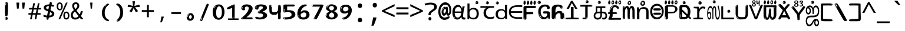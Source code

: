 SplineFontDB: 3.2
FontName: tamil15mb
FullName: tamil15mb
FamilyName: tamil15mb
Weight: Regular
Copyright: github.com/zawa8/font hscii4(4phinger maths) hscii5
Version: w0.000
ItalicAngle: 0
UnderlinePosition: -125
UnderlineWidth: 50
Ascent: 800
Descent: 200
InvalidEm: 0
sfntRevision: 0x00010000
LayerCount: 2
Layer: 0 1 "Back" 1
Layer: 1 1 "Fore" 0
XUID: [1021 467 -1121320856 7345392]
UniqueID: 847276176
StyleMap: 0x0040
FSType: 0
OS2Version: 4
OS2_WeightWidthSlopeOnly: 0
OS2_UseTypoMetrics: 1
CreationTime: 1485160965
ModificationTime: 1744594637
PfmFamily: 81
TTFWeight: 400
TTFWidth: 5
LineGap: 0
VLineGap: 0
Panose: 0 0 0 0 0 0 0 0 0 0
OS2TypoAscent: 870
OS2TypoAOffset: 0
OS2TypoDescent: -370
OS2TypoDOffset: 0
OS2TypoLinegap: 0
OS2WinAscent: 870
OS2WinAOffset: 0
OS2WinDescent: 370
OS2WinDOffset: 0
HheadAscent: 870
HheadAOffset: 0
HheadDescent: -370
HheadDOffset: 0
OS2SubXSize: 650
OS2SubYSize: 600
OS2SubXOff: 0
OS2SubYOff: 75
OS2SupXSize: 650
OS2SupYSize: 600
OS2SupXOff: 0
OS2SupYOff: 350
OS2StrikeYSize: 50
OS2StrikeYPos: 332
OS2CapHeight: 714
OS2XHeight: 554
OS2Vendor: 'zawa'
OS2CodePages: 00000093.00000000
OS2UnicodeRanges: 80108003.02002043.00000000.00000000
MarkAttachClasses: 2
"MarkClass-1" 202 aavowelsigntamil ivowelsigntamil iivowelsigntamil uvowelsigntamil uuvowelsigntamil viramatamil aulengthmarktamil ivowelsign3tamil ivowelsign2tamil ivowelsign1tamil uvowelsignalttamil uuvowelsignalttamil
DEI: 91125
TtTable: prep
PUSHW_1
 511
SCANCTRL
PUSHB_1
 4
SCANTYPE
EndTTInstrs
ShortTable: maxp 16
  1
  0
  534
  195
  8
  199
  5
  1
  0
  0
  0
  0
  0
  0
  3
  1
EndShort
LangName: 1033 "" "" "" "tamil15mb hscii5 5phinger mAThs 2025-03-31 0.000;zawa;hscii5 tamil15mb-regular" "" "wersion 0.0000" "" "hscii5/4 fonts 5/4phingrmaths" "simbAls hscii4 github zawa8" "wimxl kumar merged and changed fonts" "merged changed by zawa8 pff(python fontforge)" "https://github.com/zawa8/font" "https://github.com/zawa8/pff" "please ask phur help/kuery at: https://github.com/zawa8/font/" "https://github.com/zawa8/font"
GaspTable: 1 65535 15 1
Encoding: UnicodeFull
UnicodeInterp: none
NameList: AGL For New Fonts
DisplaySize: -48
AntiAlias: 1
FitToEm: 0
BeginPrivate: 0
EndPrivate
BeginChars: 1114216 97

StartChar: NULL
Encoding: 0 0 0
Width: 600
Flags: W
LayerCount: 2
EndChar

StartChar: CR
Encoding: 13 13 1
Width: 600
Flags: W
LayerCount: 2
EndChar

StartChar: space
Encoding: 32 32 2
Width: 600
Flags: W
LayerCount: 2
EndChar

StartChar: exclam.tamil
Encoding: 33 33 3
Width: 600
Flags: W
LayerCount: 2
Fore
SplineSet
293.5 122.599609375 m 4,0,1
 272.700195312 122.599609375 272.700195312 122.599609375 261 135.799804688 c 132,-1,2
 249.299804688 149 249.299804688 149 243.450195312 181.400390625 c 132,-1,3
 237.599609375 213.799804688 237.599609375 213.799804688 236.299804688 268.400390625 c 132,-1,4
 235 323 235 323 235 405.799804688 c 4,5,6
 235 522.200195312 235 522.200195312 236.299804688 587 c 132,-1,7
 237.599609375 651.799804688 237.599609375 651.799804688 245.400390625 683 c 132,-1,8
 253.200195312 714.200195312 253.200195312 714.200195312 269.450195312 720.799804688 c 132,-1,9
 285.700195312 727.400390625 285.700195312 727.400390625 315.599609375 727.400390625 c 4,10,11
 331.200195312 727.400390625 331.200195312 727.400390625 340.299804688 719 c 132,-1,12
 349.400390625 710.599609375 349.400390625 710.599609375 355.25 683 c 132,-1,13
 361.099609375 655.400390625 361.099609375 655.400390625 363.049804688 601.400390625 c 132,-1,14
 365 547.400390625 365 547.400390625 365 455 c 4,15,16
 365 287 365 287 352 204.799804688 c 132,-1,17
 339 122.599609375 339 122.599609375 293.5 122.599609375 c 4,0,1
276.599609375 699.799804688 m 4,18,19
 271.400390625 699.799804688 271.400390625 699.799804688 263.599609375 685.400390625 c 132,-1,20
 255.799804688 671 255.799804688 671 255.799804688 641 c 4,21,22
 255.799804688 625.400390625 255.799804688 625.400390625 257.75 610.400390625 c 132,-1,23
 259.700195312 595.400390625 259.700195312 595.400390625 268.799804688 595.400390625 c 4,24,25
 276.599609375 595.400390625 276.599609375 595.400390625 279.200195312 600.200195312 c 132,-1,26
 281.799804688 605 281.799804688 605 281.799804688 611.599609375 c 132,-1,27
 281.799804688 618.200195312 281.799804688 618.200195312 281.150390625 626.599609375 c 132,-1,28
 280.5 635 280.5 635 280.5 642.200195312 c 4,29,30
 281.799804688 662.599609375 281.799804688 662.599609375 284.400390625 681.200195312 c 132,-1,31
 287 699.799804688 287 699.799804688 276.599609375 699.799804688 c 4,18,19
294.799804688 -21.400390625 m 4,32,33
 270.099609375 -21.400390625 270.099609375 -21.400390625 255.150390625 -6.400390625 c 132,-1,34
 240.200195312 8.599609375 240.200195312 8.599609375 240.200195312 33.7998046875 c 4,35,36
 240.200195312 56.599609375 240.200195312 56.599609375 253.200195312 76.400390625 c 132,-1,37
 266.200195312 96.2001953125 266.200195312 96.2001953125 294.799804688 96.2001953125 c 4,38,39
 324.700195312 96.2001953125 324.700195312 96.2001953125 340.299804688 77.599609375 c 132,-1,40
 355.900390625 59 355.900390625 59 355.900390625 33.7998046875 c 4,41,42
 355.900390625 6.2001953125 355.900390625 6.2001953125 338.349609375 -7.599609375 c 132,-1,43
 320.799804688 -21.400390625 320.799804688 -21.400390625 294.799804688 -21.400390625 c 4,32,33
271.400390625 41 m 4,44,45
 272.700195312 54.2001953125 272.700195312 54.2001953125 277.900390625 65 c 132,-1,46
 283.099609375 75.7998046875 283.099609375 75.7998046875 276.599609375 75.7998046875 c 4,47,48
 267.5 75.7998046875 267.5 75.7998046875 261.650390625 58.400390625 c 132,-1,49
 255.799804688 41 255.799804688 41 255.799804688 27.7998046875 c 4,50,51
 255.799804688 15.7998046875 255.799804688 15.7998046875 262.299804688 15.7998046875 c 4,52,53
 267.5 15.7998046875 267.5 15.7998046875 268.799804688 24.7998046875 c 132,-1,54
 270.099609375 33.7998046875 270.099609375 33.7998046875 271.400390625 41 c 4,44,45
EndSplineSet
EndChar

StartChar: quotedbl.tamil
Encoding: 34 34 4
Width: 600
Flags: W
LayerCount: 2
Fore
SplineSet
242.799804688 714 m 5,0,-1
 216.799804688 456 l 5,1,-1
 145.299804688 456 l 5,2,-1
 119.299804688 714 l 5,3,-1
 242.799804688 714 l 5,0,-1
480.700195312 714 m 5,4,-1
 454.700195312 456 l 5,5,-1
 383.200195312 456 l 5,6,-1
 357.200195312 714 l 5,7,-1
 480.700195312 714 l 5,4,-1
EndSplineSet
EndChar

StartChar: numbersign.tamil
Encoding: 35 35 5
Width: 600
Flags: W
LayerCount: 2
Fore
SplineSet
102 0 m 1,0,-1
 140 199 l 1,1,-1
 32 199 l 1,2,-1
 32 266 l 1,3,-1
 153 266 l 1,4,-1
 185 419 l 5,5,-1
 58 419 l 5,6,-1
 58 485 l 5,7,-1
 197 485 l 5,8,-1
 237 687 l 5,9,-1
 309 687 l 5,10,-1
 269 485 l 5,11,-1
 393 485 l 5,12,-1
 433 687 l 5,13,-1
 502 687 l 5,14,-1
 462 485 l 5,15,-1
 568 485 l 5,16,-1
 568 419 l 5,17,-1
 449 419 l 5,18,-1
 418 266 l 1,19,-1
 547 266 l 1,20,-1
 547 199 l 1,21,-1
 405 199 l 1,22,-1
 364 0 l 1,23,-1
 293 0 l 1,24,-1
 334 199 l 1,25,-1
 211 199 l 1,26,-1
 172 0 l 1,27,-1
 102 0 l 1,0,-1
224 266 m 1,28,-1
 347 266 l 1,29,-1
 378 419 l 5,30,-1
 255 419 l 5,31,-1
 224 266 l 1,28,-1
EndSplineSet
EndChar

StartChar: percent.tamil
Encoding: 37 37 6
Width: 600
Flags: W
LayerCount: 2
Fore
SplineSet
104.700195312 0 m 5,0,-1
 425.099609375 714 l 5,1,-1
 494.400390625 714 l 5,2,-1
 174 0 l 5,3,-1
 104.700195312 0 l 5,0,-1
440.400390625 -9 m 4,4,5
 385.5 -9 385.5 -9 349.049804688 35.5 c 132,-1,6
 312.599609375 80 312.599609375 80 312.599609375 161 c 260,7,8
 312.599609375 242 312.599609375 242 347.25 286 c 132,-1,9
 381.900390625 330 381.900390625 330 442.200195312 330 c 4,10,11
 497.099609375 330 497.099609375 330 533.549804688 286 c 132,-1,12
 570 242 570 242 570 161 c 260,13,14
 570 80 570 80 534.900390625 35.5 c 132,-1,15
 499.799804688 -9 499.799804688 -9 440.400390625 -9 c 4,4,5
441.299804688 49 m 260,16,17
 471.900390625 49 471.900390625 49 487.200195312 76 c 132,-1,18
 502.5 103 502.5 103 502.5 161 c 4,19,20
 502.5 220 502.5 220 487.200195312 245.5 c 132,-1,21
 471.900390625 271 471.900390625 271 441.299804688 271 c 260,22,23
 410.700195312 271 410.700195312 271 394.950195312 245.5 c 132,-1,24
 379.200195312 220 379.200195312 220 379.200195312 161 c 4,25,26
 379.200195312 103 379.200195312 103 394.950195312 76 c 132,-1,27
 410.700195312 49 410.700195312 49 441.299804688 49 c 260,16,17
157.799804688 383 m 4,28,29
 102.900390625 383 102.900390625 383 66.4501953125 427.5 c 132,-1,30
 30 472 30 472 30 553 c 260,31,32
 30 634 30 634 64.650390625 678 c 132,-1,33
 99.2998046875 722 99.2998046875 722 159.599609375 722 c 4,34,35
 214.5 722 214.5 722 250.950195312 678 c 132,-1,36
 287.400390625 634 287.400390625 634 287.400390625 553 c 260,37,38
 287.400390625 472 287.400390625 472 252.299804688 427.5 c 132,-1,39
 217.200195312 383 217.200195312 383 157.799804688 383 c 4,28,29
158.700195312 441 m 260,40,41
 189.299804688 441 189.299804688 441 204.599609375 468 c 132,-1,42
 219.900390625 495 219.900390625 495 219.900390625 553 c 4,43,44
 219.900390625 612 219.900390625 612 204.599609375 637.5 c 132,-1,45
 189.299804688 663 189.299804688 663 158.700195312 663 c 260,46,47
 128.099609375 663 128.099609375 663 112.349609375 637.5 c 132,-1,48
 96.599609375 612 96.599609375 612 96.599609375 553 c 4,49,50
 96.599609375 495 96.599609375 495 112.349609375 468 c 132,-1,51
 128.099609375 441 128.099609375 441 158.700195312 441 c 260,40,41
EndSplineSet
EndChar

StartChar: quotesingle.tamil
Encoding: 39 39 7
Width: 600
Flags: W
LayerCount: 2
Fore
SplineSet
347.5 714 m 1,0,-1
 327.5 456 l 1,1,-1
 272.5 456 l 1,2,-1
 252.5 714 l 1,3,-1
 347.5 714 l 1,0,-1
EndSplineSet
EndChar

StartChar: parenleft.tamil
Encoding: 40 40 8
Width: 600
Flags: W
LayerCount: 2
Fore
SplineSet
377.400390625 -72 m 4,0,1
 312.599609375 -51 312.599609375 -51 268.799804688 -13 c 132,-1,2
 225 25 225 25 198 71.5 c 132,-1,3
 171 118 171 118 159 169.5 c 132,-1,4
 147 221 147 221 147 269 c 4,5,6
 147 315 147 315 157.200195312 363 c 132,-1,7
 167.400390625 411 167.400390625 411 186 456 c 132,-1,8
 204.599609375 501 204.599609375 501 232.200195312 540.5 c 132,-1,9
 259.799804688 580 259.799804688 580 293.400390625 609 c 4,10,11
 325.799804688 636 325.799804688 636 355.799804688 654 c 132,-1,12
 385.799804688 672 385.799804688 672 409.799804688 672 c 4,13,14
 427.799804688 672 427.799804688 672 438.599609375 660 c 132,-1,15
 449.400390625 648 449.400390625 648 449.400390625 636 c 4,16,17
 449.400390625 628 449.400390625 628 434.400390625 617 c 132,-1,18
 419.400390625 606 419.400390625 606 391.799804688 582 c 4,19,20
 355.799804688 550 355.799804688 550 331.799804688 512 c 132,-1,21
 307.799804688 474 307.799804688 474 293.400390625 433.5 c 132,-1,22
 279 393 279 393 273.599609375 351.5 c 132,-1,23
 268.200195312 310 268.200195312 310 268.200195312 272 c 260,24,25
 268.200195312 234 268.200195312 234 275.400390625 192.5 c 132,-1,26
 282.599609375 151 282.599609375 151 299.400390625 113 c 132,-1,27
 316.200195312 75 316.200195312 75 343.799804688 43.5 c 132,-1,28
 371.400390625 12 371.400390625 12 412.200195312 -7 c 4,29,30
 432.599609375 -16 432.599609375 -16 442.799804688 -22.5 c 132,-1,31
 453 -29 453 -29 453 -43 c 4,32,33
 453 -56 453 -56 437.400390625 -66 c 132,-1,34
 421.799804688 -76 421.799804688 -76 401.400390625 -76 c 4,35,36
 388.200195312 -76 388.200195312 -76 377.400390625 -72 c 4,0,1
360.599609375 620 m 4,37,38
 366.599609375 625 366.599609375 625 373.799804688 630.5 c 132,-1,39
 381 636 381 636 372.599609375 636 c 4,40,41
 363 636 363 636 350.400390625 628.5 c 132,-1,42
 337.799804688 621 337.799804688 621 325.799804688 611 c 132,-1,43
 313.799804688 601 313.799804688 601 306 590.5 c 132,-1,44
 298.200195312 580 298.200195312 580 298.200195312 574 c 4,45,46
 298.200195312 569 298.200195312 569 303 569 c 4,47,48
 309 569 309 569 314.400390625 575.5 c 132,-1,49
 319.799804688 582 319.799804688 582 323.400390625 587 c 4,50,51
 328.200195312 594 328.200195312 594 336.599609375 601.5 c 132,-1,52
 345 609 345 609 360.599609375 620 c 4,37,38
291 547 m 4,53,54
 291 555 291 555 283.799804688 555 c 4,55,56
 269.400390625 555 269.400390625 555 269.400390625 547 c 4,57,58
 269.400390625 541 269.400390625 541 273 539.5 c 132,-1,59
 276.599609375 538 276.599609375 538 279 538 c 260,60,61
 281.400390625 538 281.400390625 538 286.200195312 539.5 c 132,-1,62
 291 541 291 541 291 547 c 4,53,54
EndSplineSet
EndChar

StartChar: parenright.tamil
Encoding: 41 41 9
Width: 600
Flags: W
LayerCount: 2
Fore
SplineSet
214.799804688 -93 m 4,0,1
 198 -93 198 -93 183 -84.5 c 132,-1,2
 168 -76 168 -76 168 -66 c 4,3,4
 168 -57 168 -57 180 -43 c 132,-1,5
 192 -29 192 -29 209.400390625 -8.5 c 132,-1,6
 226.799804688 12 226.799804688 12 247.799804688 41 c 132,-1,7
 268.799804688 70 268.799804688 70 286.200195312 108 c 132,-1,8
 303.599609375 146 303.599609375 146 315.599609375 195 c 132,-1,9
 327.599609375 244 327.599609375 244 327.599609375 305 c 4,10,11
 327.599609375 352 327.599609375 352 318.599609375 398.5 c 132,-1,12
 309.599609375 445 309.599609375 445 292.799804688 484 c 132,-1,13
 276 523 276 523 252.599609375 552 c 132,-1,14
 229.200195312 581 229.200195312 581 200.400390625 594 c 4,15,16
 186 601 186 601 169.200195312 610.5 c 132,-1,17
 152.400390625 620 152.400390625 620 152.400390625 638 c 4,18,19
 152.400390625 653 152.400390625 653 168 662.5 c 132,-1,20
 183.599609375 672 183.599609375 672 208.799804688 672 c 4,21,22
 253.200195312 672 253.200195312 672 296.400390625 646 c 132,-1,23
 339.599609375 620 339.599609375 620 373.200195312 572 c 132,-1,24
 406.799804688 524 406.799804688 524 427.200195312 455.5 c 132,-1,25
 447.599609375 387 447.599609375 387 447.599609375 302 c 4,26,27
 447.599609375 227 447.599609375 227 437.400390625 175 c 132,-1,28
 427.200195312 123 427.200195312 123 408.599609375 85 c 132,-1,29
 390 47 390 47 364.799804688 17 c 132,-1,30
 339.599609375 -13 339.599609375 -13 309.599609375 -44 c 4,31,32
 282 -73 282 -73 258.599609375 -83 c 132,-1,33
 235.200195312 -93 235.200195312 -93 214.799804688 -93 c 4,0,1
176.400390625 621 m 4,34,35
 181.200195312 621 181.200195312 621 185.400390625 628.5 c 132,-1,36
 189.599609375 636 189.599609375 636 189.599609375 644 c 4,37,38
 189.599609375 657 189.599609375 657 181.200195312 657 c 4,39,40
 176.400390625 657 176.400390625 657 172.200195312 649.5 c 132,-1,41
 168 642 168 642 168 634 c 4,42,43
 168 621 168 621 176.400390625 621 c 4,34,35
208.799804688 -60 m 260,44,45
 214.799804688 -50 214.799804688 -50 215.400390625 -40 c 132,-1,46
 216 -30 216 -30 211.200195312 -29 c 4,47,48
 208.799804688 -29 208.799804688 -29 204.599609375 -33 c 132,-1,49
 200.400390625 -37 200.400390625 -37 196.200195312 -43 c 132,-1,50
 192 -49 192 -49 189 -55 c 132,-1,51
 186 -61 186 -61 186 -64 c 4,52,53
 186 -72 186 -72 190.799804688 -73 c 4,54,55
 194.400390625 -74 194.400390625 -74 198.599609375 -72 c 132,-1,56
 202.799804688 -70 202.799804688 -70 208.799804688 -60 c 260,44,45
EndSplineSet
EndChar

StartChar: asterisk.tamil
Encoding: 42 42 10
Width: 600
Flags: W
LayerCount: 2
Fore
SplineSet
352.25 771.25 m 5,0,-1
 330.25 569.650390625 l 5,1,-1
 541.450195312 626.349609375 l 5,2,-1
 556.849609375 529.75 l 5,3,-1
 354.450195312 514 l 5,4,-1
 485.349609375 348.099609375 l 5,5,-1
 390.75 298.75 l 5,6,-1
 297.25 482.5 l 5,7,-1
 212.549804688 298.75 l 5,8,-1
 114.650390625 348.099609375 l 5,9,-1
 243.349609375 514 l 5,10,-1
 43.150390625 529.75 l 5,11,-1
 58.5498046875 626.349609375 l 5,12,-1
 267.549804688 569.650390625 l 5,13,-1
 244.450195312 771.25 l 5,14,-1
 352.25 771.25 l 5,0,-1
EndSplineSet
EndChar

StartChar: plus.tamil
Encoding: 43 43 11
Width: 600
Flags: W
LayerCount: 2
Fore
SplineSet
339.599609375 391.5 m 5,0,-1
 558.5 391.5 l 5,1,-1
 558.5 313.400390625 l 5,2,-1
 339.599609375 313.400390625 l 5,3,-1
 339.599609375 86.7998046875 l 5,4,-1
 260.400390625 86.7998046875 l 5,5,-1
 260.400390625 313.400390625 l 5,6,-1
 41.5 313.400390625 l 5,7,-1
 41.5 391.5 l 5,8,-1
 260.400390625 391.5 l 5,9,-1
 260.400390625 619.200195312 l 5,10,-1
 339.599609375 619.200195312 l 5,11,-1
 339.599609375 391.5 l 5,0,-1
EndSplineSet
EndChar

StartChar: comma.tamil
Encoding: 44 44 12
Width: 600
Flags: W
LayerCount: 2
Fore
SplineSet
375.5 105 m 1,0,1
 366.5 70 366.5 70 352.5 29 c 128,-1,2
 338.5 -12 338.5 -12 322 -52.5 c 128,-1,3
 305.5 -93 305.5 -93 289.5 -129 c 1,4,-1
 224.5 -129 l 1,5,6
 234.5 -91 234.5 -91 244 -47.5 c 128,-1,7
 253.5 -4 253.5 -4 261.5 38.5 c 128,-1,8
 269.5 81 269.5 81 274.5 116 c 1,9,-1
 368.5 116 l 1,10,-1
 375.5 105 l 1,0,1
EndSplineSet
EndChar

StartChar: hyphen.tamil
Encoding: 45 45 13
Width: 600
Flags: W
LayerCount: 2
Fore
SplineSet
95.5 229 m 1,0,-1
 95.5 307 l 1,1,-1
 504.5 307 l 1,2,-1
 504.5 229 l 1,3,-1
 95.5 229 l 1,0,-1
EndSplineSet
EndChar

StartChar: period.tamil
Encoding: 46 46 14
Width: 600
Flags: W
LayerCount: 2
Fore
SplineSet
291.75 -62.25 m 4,0,1
 231.75 -62.25 231.75 -62.25 189 -20.25 c 132,-1,2
 146.25 21.75 146.25 21.75 146.25 87.75 c 4,3,4
 146.25 123.75 146.25 123.75 159 156 c 132,-1,5
 171.75 188.25 171.75 188.25 194.25 211.5 c 132,-1,6
 216.75 234.75 216.75 234.75 248.25 249 c 132,-1,7
 279.75 263.25 279.75 263.25 317.25 263.25 c 4,8,9
 347.25 263.25 347.25 263.25 372.75 250.5 c 132,-1,10
 398.25 237.75 398.25 237.75 416.25 215.25 c 132,-1,11
 434.25 192.75 434.25 192.75 444 164.25 c 132,-1,12
 453.75 135.75 453.75 135.75 453.75 104.25 c 4,13,14
 453.75 63.75 453.75 63.75 441 33 c 132,-1,15
 428.25 2.25 428.25 2.25 405.75 -18.75 c 132,-1,16
 383.25 -39.75 383.25 -39.75 354 -51 c 132,-1,17
 324.75 -62.25 324.75 -62.25 291.75 -62.25 c 4,0,1
236.25 197.25 m 4,18,19
 246.75 207.75 246.75 207.75 249 215.25 c 132,-1,20
 251.25 222.75 251.25 222.75 248.25 222.75 c 4,21,22
 236.25 222.75 236.25 222.75 222.75 211.5 c 132,-1,23
 209.25 200.25 209.25 200.25 198 184.5 c 132,-1,24
 186.75 168.75 186.75 168.75 179.25 150.75 c 132,-1,25
 171.75 132.75 171.75 132.75 171.75 117.75 c 4,26,27
 171.75 114.75 171.75 114.75 174 105.75 c 132,-1,28
 176.25 96.75 176.25 96.75 180.75 96.75 c 4,29,30
 186.75 96.75 186.75 96.75 195.75 129.75 c 4,31,32
 200.25 150.75 200.25 150.75 212.25 168 c 132,-1,33
 224.25 185.25 224.25 185.25 236.25 197.25 c 4,18,19
297.75 23.25 m 4,34,35
 315.75 23.25 315.75 23.25 340.5 44.25 c 132,-1,36
 365.25 65.25 365.25 65.25 365.25 104.25 c 4,37,38
 365.25 134.25 365.25 134.25 349.5 154.5 c 132,-1,39
 333.75 174.75 333.75 174.75 308.25 174.75 c 260,40,41
 282.75 174.75 282.75 174.75 261.75 154.5 c 132,-1,42
 240.75 134.25 240.75 134.25 240.75 98.25 c 260,43,44
 240.75 62.25 240.75 62.25 257.25 42.75 c 132,-1,45
 273.75 23.25 273.75 23.25 297.75 23.25 c 4,34,35
EndSplineSet
EndChar

StartChar: slash.tamil
Encoding: 47 47 15
Width: 600
Flags: W
LayerCount: 2
Fore
SplineSet
186.5 -77 m 0,0,1
 182.5 -77 182.5 -77 171 -75 c 128,-1,2
 159.5 -73 159.5 -73 147.5 -68.5 c 128,-1,3
 135.5 -64 135.5 -64 126.5 -57 c 128,-1,4
 117.5 -50 117.5 -50 117.5 -41 c 0,5,6
 117.5 -38 117.5 -38 128 -9.5 c 128,-1,7
 138.5 19 138.5 19 155.5 64 c 128,-1,8
 172.5 109 172.5 109 195 166 c 128,-1,9
 217.5 223 217.5 223 241.5 283 c 128,-1,10
 265.5 343 265.5 343 289.5 402 c 128,-1,11
 313.5 461 313.5 461 333.5 509.5 c 128,-1,12
 353.5 558 353.5 558 368.5 592 c 128,-1,13
 383.5 626 383.5 626 389.5 636 c 0,14,15
 396.5 647 396.5 647 408 656.5 c 128,-1,16
 419.5 666 419.5 666 433.5 666 c 0,17,18
 440.5 666 440.5 666 449 663.5 c 128,-1,19
 457.5 661 457.5 661 465 656.5 c 128,-1,20
 472.5 652 472.5 652 477.5 646 c 128,-1,21
 482.5 640 482.5 640 482.5 633 c 0,22,23
 482.5 625 482.5 625 474 599.5 c 128,-1,24
 465.5 574 465.5 574 454 544.5 c 128,-1,25
 442.5 515 442.5 515 431 487.5 c 128,-1,26
 419.5 460 419.5 460 413.5 447 c 0,27,28
 409.5 438 409.5 438 398.5 410.5 c 128,-1,29
 387.5 383 387.5 383 372.5 344.5 c 128,-1,30
 357.5 306 357.5 306 339.5 259.5 c 128,-1,31
 321.5 213 321.5 213 302.5 166.5 c 128,-1,32
 283.5 120 283.5 120 265 76 c 128,-1,33
 246.5 32 246.5 32 231 -2 c 128,-1,34
 215.5 -36 215.5 -36 203.5 -56.5 c 128,-1,35
 191.5 -77 191.5 -77 186.5 -77 c 0,0,1
161.5 -37 m 4,36,37
 165.5 -25 165.5 -25 173.5 -7 c 132,-1,38
 181.5 11 181.5 11 188.5 27.5 c 132,-1,39
 195.5 44 195.5 44 199 56.5 c 132,-1,40
 202.5 69 202.5 69 197.5 70 c 4,41,42
 195.5 71 195.5 71 190.5 71 c 132,-1,43
 185.5 71 185.5 71 182.5 66 c 4,44,45
 180.5 62 180.5 62 174 48.5 c 132,-1,46
 167.5 35 167.5 35 161 19.5 c 132,-1,47
 154.5 4 154.5 4 149.5 -10.5 c 132,-1,48
 144.5 -25 144.5 -25 144.5 -31 c 4,49,50
 144.5 -38 144.5 -38 152 -40 c 132,-1,51
 159.5 -42 159.5 -42 161.5 -37 c 4,36,37
EndSplineSet
EndChar

StartChar: zero.tamil
Encoding: 48 48 16
Width: 600
VWidth: 1024
Flags: W
LayerCount: 2
Fore
SplineSet
307.01953125 -17 m 4,0,1
 232.607421875 -17 232.607421875 -17 182.766601562 12 c 132,-1,2
 132.923828125 41 132.923828125 41 102.737304688 88 c 132,-1,3
 72.552734375 135 72.552734375 135 60.6171875 194.5 c 132,-1,4
 48.68359375 254 48.68359375 254 48.68359375 314 c 260,5,6
 48.68359375 374 48.68359375 374 62.7236328125 432 c 132,-1,7
 76.763671875 490 76.763671875 490 109.055664062 535.5 c 132,-1,8
 141.34765625 581 141.34765625 581 193.296875 608.5 c 132,-1,9
 245.244140625 636 245.244140625 636 318.251953125 636 c 4,10,11
 367.392578125 636 367.392578125 636 403.194335938 618.5 c 132,-1,12
 438.99609375 601 438.99609375 601 464.969726562 573.5 c 132,-1,13
 490.944335938 546 490.944335938 546 508.494140625 511 c 132,-1,14
 526.043945312 476 526.043945312 476 535.169921875 440 c 132,-1,15
 544.296875 404 544.296875 404 547.805664062 371 c 132,-1,16
 551.31640625 338 551.31640625 338 551.31640625 314 c 4,17,18
 551.31640625 264 551.31640625 264 538.6796875 205.5 c 132,-1,19
 526.043945312 147 526.043945312 147 497.262695312 97.5 c 132,-1,20
 468.48046875 48 468.48046875 48 421.446289062 15.5 c 132,-1,21
 374.412109375 -17 374.412109375 -17 307.01953125 -17 c 4,0,1
152.580078125 524 m 4,22,23
 165.215820312 543 165.215820312 543 172.9375 553 c 132,-1,24
 180.66015625 563 180.66015625 563 180.66015625 566 c 4,25,26
 180.66015625 568 180.66015625 568 175.043945312 568.5 c 132,-1,27
 169.427734375 569 169.427734375 569 161.00390625 562 c 4,28,29
 155.387695312 556 155.387695312 556 145.560546875 543 c 132,-1,30
 135.732421875 530 135.732421875 530 125.903320312 516 c 132,-1,31
 116.076171875 502 116.076171875 502 109.055664062 488 c 132,-1,32
 102.036132812 474 102.036132812 474 102.036132812 467 c 260,33,34
 102.036132812 460 102.036132812 460 109.756835938 462 c 132,-1,35
 117.48046875 464 117.48046875 464 121.692382812 471 c 4,36,37
 125.903320312 479 125.903320312 479 132.923828125 492.5 c 132,-1,38
 139.944335938 506 139.944335938 506 152.580078125 524 c 4,22,23
308.423828125 60 m 4,39,40
 353.352539062 60 353.352539062 60 379.326171875 87 c 132,-1,41
 405.299804688 114 405.299804688 114 418.637695312 154 c 132,-1,42
 431.9765625 194 431.9765625 194 435.486328125 240 c 132,-1,43
 438.99609375 286 438.99609375 286 438.99609375 324 c 4,44,45
 438.99609375 348 438.99609375 348 434.784179688 386.5 c 132,-1,46
 430.572265625 425 430.572265625 425 417.935546875 462.5 c 132,-1,47
 405.299804688 500 405.299804688 500 381.432617188 527 c 132,-1,48
 357.564453125 554 357.564453125 554 318.251953125 554 c 4,49,50
 285.959960938 554 285.959960938 554 263.49609375 526.5 c 132,-1,51
 241.032226562 499 241.032226562 499 225.587890625 460.5 c 132,-1,52
 210.14453125 422 210.14453125 422 203.123046875 380 c 132,-1,53
 196.103515625 338 196.103515625 338 196.103515625 308 c 4,54,55
 196.103515625 293 196.103515625 293 196.103515625 269 c 132,-1,56
 196.103515625 245 196.103515625 245 198.912109375 217 c 132,-1,57
 201.719726562 189 201.719726562 189 208.037109375 161.5 c 132,-1,58
 214.35546875 134 214.35546875 134 226.993164062 111.5 c 132,-1,59
 239.627929688 89 239.627929688 89 259.986328125 74.5 c 132,-1,60
 280.34375 60 280.34375 60 308.423828125 60 c 4,39,40
EndSplineSet
EndChar

StartChar: one.tamil
Encoding: 49 49 17
Width: 600
VWidth: 1024
Flags: W
LayerCount: 2
Fore
SplineSet
547.256835938 -26 m 1,0,-1
 99.2568359375 -26 l 1,1,-1
 99.2568359375 38 l 1,2,-1
 547.256835938 38 l 1,3,-1
 547.256835938 -26 l 1,0,-1
349.000976562 28 m 0,4,5
 277.241210938 28 277.241210938 28 277.241210938 76 c 2,6,-1
 277.241210938 468 l 2,7,8
 277.256835938 482 277.256835938 482 276.4609375 484 c 0,9,10
 275.256835938 491 275.256835938 491 272.560546875 491 c 0,11,12
 267.256835938 491 267.256835938 491 257.741210938 483.5 c 0,13,14
 247.256835938 476 247.256835938 476 211.44140625 462.5 c 0,15,16
 175.256835938 449 175.256835938 449 161.94140625 443 c 0,17,18
 148.256835938 437 148.256835938 437 134.641601562 433 c 0,19,20
 120.256835938 428 120.256835938 428 105.000976562 428 c 0,21,22
 86.2568359375 428 86.2568359375 428 68.341796875 438 c 0,23,24
 49.2568359375 448 49.2568359375 448 53.521484375 463 c 0,25,26
 57.2568359375 476 57.2568359375 476 64.1220703125 493 c 0,27,28
 69.2568359375 506 69.2568359375 506 95.6416015625 518 c 0,29,30
 165.256835938 550 165.256835938 550 186.549804688 560.505859375 c 0,31,32
 242.256835938 591 242.256835938 591 249.161132812 593.5 c 0,33,34
 306.256835938 617 306.256835938 617 312.341796875 622 c 0,35,36
 333.256835938 638 333.256835938 638 361.481445312 638 c 0,37,38
 384.256835938 638 384.256835938 638 384.1015625 637 c 0,39,40
 382.48828125 631.751953125 382.48828125 631.751953125 358.060546875 633 c 0,41,42
 366.256835938 633 366.256835938 633 377.560546875 624 c 0,43,44
 385.435546875 617.860351562 385.435546875 617.860351562 385.361328125 608 c 2,45,-1
 381.361328125 77 l 2,46,47
 381.256835938 61 381.256835938 61 371.622070312 43.5 c 0,48,49
 363.256835938 28 363.256835938 28 349.000976562 28 c 0,4,5
347.44140625 613 m 0,50,51
 355.256835938 621 355.256835938 621 359.921875 624 c 0,52,53
 364.256835938 627 364.256835938 627 359.921875 628 c 0,54,55
 357.256835938 628 357.256835938 628 345.881835938 625 c 0,56,57
 335.256835938 622 335.256835938 622 324.041015625 616 c 0,58,59
 316.256835938 611 316.256835938 611 303.760742188 604 c 128,-1,60
 291.256835938 597 291.256835938 597 291.28125 593 c 0,61,62
 291.256835938 590 291.256835938 590 297.521484375 589 c 0,63,64
 308.256835938 588 308.256835938 588 324.822265625 598 c 128,-1,65
 341.256835938 608 341.256835938 608 347.44140625 613 c 0,50,51
330.28125 74 m 0,66,67
 330.256835938 82 330.256835938 82 325.6015625 87.5 c 0,68,69
 320.256835938 94 320.256835938 94 320.921875 104 c 0,70,71
 321.256835938 109 321.256835938 109 320.141601562 113 c 0,72,73
 319.256835938 117 319.256835938 117 311.560546875 117 c 0,74,75
 305.256835938 117 305.256835938 117 302.201171875 107.5 c 128,-1,76
 299.256835938 98 299.256835938 98 299.08203125 86.5 c 0,77,78
 299.256835938 75 299.256835938 75 302.201171875 65.5 c 128,-1,79
 305.256835938 56 305.256835938 56 311.560546875 56 c 0,80,81
 330.256835938 56 330.256835938 56 330.28125 74 c 0,66,67
EndSplineSet
EndChar

StartChar: two.tamil
Encoding: 50 50 18
Width: 600
VWidth: 1024
Flags: W
LayerCount: 2
Fore
SplineSet
90.5087890625 0 m 2,0,1
 76.46875 0 76.46875 0 64.7685546875 13.5 c 128,-1,2
 53.068359375 27 53.068359375 27 56.189453125 39 c 256,3,4
 59.30859375 51 59.30859375 51 81.1484375 69.5 c 128,-1,5
 102.989257812 88 102.989257812 88 129.508789062 109 c 0,6,7
 187.229492188 155 187.229492188 155 233.249023438 203.5 c 128,-1,8
 279.268554688 252 279.268554688 252 312.029296875 299.5 c 128,-1,9
 344.7890625 347 344.7890625 347 361.94921875 392 c 128,-1,10
 379.108398438 437 379.108398438 437 379.108398438 476 c 0,11,12
 379.108398438 518 379.108398438 518 351.80859375 532.5 c 128,-1,13
 324.508789062 547 324.508789062 547 291.749023438 547 c 256,14,15
 260.548828125 547 260.548828125 547 236.368164062 530 c 128,-1,16
 212.189453125 513 212.189453125 513 212.189453125 475 c 0,17,18
 212.189453125 452 212.189453125 452 219.989257812 440.5 c 128,-1,19
 227.7890625 429 227.7890625 429 227.7890625 413 c 0,20,21
 227.7890625 399 227.7890625 399 202.829101562 392.5 c 128,-1,22
 177.868164062 386 177.868164062 386 160.708984375 386 c 0,23,24
 118.588867188 386 118.588867188 386 91.2890625 413 c 128,-1,25
 63.9892578125 440 63.9892578125 440 63.9892578125 481 c 0,26,27
 63.9892578125 514 63.9892578125 514 80.3681640625 542 c 128,-1,28
 96.7490234375 570 96.7490234375 570 127.94921875 591 c 128,-1,29
 159.1484375 612 159.1484375 612 201.268554688 624.5 c 128,-1,30
 243.388671875 637 243.388671875 637 293.30859375 637 c 0,31,32
 341.66796875 637 341.66796875 637 386.908203125 625 c 128,-1,33
 432.1484375 613 432.1484375 613 467.249023438 591 c 128,-1,34
 502.348632812 569 502.348632812 569 523.408203125 538 c 128,-1,35
 544.46875 507 544.46875 507 544.46875 468 c 0,36,37
 544.46875 420 544.46875 420 524.96875 373 c 128,-1,38
 505.46875 326 505.46875 326 475.829101562 284 c 128,-1,39
 446.189453125 242 446.189453125 242 412.6484375 206 c 128,-1,40
 379.108398438 170 379.108398438 170 350.249023438 143.5 c 128,-1,41
 321.388671875 117 321.388671875 117 301.888671875 100.5 c 128,-1,42
 282.388671875 84 282.388671875 84 282.388671875 81 c 1,43,44
 287.068359375 81 287.068359375 81 294.868164062 81 c 2,45,-1
 333.868164062 81 l 1,46,-1
 472.708984375 84 l 2,47,48
 500.7890625 85 500.7890625 85 515.608398438 81 c 128,-1,49
 530.4296875 77 530.4296875 77 536.66796875 69 c 128,-1,50
 542.908203125 61 542.908203125 61 542.908203125 51 c 128,-1,51
 542.908203125 41 542.908203125 41 542.908203125 30 c 0,52,53
 542.908203125 12 542.908203125 12 525.749023438 6 c 128,-1,54
 508.588867188 0 508.588867188 0 458.66796875 0 c 2,55,-1
 90.5087890625 0 l 2,0,1
115.46875 500 m 0,56,57
 117.029296875 512 117.029296875 512 113.908203125 519 c 128,-1,58
 110.7890625 526 110.7890625 526 106.108398438 525 c 0,59,60
 99.8681640625 525 99.8681640625 525 95.96875 518.5 c 128,-1,61
 92.068359375 512 92.068359375 512 91.2890625 503.5 c 128,-1,62
 90.5087890625 495 90.5087890625 495 90.5087890625 487 c 128,-1,63
 90.5087890625 479 90.5087890625 479 90.5087890625 476 c 0,64,65
 93.62890625 463 93.62890625 463 98.30859375 461 c 0,66,67
 106.108398438 456 106.108398438 456 109.229492188 463 c 128,-1,68
 112.348632812 470 112.348632812 470 115.46875 500 c 0,56,57
120.1484375 434 m 0,69,70
 120.1484375 441 120.1484375 441 107.66796875 441 c 256,71,72
 96.7490234375 441 96.7490234375 441 96.7490234375 433 c 0,73,74
 96.7490234375 431 96.7490234375 431 99.8681640625 428 c 128,-1,75
 102.989257812 425 102.989257812 425 106.108398438 425 c 0,76,77
 112.348632812 425 112.348632812 425 116.249023438 428 c 128,-1,78
 120.1484375 431 120.1484375 431 120.1484375 434 c 0,69,70
117.029296875 51 m 0,79,80
 129.508789062 70 129.508789062 70 126.388671875 71 c 0,81,82
 115.46875 71 115.46875 71 102.989257812 61.5 c 128,-1,83
 90.5087890625 52 90.5087890625 52 90.5087890625 41 c 0,84,85
 90.5087890625 33 90.5087890625 33 96.7490234375 33 c 0,86,87
 104.548828125 33 104.548828125 33 117.029296875 51 c 0,79,80
EndSplineSet
EndChar

StartChar: three.tamil
Encoding: 51 51 19
Width: 600
VWidth: 1024
Flags: W
LayerCount: 2
Fore
SplineSet
382.680664062 498 m 0,0,1
 382.680664062 528 382.680664062 528 360.83984375 540.5 c 128,-1,2
 339 553 339 553 293.759765625 553 c 0,3,4
 240.719726562 553 240.719726562 553 214.98046875 527 c 128,-1,5
 189.240234375 501 189.240234375 501 189.240234375 440 c 0,6,7
 189.240234375 426 189.240234375 426 172.859375 420 c 128,-1,8
 156.48046875 414 156.48046875 414 139.319335938 414 c 0,9,10
 42.599609375 414 42.599609375 414 41.0400390625 505 c 0,11,12
 41.0400390625 533 41.0400390625 533 62.880859375 557 c 128,-1,13
 84.7197265625 581 84.7197265625 581 119.040039062 598.5 c 128,-1,14
 153.359375 616 153.359375 616 197.819335938 626.5 c 128,-1,15
 242.280273438 637 242.280273438 637 287.51953125 637 c 0,16,17
 357.719726562 637 357.719726562 637 407.640625 625.5 c 128,-1,18
 457.559570312 614 457.559570312 614 489.540039062 594.5 c 128,-1,19
 521.51953125 575 521.51953125 575 537.900390625 550 c 128,-1,20
 554.280273438 525 554.280273438 525 554.280273438 499 c 0,21,22
 554.280273438 458 554.280273438 458 526.200195312 428 c 128,-1,23
 498.119140625 398 498.119140625 398 463.799804688 377 c 128,-1,24
 429.48046875 356 429.48046875 356 401.400390625 344 c 128,-1,25
 373.319335938 332 373.319335938 332 373.319335938 326 c 256,26,27
 373.319335938 320 373.319335938 320 402.180664062 313 c 128,-1,28
 431.040039062 306 431.040039062 306 466.140625 290.5 c 128,-1,29
 501.240234375 275 501.240234375 275 530.099609375 247 c 128,-1,30
 558.959960938 219 558.959960938 219 558.959960938 171 c 0,31,32
 558.959960938 124 558.959960938 124 530.880859375 90.5 c 128,-1,33
 502.799804688 57 502.799804688 57 457.559570312 35.5 c 128,-1,34
 412.319335938 14 412.319335938 14 354.599609375 4 c 128,-1,35
 296.880859375 -6 296.880859375 -6 237.599609375 -6 c 0,36,37
 212.640625 -6 212.640625 -6 180.66015625 -1.5 c 128,-1,38
 148.680664062 3 148.680664062 3 120.599609375 13 c 128,-1,39
 92.51953125 23 92.51953125 23 73.01953125 37.5 c 128,-1,40
 53.51953125 52 53.51953125 52 53.51953125 73 c 0,41,42
 53.51953125 88 53.51953125 88 63.66015625 98 c 128,-1,43
 73.7998046875 108 73.7998046875 108 90.9599609375 108 c 0,44,45
 111.240234375 108 111.240234375 108 128.400390625 103 c 128,-1,46
 145.559570312 98 145.559570312 98 161.940429688 92.5 c 128,-1,47
 178.319335938 87 178.319335938 87 197.819335938 82.5 c 128,-1,48
 217.319335938 78 217.319335938 78 240.719726562 78 c 0,49,50
 284.400390625 78 284.400390625 78 313.259765625 86 c 128,-1,51
 342.119140625 94 342.119140625 94 358.5 107.5 c 128,-1,52
 374.880859375 121 374.880859375 121 381.119140625 137.5 c 128,-1,53
 387.359375 154 387.359375 154 387.359375 170 c 0,54,55
 387.359375 203 387.359375 203 359.280273438 225.5 c 128,-1,56
 331.200195312 248 331.200195312 248 284.400390625 248 c 0,57,58
 217.319335938 248 217.319335938 248 190.01953125 263.5 c 128,-1,59
 162.719726562 279 162.719726562 279 162.719726562 299 c 0,60,61
 162.719726562 318 162.719726562 318 197.040039062 342.5 c 128,-1,62
 231.359375 367 231.359375 367 272.700195312 392.5 c 128,-1,63
 314.040039062 418 314.040039062 418 348.359375 445 c 128,-1,64
 382.680664062 472 382.680664062 472 382.680664062 498 c 0,0,1
106.559570312 527 m 0,65,66
 108.119140625 539 108.119140625 539 105 546.5 c 128,-1,67
 101.880859375 554 101.880859375 554 97.2001953125 553 c 0,68,69
 90.9599609375 553 90.9599609375 553 85.5 547 c 128,-1,70
 80.0400390625 541 80.0400390625 541 76.140625 532.5 c 128,-1,71
 72.240234375 524 72.240234375 524 69.900390625 516 c 128,-1,72
 67.5595703125 508 67.5595703125 508 69.119140625 504 c 0,73,74
 72.240234375 491 72.240234375 491 76.919921875 488 c 0,75,76
 84.7197265625 483 84.7197265625 483 94.080078125 490 c 128,-1,77
 103.440429688 497 103.440429688 497 106.559570312 527 c 0,65,66
97.2001953125 462 m 0,78,79
 97.2001953125 469 97.2001953125 469 86.2802734375 469 c 256,80,81
 75.359375 469 75.359375 469 75.359375 461 c 0,82,83
 75.359375 459 75.359375 459 78.48046875 456 c 128,-1,84
 81.599609375 453 81.599609375 453 84.7197265625 453 c 0,85,86
 90.9599609375 453 90.9599609375 453 94.080078125 456 c 128,-1,87
 97.2001953125 459 97.2001953125 459 97.2001953125 462 c 0,78,79
215.759765625 298 m 0,88,89
 218.880859375 303 218.880859375 303 225.119140625 311 c 128,-1,90
 231.359375 319 231.359375 319 239.16015625 327 c 0,91,92
 245.400390625 333 245.400390625 333 246.959960938 338 c 128,-1,93
 248.51953125 343 248.51953125 343 245.400390625 343 c 0,94,95
 239.16015625 343 239.16015625 343 229.799804688 337 c 128,-1,96
 220.440429688 331 220.440429688 331 211.859375 322.5 c 128,-1,97
 203.280273438 314 203.280273438 314 196.259765625 305.5 c 128,-1,98
 189.240234375 297 189.240234375 297 189.240234375 291 c 0,99,100
 189.240234375 282 189.240234375 282 198.599609375 282 c 256,101,102
 206.400390625 282 206.400390625 282 215.759765625 298 c 0,88,89
103.440429688 82 m 0,103,104
 103.440429688 104 103.440429688 104 89.400390625 94 c 0,105,106
 81.599609375 89 81.599609375 89 78.48046875 80 c 128,-1,107
 75.359375 71 75.359375 71 76.919921875 63 c 0,108,109
 78.48046875 59 78.48046875 59 81.599609375 57.5 c 128,-1,110
 84.7197265625 56 84.7197265625 56 87.83984375 56 c 256,111,112
 90.9599609375 56 90.9599609375 56 97.2001953125 65 c 128,-1,113
 103.440429688 74 103.440429688 74 103.440429688 82 c 0,103,104
EndSplineSet
EndChar

StartChar: four.tamil
Encoding: 52 52 20
Width: 600
Flags: W
LayerCount: 2
Fore
SplineSet
492.3359375 614 m 0,0,1
 533.505859375 614 533.505859375 614 537.635742188 597.5 c 4,2,3
 545.436523438 565.286132812 545.436523438 565.286132812 545.436523438 549 c 2,4,-1
 545.436523438 271 l 2,5,6
 547.505859375 180 547.505859375 180 547.795898438 96 c 0,7,8
 548.505859375 -2 548.505859375 -2 488.795898438 -2 c 0,9,10
 465.505859375 -2 465.505859375 -2 445.135742188 7.5 c 0,11,12
 423.896484375 16.828125 423.896484375 16.828125 423.896484375 43 c 2,13,-1
 423.896484375 247 l 2,14,15
 423.505859375 287 423.505859375 287 419.17578125 287 c 256,16,17
 415.505859375 287 415.505859375 287 408.555664062 271 c 0,18,19
 402.505859375 255 402.505859375 255 388.49609375 235.5 c 0,20,21
 371.505859375 213 371.505859375 213 347.786132812 200 c 0,22,23
 334.505859375 193 334.505859375 193 196.15625 193 c 0,24,25
 158.505859375 193 158.505859375 193 86.416015625 256 c 0,26,27
 52.1962890625 286.2734375 52.1962890625 286.2734375 52.1962890625 457 c 2,28,-1
 52.1962890625 583 l 2,29,30
 52.505859375 614 52.505859375 614 97.0361328125 614 c 0,31,32
 128.505859375 614 128.505859375 614 143.055664062 602.5 c 0,33,34
 157.215820312 591.23046875 157.215820312 591.23046875 157.215820312 580 c 2,35,-1
 157.215820312 466 l 2,36,37
 157.505859375 404 157.505859375 404 160.755859375 382 c 0,38,39
 167.505859375 341 167.505859375 341 169.015625 332 c 0,40,41
 171.505859375 299 171.505859375 299 270.49609375 300.5 c 0,42,43
 321.505859375 301 321.505859375 301 322.416015625 301 c 0,44,45
 341.505859375 295 341.505859375 295 365.486328125 320.5 c 0,46,47
 416.505859375 372 416.505859375 372 416.81640625 373 c 0,48,49
 420.505859375 431 420.505859375 431 423.305664062 450.5 c 0,50,51
 428.505859375 493 428.505859375 493 428.616210938 493 c 2,52,-1
 428.616210938 569 l 2,53,54
 428.505859375 583 428.505859375 583 437.465820312 593 c 0,55,56
 445.505859375 602 445.505859375 602 458.116210938 606.5 c 0,57,58
 469.505859375 611 469.505859375 611 476.41796875 612.5 c 128,-1,59
 483.505859375 614 483.505859375 614 492.3359375 614 c 0,0,1
521.8359375 298 m 0,60,61
 518.295898438 298 518.295898438 298 515.936523438 286 c 128,-1,62
 513.576171875 274 513.576171875 274 511.215820312 259 c 128,-1,63
 508.856445312 244 508.856445312 244 507.67578125 132 c 128,-1,64
 506.49609375 20 506.49609375 20 506.49609375 19 c 0,65,66
 506.49609375 17 506.49609375 17 507.0859375 14 c 128,-1,67
 507.67578125 11 507.67578125 11 510.036132812 11 c 0,68,69
 515.936523438 11 515.936523438 11 520.06640625 18.5 c 128,-1,70
 524.196289062 26 524.196289062 26 526.555664062 135 c 128,-1,71
 528.916015625 244 528.916015625 244 530.095703125 253.5 c 128,-1,72
 531.276367188 263 531.276367188 263 531.276367188 266 c 0,73,74
 531.276367188 274 531.276367188 274 528.916015625 286 c 128,-1,75
 526.555664062 298 526.555664062 298 521.8359375 298 c 0,60,61
113.555664062 585 m 0,76,77
 112.977539062 579 112.977539062 579 115.916015625 576 c 0,78,79
 117.697265625 573 117.697265625 573 121.2265625 571 c 0,80,81
 123.59765625 569 123.59765625 569 126.536132812 565 c 0,82,83
 128.317382812 561 128.317382812 561 128.896484375 554 c 0,84,85
 128.317382812 538 128.317382812 538 130.666015625 534 c 0,86,87
 131.857421875 530 131.857421875 530 138.3359375 530 c 256,88,89
 143.657226562 530 143.657226562 530 146.005859375 537.5 c 0,90,91
 147.197265625 545 147.197265625 545 147.776367188 555 c 0,92,93
 147.197265625 575 147.197265625 575 140.696289062 587 c 0,94,95
 133.038085938 599 133.038085938 599 124.17578125 599 c 0,96,97
 120.057617188 599 120.057617188 599 117.095703125 595.5 c 0,98,99
 114.157226562 593 114.157226562 593 113.555664062 585 c 0,76,77
493.515625 588 m 0,100,101
 493.515625 583 493.515625 583 496.465820312 580.5 c 128,-1,102
 499.416015625 578 499.416015625 578 502.956054688 575.5 c 128,-1,103
 506.49609375 573 506.49609375 573 509.446289062 569 c 128,-1,104
 512.396484375 565 512.396484375 565 512.396484375 558 c 0,105,106
 512.396484375 537 512.396484375 537 520.65625 537 c 0,107,108
 523.015625 537 523.015625 537 525.375976562 544.5 c 128,-1,109
 527.736328125 552 527.736328125 552 527.736328125 563 c 0,110,111
 527.736328125 578 527.736328125 578 520.06640625 590 c 128,-1,112
 512.396484375 602 512.396484375 602 502.956054688 602 c 0,113,114
 500.595703125 602 500.595703125 602 497.055664062 598 c 128,-1,115
 493.515625 594 493.515625 594 493.515625 588 c 0,100,101
EndSplineSet
EndChar

StartChar: five.tamil
Encoding: 53 53 21
Width: 600
VWidth: 1024
Flags: W
LayerCount: 2
Fore
SplineSet
140.099609375 -8 m 0,0,1
 104.219726562 -8 104.219726562 -8 84.7197265625 -1.5 c 128,-1,2
 65.2197265625 5 65.2197265625 5 55.859375 14.5 c 128,-1,3
 46.5 24 46.5 24 44.16015625 33.5 c 128,-1,4
 41.8193359375 43 41.8193359375 43 41.8193359375 49 c 0,5,6
 41.8193359375 63 41.8193359375 63 50.400390625 71.5 c 128,-1,7
 58.98046875 80 58.98046875 80 73.01953125 83.5 c 128,-1,8
 87.0595703125 87 87.0595703125 87 105 87.5 c 128,-1,9
 122.940429688 88 122.940429688 88 140.099609375 88 c 0,10,11
 278.940429688 88 278.940429688 88 337.440429688 115 c 128,-1,12
 395.940429688 142 395.940429688 142 395.940429688 201 c 0,13,14
 395.940429688 257 395.940429688 257 354.599609375 283.5 c 128,-1,15
 313.259765625 310 313.259765625 310 235.259765625 310 c 0,16,17
 205.619140625 310 205.619140625 310 185.33984375 307 c 128,-1,18
 165.059570312 304 165.059570312 304 151.01953125 300.5 c 128,-1,19
 136.98046875 297 136.98046875 297 124.5 294 c 128,-1,20
 112.01953125 291 112.01953125 291 94.859375 291 c 256,21,22
 79.259765625 291 79.259765625 291 69.900390625 300 c 128,-1,23
 60.5400390625 309 60.5400390625 309 55.859375 322 c 128,-1,24
 51.1806640625 335 51.1806640625 335 50.400390625 350 c 128,-1,25
 49.619140625 365 49.619140625 365 49.619140625 375 c 2,26,-1
 49.619140625 582 l 2,27,28
 49.619140625 610 49.619140625 610 70.6806640625 620.5 c 128,-1,29
 91.740234375 631 91.740234375 631 122.940429688 631 c 2,30,-1
 494.219726562 631 l 2,31,32
 506.700195312 631 506.700195312 631 518.400390625 623 c 128,-1,33
 530.099609375 615 530.099609375 615 530.099609375 601 c 0,34,35
 530.099609375 583 530.099609375 583 518.400390625 566 c 128,-1,36
 506.700195312 549 506.700195312 549 491.099609375 549 c 2,37,-1
 222.780273438 548 l 2,38,39
 214.98046875 548 214.98046875 548 211.859375 543.5 c 128,-1,40
 208.740234375 539 208.740234375 539 208.740234375 534 c 2,41,-1
 208.740234375 409 l 2,42,43
 208.740234375 393 208.740234375 393 213.419921875 390.5 c 128,-1,44
 218.099609375 388 218.099609375 388 229.01953125 388 c 2,45,-1
 268.01953125 389 l 2,46,47
 331.98046875 391 331.98046875 391 385.799804688 380.5 c 128,-1,48
 439.619140625 370 439.619140625 370 477.83984375 346.5 c 128,-1,49
 516.059570312 323 516.059570312 323 537.119140625 287 c 128,-1,50
 558.180664062 251 558.180664062 251 558.180664062 202 c 0,51,52
 558.180664062 162 558.180664062 162 533.219726562 124.5 c 128,-1,53
 508.259765625 87 508.259765625 87 456 57.5 c 128,-1,54
 403.740234375 28 403.740234375 28 325.740234375 10 c 128,-1,55
 247.740234375 -8 247.740234375 -8 140.099609375 -8 c 0,0,1
93.2998046875 413 m 0,56,57
 93.2998046875 432 93.2998046875 432 91.740234375 442.5 c 128,-1,58
 90.1806640625 453 90.1806640625 453 80.8193359375 446 c 0,59,60
 76.140625 443 76.140625 443 73.01953125 431 c 128,-1,61
 69.900390625 419 69.900390625 419 69.900390625 404.5 c 128,-1,62
 69.900390625 390 69.900390625 390 73.01953125 378 c 128,-1,63
 76.140625 366 76.140625 366 80.8193359375 362 c 256,64,65
 85.5 359 85.5 359 87.0595703125 359 c 0,66,67
 93.2998046875 360 93.2998046875 360 93.2998046875 413 c 0,56,57
107.33984375 334 m 0,68,69
 107.33984375 344 107.33984375 344 97.98046875 344 c 0,70,71
 80.8193359375 344 80.8193359375 344 80.8193359375 330 c 0,72,73
 80.8193359375 323 80.8193359375 323 93.2998046875 323 c 0,74,75
 101.099609375 323 101.099609375 323 104.219726562 327.5 c 128,-1,76
 107.33984375 332 107.33984375 332 107.33984375 334 c 0,68,69
91.740234375 49 m 0,77,78
 90.1806640625 51 90.1806640625 51 90.9599609375 55 c 128,-1,79
 91.740234375 59 91.740234375 59 92.51953125 63 c 128,-1,80
 93.2998046875 67 93.2998046875 67 91.740234375 69.5 c 128,-1,81
 90.1806640625 72 90.1806640625 72 83.9404296875 72 c 0,82,83
 76.140625 72 76.140625 72 73.01953125 63 c 128,-1,84
 69.900390625 54 69.900390625 54 71.4599609375 43 c 256,85,86
 73.01953125 32 73.01953125 32 77.7001953125 22 c 128,-1,87
 82.380859375 12 82.380859375 12 91.740234375 12 c 0,88,89
 94.859375 12 94.859375 12 97.2001953125 23.5 c 128,-1,90
 99.5400390625 35 99.5400390625 35 91.740234375 49 c 0,77,78
EndSplineSet
EndChar

StartChar: six.tamil
Encoding: 54 54 22
Width: 600
VWidth: 1024
Flags: W
LayerCount: 2
Fore
SplineSet
301.989257812 -11 m 4,0,1
 231.7109375 -11 231.7109375 -11 181.986328125 9 c 132,-1,2
 132.260742188 29 132.260742188 29 101.099609375 62.5 c 132,-1,3
 69.9384765625 96 69.9384765625 96 55.353515625 139.5 c 132,-1,4
 40.7666015625 183 40.7666015625 183 40.7666015625 230 c 4,5,6
 40.7666015625 282 40.7666015625 282 52.0380859375 336 c 132,-1,7
 63.30859375 390 63.30859375 390 86.513671875 439 c 132,-1,8
 109.719726562 488 109.719726562 488 146.846679688 530 c 132,-1,9
 183.974609375 572 183.974609375 572 237.015625 601 c 4,10,11
 275.469726562 621 275.469726562 621 313.259765625 628 c 132,-1,12
 351.05078125 635 351.05078125 635 380.223632812 635 c 4,13,14
 386.853515625 635 386.853515625 635 397.4609375 633.5 c 132,-1,15
 408.069335938 632 408.069335938 632 417.350585938 629 c 132,-1,16
 426.633789062 626 426.633789062 626 433.92578125 620.5 c 132,-1,17
 441.219726562 615 441.219726562 615 441.219726562 607 c 4,18,19
 441.219726562 593 441.219726562 593 434.588867188 581 c 132,-1,20
 427.958984375 569 427.958984375 569 392.157226562 560 c 132,-1,21
 356.354492188 551 356.354492188 551 327.845703125 533.5 c 132,-1,22
 299.336914062 516 299.336914062 516 276.794921875 494 c 132,-1,23
 254.25390625 472 254.25390625 472 238.340820312 446 c 132,-1,24
 222.4296875 420 222.4296875 420 209.169921875 394 c 4,25,26
 202.5390625 382 202.5390625 382 197.234375 363 c 132,-1,27
 191.930664062 344 191.930664062 344 191.930664062 333 c 4,28,29
 191.930664062 323 191.930664062 323 197.234375 323 c 4,30,31
 201.212890625 323 201.212890625 323 211.158203125 332.5 c 132,-1,32
 221.103515625 342 221.103515625 342 238.340820312 353.5 c 132,-1,33
 255.579101562 365 255.579101562 365 281.436523438 374.5 c 132,-1,34
 307.29296875 384 307.29296875 384 344.420898438 384 c 4,35,36
 449.174804688 384 449.174804688 384 504.204101562 331 c 132,-1,37
 559.233398438 278 559.233398438 278 559.233398438 191 c 4,38,39
 559.233398438 149 559.233398438 149 538.6796875 112.5 c 132,-1,40
 518.125976562 76 518.125976562 76 482.98828125 48 c 132,-1,41
 447.849609375 20 447.849609375 20 400.775390625 4.5 c 132,-1,42
 353.703125 -11 353.703125 -11 301.989257812 -11 c 4,0,1
295.359375 82 m 4,43,44
 352.375976562 82 352.375976562 82 386.853515625 109 c 132,-1,45
 421.329101562 136 421.329101562 136 421.329101562 195 c 4,46,47
 421.329101562 212 421.329101562 212 417.350585938 229.5 c 132,-1,48
 413.374023438 247 413.374023438 247 402.765625 261 c 132,-1,49
 392.157226562 275 392.157226562 275 373.592773438 284 c 132,-1,50
 355.029296875 293 355.029296875 293 325.857421875 293 c 4,51,52
 300.663085938 293 300.663085938 293 274.142578125 282.5 c 132,-1,53
 247.624023438 272 247.624023438 272 227.0703125 256.5 c 132,-1,54
 206.516601562 241 206.516601562 241 193.919921875 221 c 132,-1,55
 181.32421875 201 181.32421875 201 181.32421875 182 c 4,56,57
 181.32421875 140 181.32421875 140 205.19140625 111 c 132,-1,58
 229.05859375 82 229.05859375 82 295.359375 82 c 4,43,44
124.3046875 110 m 4,59,60
 120.326171875 121 120.326171875 121 115.0234375 130.5 c 132,-1,61
 109.719726562 140 109.719726562 140 104.415039062 152 c 4,62,63
 101.763671875 158 101.763671875 158 99.7744140625 163 c 132,-1,64
 97.78515625 168 97.78515625 168 92.48046875 167 c 4,65,66
 88.50390625 167 88.50390625 167 85.8505859375 159 c 4,67,68
 84.525390625 152 84.525390625 152 89.166015625 138.5 c 132,-1,69
 93.806640625 125 93.806640625 125 101.099609375 112.5 c 132,-1,70
 108.392578125 100 108.392578125 100 115.686523438 91.5 c 132,-1,71
 122.979492188 83 122.979492188 83 125.630859375 83 c 4,72,73
 132.260742188 83 132.260742188 83 132.260742188 88 c 4,74,75
 132.260742188 92 132.260742188 92 129.609375 97.5 c 132,-1,76
 126.95703125 103 126.95703125 103 124.3046875 110 c 4,59,60
EndSplineSet
EndChar

StartChar: seven.tamil
Encoding: 55 55 23
Width: 600
VWidth: 1024
Flags: W
LayerCount: 2
Fore
SplineSet
188.419921875 -2 m 0,0,1
 167 -2 167 -2 150.98046875 6.5 c 128,-1,2
 135 15 135 15 135.380859375 26 c 0,3,4
 134.604492188 35.181640625 134.604492188 35.181640625 153.801757812 72.0908203125 c 128,-1,5
 173 109 173 109 203 160 c 128,-1,6
 233 211 233 211 263.799804688 269.5 c 0,7,8
 293 328 293 328 319.180664062 380 c 0,9,10
 346 432 346 432 366.759765625 472 c 0,11,12
 388 512 388 512 395.619140625 526 c 0,13,14
 404 542 404 542 384.700195312 542 c 2,15,-1
 143.219726562 542 l 2,16,17
 100 542 100 542 75.359375 550.5 c 0,18,19
 51 559 51 559 51.1806640625 587 c 256,20,21
 51 615 51 615 77.7001953125 623 c 0,22,23
 104 631 104 631 146.33984375 631 c 2,24,-1
 483.299804688 631 l 2,25,26
 510 631 510 631 529.319335938 620 c 0,27,28
 549 609 549 609 548.819335938 595 c 0,29,30
 549 585 549 585 530.880859375 542 c 0,31,32
 513 499 513 499 484.859375 439.5 c 0,33,34
 457 380 457 380 422.459960938 311 c 128,-1,35
 388 242 388 242 356.16015625 180.5 c 0,36,37
 306 85 306 85 299.219726562 73 c 0,38,39
 290 58 290 58 260.219726562 11 c 0,40,41
 257 6 257 6 241.5 2 c 128,-1,42
 226 -2 226 -2 188.419921875 -2 c 0,0,1
102.66015625 608 m 0,43,44
 102.66015625 616 102.66015625 616 94.859375 616 c 256,45,46
 87.0595703125 616 87.0595703125 616 76.140625 608.5 c 128,-1,47
 65.2197265625 601 65.2197265625 601 65.2197265625 590 c 0,48,49
 65.2197265625 570 65.2197265625 570 79.259765625 569 c 0,50,51
 83.9404296875 569 83.9404296875 569 88.619140625 574 c 128,-1,52
 93.2998046875 579 93.2998046875 579 96.419921875 585 c 128,-1,53
 99.5400390625 591 99.5400390625 591 101.099609375 597.5 c 128,-1,54
 102.66015625 604 102.66015625 604 102.66015625 608 c 0,43,44
188.419921875 39 m 0,55,56
 192 49 192 49 194.66015625 60 c 0,57,58
 198 71 198 71 200.900390625 75 c 0,59,60
 207 80 207 80 204.799804688 85 c 0,61,62
 202 90 202 90 194.66015625 90 c 0,63,64
 190 90 190 90 184.51953125 83 c 128,-1,65
 179 76 179 76 175.16015625 66 c 0,66,67
 171 56 171 56 168.140625 46.5 c 0,68,69
 165 37 165 37 165.01953125 32 c 0,70,71
 165 19 165 19 172.819335938 19 c 256,72,73
 182 19 182 19 188.419921875 39 c 0,55,56
EndSplineSet
EndChar

StartChar: eight.tamil
Encoding: 56 56 24
Width: 600
VWidth: 1024
Flags: W
LayerCount: 2
Fore
SplineSet
289.391601562 -6 m 4,0,1
 235.025390625 -6 235.025390625 -6 189.279296875 9 c 132,-1,2
 143.532226562 24 143.532226562 24 111.708007812 48 c 132,-1,3
 79.8837890625 72 79.8837890625 72 61.9833984375 103 c 132,-1,4
 44.08203125 134 44.08203125 134 44.08203125 167 c 4,5,6
 44.08203125 206 44.08203125 206 67.287109375 233.5 c 132,-1,7
 90.4912109375 261 90.4912109375 261 118.337890625 280.5 c 132,-1,8
 146.18359375 300 146.18359375 300 169.388671875 313 c 132,-1,9
 192.594726562 326 192.594726562 326 192.594726562 333 c 4,10,11
 192.594726562 341 192.594726562 341 171.37890625 350 c 132,-1,12
 150.162109375 359 150.162109375 359 124.3046875 375.5 c 132,-1,13
 98.44921875 392 98.44921875 392 77.8955078125 417 c 132,-1,14
 57.341796875 442 57.341796875 442 57.341796875 482 c 4,15,16
 57.341796875 515 57.341796875 515 76.5693359375 543.5 c 132,-1,17
 95.7958984375 572 95.7958984375 572 129.609375 593.5 c 132,-1,18
 163.421875 615 163.421875 615 207.1796875 627.5 c 132,-1,19
 250.938476562 640 250.938476562 640 298.674804688 640 c 4,20,21
 334.475585938 640 334.475585938 640 374.919921875 629 c 132,-1,22
 415.361328125 618 415.361328125 618 449.837890625 598.5 c 132,-1,23
 484.313476562 579 484.313476562 579 506.85546875 549 c 132,-1,24
 529.3984375 519 529.3984375 519 529.3984375 480 c 4,25,26
 529.3984375 442 529.3984375 442 510.170898438 419 c 132,-1,27
 490.944335938 396 490.944335938 396 468.401367188 382.5 c 132,-1,28
 445.859375 369 445.859375 369 427.295898438 361.5 c 132,-1,29
 408.732421875 354 408.732421875 354 408.732421875 348 c 4,30,31
 408.732421875 339 408.732421875 339 431.936523438 327 c 132,-1,32
 455.141601562 315 455.141601562 315 482.98828125 296.5 c 132,-1,33
 510.833984375 278 510.833984375 278 533.375976562 248 c 132,-1,34
 555.91796875 218 555.91796875 218 555.91796875 173 c 4,35,36
 555.91796875 139 555.91796875 139 535.365234375 107 c 132,-1,37
 514.811523438 75 514.811523438 75 477.68359375 49.5 c 132,-1,38
 440.555664062 24 440.555664062 24 392.8203125 9 c 132,-1,39
 345.083984375 -6 345.083984375 -6 289.391601562 -6 c 4,0,1
115.686523438 524 m 4,40,41
 117.01171875 530 117.01171875 530 123.641601562 537.5 c 132,-1,42
 130.271484375 545 130.271484375 545 138.228515625 551.5 c 132,-1,43
 146.18359375 558 146.18359375 558 153.4765625 563.5 c 132,-1,44
 160.770507812 569 160.770507812 569 164.749023438 572 c 4,45,46
 179.333984375 584 179.333984375 584 180.66015625 592 c 4,47,48
 180.66015625 596 180.66015625 596 175.35546875 596 c 4,49,50
 163.421875 596 163.421875 596 148.8359375 586.5 c 132,-1,51
 134.25 577 134.25 577 122.31640625 563 c 132,-1,52
 110.381835938 549 110.381835938 549 101.763671875 535 c 132,-1,53
 93.14453125 521 93.14453125 521 93.14453125 513 c 260,54,55
 93.14453125 505 93.14453125 505 98.44921875 505 c 4,56,57
 109.055664062 505 109.055664062 505 115.686523438 524 c 4,40,41
298.674804688 380 m 4,58,59
 315.912109375 380 315.912109375 380 333.150390625 388.5 c 132,-1,60
 350.388671875 397 350.388671875 397 363.6484375 411.5 c 132,-1,61
 376.908203125 426 376.908203125 426 386.190429688 444 c 132,-1,62
 395.471679688 462 395.471679688 462 395.471679688 480 c 4,63,64
 395.471679688 516 395.471679688 516 368.2890625 542 c 132,-1,65
 341.10546875 568 341.10546875 568 297.348632812 568 c 260,66,67
 253.58984375 568 253.58984375 568 222.4296875 545.5 c 132,-1,68
 191.267578125 523 191.267578125 523 191.267578125 484 c 4,69,70
 191.267578125 470 191.267578125 470 197.8984375 452 c 132,-1,71
 204.528320312 434 204.528320312 434 218.450195312 417.5 c 132,-1,72
 232.374023438 401 232.374023438 401 252.92578125 390.5 c 132,-1,73
 273.479492188 380 273.479492188 380 298.674804688 380 c 4,58,59
101.099609375 480 m 4,74,75
 101.099609375 489 101.099609375 489 91.818359375 489 c 4,76,77
 85.1884765625 489 85.1884765625 489 83.19921875 486 c 132,-1,78
 81.2099609375 483 81.2099609375 483 81.2099609375 480 c 4,79,80
 81.2099609375 478 81.2099609375 478 82.5361328125 476 c 4,81,82
 85.1884765625 472 85.1884765625 472 90.4912109375 472 c 4,83,84
 93.14453125 472 93.14453125 472 97.12109375 474 c 132,-1,85
 101.099609375 476 101.099609375 476 101.099609375 480 c 4,74,75
292.044921875 75 m 4,86,87
 357.017578125 75 357.017578125 75 380.885742188 100.5 c 132,-1,88
 404.75390625 126 404.75390625 126 404.75390625 173 c 4,89,90
 404.75390625 192 404.75390625 192 394.145507812 213 c 132,-1,91
 383.538085938 234 383.538085938 234 368.2890625 251.5 c 132,-1,92
 353.040039062 269 353.040039062 269 335.138671875 280.5 c 132,-1,93
 317.23828125 292 317.23828125 292 302.651367188 292 c 4,94,95
 282.76171875 292 282.76171875 292 262.208984375 280 c 132,-1,96
 241.655273438 268 241.655273438 268 225.080078125 250 c 132,-1,97
 208.505859375 232 208.505859375 232 198.561523438 210 c 132,-1,98
 188.616210938 188 188.616210938 188 188.616210938 167 c 4,99,100
 188.616210938 151 188.616210938 151 195.909179688 134.5 c 132,-1,101
 203.201171875 118 203.201171875 118 216.461914062 104.5 c 132,-1,102
 229.721679688 91 229.721679688 91 248.94921875 83 c 132,-1,103
 268.17578125 75 268.17578125 75 292.044921875 75 c 4,86,87
106.404296875 227 m 260,104,105
 110.381835938 235 110.381835938 235 106.404296875 238.5 c 132,-1,106
 102.42578125 242 102.42578125 242 93.14453125 234 c 4,107,108
 89.166015625 231 89.166015625 231 82.5361328125 223.5 c 132,-1,109
 75.9052734375 216 75.9052734375 216 69.9384765625 207 c 132,-1,110
 63.9716796875 198 63.9716796875 198 59.330078125 188 c 132,-1,111
 54.6904296875 178 54.6904296875 178 54.6904296875 170 c 4,112,113
 53.3642578125 162 53.3642578125 162 58.0048828125 154 c 132,-1,114
 62.6455078125 146 62.6455078125 146 71.9287109375 146 c 4,115,116
 82.5361328125 146 82.5361328125 146 81.2099609375 159 c 132,-1,117
 79.8837890625 172 79.8837890625 172 82.5361328125 183 c 4,118,119
 86.513671875 198 86.513671875 198 94.4697265625 208.5 c 132,-1,120
 102.42578125 219 102.42578125 219 106.404296875 227 c 260,104,105
EndSplineSet
EndChar

StartChar: nine.tamil
Encoding: 57 57 25
Width: 600
Flags: W
LayerCount: 2
Fore
SplineSet
297.348632812 623 m 0,0,1
 370 623 370 623 419.33984375 601.5 c 0,2,3
 468 580 468 580 497.57421875 546 c 128,-1,4
 527 512 527 512 539.342773438 470 c 0,5,6
 552 428 552 428 551.940429688 387 c 0,7,8
 552 336 552 336 536.69140625 284 c 0,9,10
 521 232 521 232 494.258789062 185 c 0,11,12
 467 138 467 138 429.94921875 99 c 128,-1,13
 393 60 393 60 349.061523438 34 c 0,14,15
 313 13 313 13 275.469726562 2.5 c 128,-1,16
 238 -8 238 -8 208.505859375 -8 c 0,17,18
 185 -8 185 -8 168 -0.5 c 0,19,20
 152 7 152 7 151.48828125 30 c 4,21,22
 151 45 151 45 162.095703125 60.5 c 132,-1,23
 173 76 173 76 208.505859375 85 c 4,24,25
 241.963867188 85.26171875 241.963867188 85.26171875 270.165039062 100.5 c 0,26,27
 297 115 297 115 318.563476562 135 c 128,-1,28
 340 155 340 155 355.029296875 178.5 c 0,29,30
 358 183 358 183 382.211914062 227 c 0,31,32
 389 239 389 239 394.145507812 257.5 c 0,33,34
 399 276 399 276 399.450195312 287 c 0,35,36
 399 297 399 297 394.145507812 297 c 0,37,38
 390 297 390 297 381.549804688 289 c 128,-1,39
 373 281 373 281 355.69140625 272 c 0,40,41
 338 263 338 263 311.93359375 255 c 0,42,43
 285 247 285 247 245.633789062 247 c 0,44,45
 153 247 153 247 100.436523438 295 c 128,-1,46
 48 343 48 343 48.0595703125 425 c 0,47,48
 48 463 48 463 63.9716796875 499 c 128,-1,49
 80 535 80 535 111.708007812 562.5 c 0,50,51
 144 590 144 590 189.94140625 606.5 c 128,-1,52
 236 623 236 623 297.348632812 623 c 0,0,1
303.978515625 535 m 0,53,54
 248.286132812 535 248.286132812 535 214.473632812 508 c 128,-1,55
 180.66015625 481 180.66015625 481 180.66015625 432 c 0,56,57
 180.66015625 390 180.66015625 390 205.19140625 364.5 c 128,-1,58
 229.721679688 339 229.721679688 339 273.479492188 339 c 0,59,60
 300 339 300 339 324.530273438 347 c 128,-1,61
 349.061523438 355 349.061523438 355 367.625976562 368 c 128,-1,62
 386.190429688 381 386.190429688 381 398.124023438 398.5 c 128,-1,63
 410.05859375 416 410.05859375 416 410.05859375 434 c 0,64,65
 410.05859375 455 410.05859375 455 405.416992188 473 c 128,-1,66
 400.775390625 491 400.775390625 491 388.841796875 505 c 128,-1,67
 376.908203125 519 376.908203125 519 356.354492188 527 c 128,-1,68
 335.80078125 535 335.80078125 535 303.978515625 535 c 0,53,54
114.359375 486 m 0,69,70
 117.01171875 496 117.01171875 496 120.326171875 503.5 c 128,-1,71
 123.641601562 511 123.641601562 511 123.641601562 517 c 0,72,73
 123.641601562 524 123.641601562 524 114.359375 524 c 0,74,75
 110.381835938 524 110.381835938 524 103.088867188 511 c 128,-1,76
 95.7958984375 498 95.7958984375 498 89.8291015625 480 c 128,-1,77
 83.861328125 462 83.861328125 462 79.8837890625 444 c 128,-1,78
 75.9052734375 426 75.9052734375 426 78.55859375 415 c 0,79,80
 82.5361328125 403 82.5361328125 403 89.166015625 403 c 256,81,82
 95.7958984375 403 95.7958984375 403 99.111328125 410.5 c 128,-1,83
 102.42578125 418 102.42578125 418 105.078125 426 c 0,84,85
 110.381835938 443 110.381835938 443 110.381835938 457 c 128,-1,86
 110.381835938 471 110.381835938 471 114.359375 486 c 0,69,70
109.055664062 380 m 0,87,88
 109.055664062 385 109.055664062 385 107.06640625 388.5 c 128,-1,89
 105.078125 392 105.078125 392 101.099609375 392 c 0,90,91
 94.4697265625 392 94.4697265625 392 89.166015625 389 c 128,-1,92
 83.861328125 386 83.861328125 386 83.861328125 376 c 0,93,94
 83.861328125 373 83.861328125 373 87.17578125 370 c 128,-1,95
 90.4912109375 367 90.4912109375 367 95.7958984375 367 c 0,96,97
 103.750976562 367 103.750976562 367 106.404296875 372.5 c 128,-1,98
 109.055664062 378 109.055664062 378 109.055664062 380 c 0,87,88
204.528320312 67 m 6,99,100
 205 70 205 70 198.561523438 69 c 4,101,102
 193 68 193 68 185.963867188 64 c 132,-1,103
 179 60 179 60 174.030273438 53 c 4,104,105
 168 44 168 44 168.725585938 37 c 4,106,107
 169 35 169 35 170.71484375 29 c 4,108,109
 173 23 173 23 178.008789062 23 c 4,110,111
 182 23 182 23 186.625976562 29.5 c 4,112,113
 191 36 191 36 195.24609375 44.5 c 4,114,115
 199 53 199 53 201.875976562 60 c 4,116,-1
 204.528320312 67 l 6,99,100
EndSplineSet
EndChar

StartChar: colon.tamil
Encoding: 58 58 26
Width: 600
VWidth: 1024
Flags: W
LayerCount: 2
Fore
SplineSet
211.099609375 -32.7998046875 m 0,0,1
 211.099609375 20.400390625 211.099609375 20.400390625 237 42.099609375 c 128,-1,2
 262.900390625 63.7998046875 262.900390625 63.7998046875 297.900390625 63.7998046875 c 0,3,4
 335.700195312 63.7998046875 335.700195312 63.7998046875 362.299804688 42.099609375 c 128,-1,5
 388.900390625 20.400390625 388.900390625 20.400390625 388.900390625 -32.7998046875 c 0,6,7
 388.900390625 -84.599609375 388.900390625 -84.599609375 362.299804688 -107 c 128,-1,8
 335.700195312 -129.400390625 335.700195312 -129.400390625 297.900390625 -129.400390625 c 0,9,10
 261.5 -129.400390625 261.5 -129.400390625 236.299804688 -107 c 128,-1,11
 211.099609375 -84.599609375 211.099609375 -84.599609375 211.099609375 -32.7998046875 c 0,0,1
211.099609375 581.799804688 m 0,12,13
 211.099609375 636.400390625 211.099609375 636.400390625 237 657.400390625 c 128,-1,14
 262.900390625 678.400390625 262.900390625 678.400390625 297.900390625 678.400390625 c 0,15,16
 335.700195312 678.400390625 335.700195312 678.400390625 362.299804688 656.700195312 c 128,-1,17
 388.900390625 635 388.900390625 635 388.900390625 581.799804688 c 0,18,19
 388.900390625 530 388.900390625 530 362.299804688 506.900390625 c 128,-1,20
 335.700195312 483.799804688 335.700195312 483.799804688 297.900390625 483.799804688 c 0,21,22
 261.5 483.799804688 261.5 483.799804688 236.299804688 506.900390625 c 128,-1,23
 211.099609375 530 211.099609375 530 211.099609375 581.799804688 c 0,12,13
EndSplineSet
EndChar

StartChar: semicolon.tamil
Encoding: 59 59 27
Width: 600
VWidth: 1024
Flags: W
LayerCount: 2
Fore
SplineSet
400.099609375 65 m 1,0,1
 387.5 14.599609375 387.5 14.599609375 367.900390625 -44.2001953125 c 128,-1,2
 348.299804688 -103 348.299804688 -103 324.5 -161.099609375 c 128,-1,3
 300.700195312 -219.200195312 300.700195312 -219.200195312 276.900390625 -271 c 1,4,-1
 183.099609375 -271 l 1,5,6
 192.900390625 -230.400390625 192.900390625 -230.400390625 203.400390625 -184.900390625 c 128,-1,7
 213.900390625 -139.400390625 213.900390625 -139.400390625 224.400390625 -92.5 c 128,-1,8
 234.900390625 -45.599609375 234.900390625 -45.599609375 242.599609375 -1.5 c 128,-1,9
 250.299804688 42.599609375 250.299804688 42.599609375 255.900390625 80.400390625 c 1,10,-1
 390.299804688 80.400390625 l 1,11,-1
 400.099609375 65 l 1,0,1
239.099609375 605.400390625 m 0,12,13
 239.099609375 660 239.099609375 660 265 681 c 128,-1,14
 290.900390625 702 290.900390625 702 325.900390625 702 c 0,15,16
 363.700195312 702 363.700195312 702 390.299804688 680.299804688 c 128,-1,17
 416.900390625 658.599609375 416.900390625 658.599609375 416.900390625 605.400390625 c 0,18,19
 416.900390625 553.599609375 416.900390625 553.599609375 390.299804688 530.5 c 128,-1,20
 363.700195312 507.400390625 363.700195312 507.400390625 325.900390625 507.400390625 c 0,21,22
 289.5 507.400390625 289.5 507.400390625 264.299804688 530.5 c 128,-1,23
 239.099609375 553.599609375 239.099609375 553.599609375 239.099609375 605.400390625 c 0,12,13
EndSplineSet
EndChar

StartChar: less.tamil
Encoding: 60 60 28
Width: 600
VWidth: 1024
Flags: W
LayerCount: 2
Fore
SplineSet
565.650390625 93.7998046875 m 5,0,-1
 34.349609375 327 l 5,1,-1
 34.349609375 383.099609375 l 5,2,-1
 565.650390625 648.200195312 l 5,3,-1
 565.650390625 560.200195312 l 5,4,-1
 139.950195312 358.900390625 l 5,5,-1
 565.650390625 181.799804688 l 5,6,-1
 565.650390625 93.7998046875 l 5,0,-1
EndSplineSet
EndChar

StartChar: equal.tamil
Encoding: 61 61 29
Width: 600
VWidth: 1024
Flags: W
LayerCount: 2
Fore
SplineSet
42.0498046875 432.549804688 m 5,0,-1
 42.0498046875 512.849609375 l 5,1,-1
 557.950195312 512.849609375 l 5,2,-1
 557.950195312 432.549804688 l 5,3,-1
 42.0498046875 432.549804688 l 5,0,-1
42.0498046875 208.150390625 m 5,4,-1
 42.0498046875 288.450195312 l 5,5,-1
 557.950195312 288.450195312 l 5,6,-1
 557.950195312 208.150390625 l 5,7,-1
 42.0498046875 208.150390625 l 5,4,-1
EndSplineSet
EndChar

StartChar: greater.tamil
Encoding: 62 62 30
Width: 600
VWidth: 1024
Flags: W
LayerCount: 2
Fore
SplineSet
34.349609375 181.799804688 m 5,0,-1
 458.950195312 357.799804688 l 5,1,-1
 34.349609375 560.200195312 l 5,2,-1
 34.349609375 648.200195312 l 5,3,-1
 565.650390625 383.099609375 l 5,4,-1
 565.650390625 327 l 5,5,-1
 34.349609375 93.7998046875 l 5,6,-1
 34.349609375 181.799804688 l 5,0,-1
EndSplineSet
EndChar

StartChar: question.tamil
Encoding: 63 63 31
Width: 600
VWidth: 1024
Flags: W
LayerCount: 2
Fore
SplineSet
206.400390625 204 m 6,0,1
 206.400390625 243 206.400390625 243 216.799804688 271 c 132,-1,2
 227.200195312 299 227.200195312 299 251.900390625 324.5 c 132,-1,3
 276.599609375 350 276.599609375 350 318.200195312 378 c 4,4,5
 370.200195312 412 370.200195312 412 398.799804688 434.5 c 132,-1,6
 427.400390625 457 427.400390625 457 439.75 478.5 c 132,-1,7
 452.099609375 500 452.099609375 500 452.099609375 530 c 4,8,9
 452.099609375 579 452.099609375 579 410.5 606 c 132,-1,10
 368.900390625 633 368.900390625 633 290.900390625 633 c 4,11,12
 225.900390625 633 225.900390625 633 175.200195312 620 c 132,-1,13
 124.5 607 124.5 607 77.7001953125 590 c 5,14,-1
 36.099609375 662 l 5,15,16
 89.400390625 684 89.400390625 684 154.400390625 698 c 132,-1,17
 219.400390625 712 219.400390625 712 298.700195312 712 c 4,18,19
 424.799804688 712 424.799804688 712 494.349609375 663.5 c 132,-1,20
 563.900390625 615 563.900390625 615 563.900390625 532 c 4,21,22
 563.900390625 486 563.900390625 486 544.400390625 454 c 132,-1,23
 524.900390625 422 524.900390625 422 489.799804688 395 c 132,-1,24
 454.700195312 368 454.700195312 368 406.599609375 337 c 4,25,26
 362.400390625 308 362.400390625 308 339 286.5 c 132,-1,27
 315.599609375 265 315.599609375 265 307.799804688 244 c 132,-1,28
 300 223 300 223 300 194 c 6,29,-1
 300 176 l 5,30,-1
 206.400390625 176 l 5,31,-1
 206.400390625 204 l 6,0,1
205 26 m 0,32,33
 205 64 205 64 223 79 c 128,-1,34
 241 94 241 94 268 94 c 0,35,36
 294 94 294 94 312.5 78.5 c 128,-1,37
 331 63 331 63 331 26 c 128,-1,38
 331 -11 331 -11 312.5 -27.5 c 128,-1,39
 294 -44 294 -44 268 -44 c 0,40,41
 240 -44 240 -44 222.5 -27.5 c 128,-1,42
 205 -11 205 -11 205 26 c 0,32,33
EndSplineSet
EndChar

StartChar: bracketleft.tamil
Encoding: 91 91 32
Width: 600
VWidth: 1024
Flags: W
LayerCount: 2
Fore
SplineSet
489.110351562 -82 m 0,0,1
 513.015625 -82 513.015625 -82 530.7109375 -73.5 c 0,2,3
 549.015625 -65 549.015625 -65 548.310546875 -56 c 0,4,5
 549.015625 -10 549.015625 -10 525.91015625 -7 c 0,6,7
 483.015625 -1 483.015625 -1 471.510742188 0 c 0,8,9
 440.015625 2 440.015625 2 409.110351562 5 c 0,10,11
 379.015625 8 379.015625 8 375.510742188 8.5 c 0,12,13
 154.015625 20 154.015625 20 153.7109375 20.5 c 4,14,15
 152.015625 38 152.015625 38 151.310546875 39 c 6,16,-1
 151.310546875 589 l 6,17,18
 380.310546875 593 l 0,19,20
 382.015625 591 382.015625 591 418.7109375 591 c 256,21,22
 427.015625 591 427.015625 591 456.310546875 590 c 0,23,24
 477.015625 589 477.015625 589 493.91015625 588 c 0,25,26
 514.015625 588 514.015625 588 532.310546875 595.5 c 0,27,28
 546.015625 601 546.015625 601 548.310546875 648 c 0,29,30
 549.015625 660 549.015625 660 521.110351562 669 c 0,31,32
 494.015625 678 494.015625 678 445.91015625 678 c 0,33,34
 331.015625 678 331.015625 678 216.310546875 678 c 0,35,36
 177.015625 678 177.015625 678 145.110351562 676.5 c 128,-1,37
 113.015625 675 113.015625 675 92.310546875 672 c 0,38,39
 72.015625 669 72.015625 669 66.7109375 663 c 0,40,41
 62.015625 658 62.015625 658 61.1103515625 641 c 128,-1,42
 60.015625 624 60.015625 624 60.310546875 584.5 c 0,43,44
 60.015625 545 60.015625 545 59.5107421875 477.5 c 0,45,46
 59.015625 359 59.015625 359 57.1103515625 302 c 0,47,48
 54.015625 198 54.015625 198 52.310546875 130.5 c 0,49,50
 51.015625 63 51.015625 63 52.310546875 22 c 0,51,52
 53.015625 -7 53.015625 -7 58.7109375 -25.5 c 0,53,54
 65.015625 -44 65.015625 -44 74.7109375 -55.5 c 0,55,56
 85.015625 -67 85.015625 -67 97.91015625 -72 c 0,57,58
 112.015625 -77 112.015625 -77 129.110351562 -78 c 0,59,60
 158.015625 -80 158.015625 -80 193.110351562 -81 c 0,61,62
 229.015625 -82 229.015625 -82 407.510742188 -82 c 0,63,64
 440.015625 -82 440.015625 -82 462.7109375 -82 c 0,65,66
 486.015625 -82 486.015625 -82 489.110351562 -82 c 0,0,1
497.110351562 659 m 256,67,68
 503.510742188 664 503.510742188 664 514.7109375 660 c 128,-1,69
 525.91015625 656 525.91015625 656 525.91015625 648 c 0,70,71
 525.91015625 638 525.91015625 638 519.510742188 638 c 256,72,73
 513.110351562 638 513.110351562 638 513.110351562 645 c 0,74,75
 511.510742188 649 511.510742188 649 501.110351562 651.5 c 128,-1,76
 490.7109375 654 490.7109375 654 497.110351562 659 c 256,67,68
EndSplineSet
EndChar

StartChar: backslash.tamil
Encoding: 92 92 33
Width: 600
VWidth: 1024
Flags: W
LayerCount: 2
Fore
SplineSet
137.599609375 682 m 4,0,1
 147.400390625 682 147.400390625 682 173.299804688 645.5 c 132,-1,2
 199.200195312 609 199.200195312 609 232.799804688 554 c 132,-1,3
 266.400390625 499 266.400390625 499 303.5 433 c 132,-1,4
 340.599609375 367 340.599609375 367 373.5 307 c 132,-1,5
 406.400390625 247 406.400390625 247 430.200195312 202.5 c 132,-1,6
 454 158 454 158 462.400390625 145 c 132,-1,7
 470.799804688 132 470.799804688 132 487.599609375 104 c 132,-1,8
 504.400390625 76 504.400390625 76 521.200195312 45.5 c 132,-1,9
 538 15 538 15 549.900390625 -11 c 132,-1,10
 561.799804688 -37 561.799804688 -37 561.799804688 -45 c 4,11,12
 561.799804688 -52 561.799804688 -52 554.799804688 -58.5 c 132,-1,13
 547.799804688 -65 547.799804688 -65 536.599609375 -69.5 c 132,-1,14
 525.400390625 -74 525.400390625 -74 513.5 -76.5 c 132,-1,15
 501.599609375 -79 501.599609375 -79 491.799804688 -79 c 4,16,17
 472.200195312 -79 472.200195312 -79 455.400390625 -69 c 132,-1,18
 438.599609375 -59 438.599609375 -59 428.799804688 -48 c 4,19,20
 420.400390625 -38 420.400390625 -38 398.700195312 -3 c 132,-1,21
 377 32 377 32 348.299804688 81.5 c 132,-1,22
 319.599609375 131 319.599609375 131 285.299804688 191.5 c 132,-1,23
 251 252 251 252 216.700195312 313.5 c 132,-1,24
 182.400390625 375 182.400390625 375 150.200195312 433.5 c 132,-1,25
 118 492 118 492 93.5 538 c 132,-1,26
 69 584 69 584 53.599609375 613 c 132,-1,27
 38.2001953125 642 38.2001953125 642 38.2001953125 645 c 4,28,29
 38.2001953125 654 38.2001953125 654 51.5 661.5 c 132,-1,30
 64.7998046875 669 64.7998046875 669 81.599609375 673.5 c 132,-1,31
 98.400390625 678 98.400390625 678 115.200195312 680 c 132,-1,32
 132 682 132 682 137.599609375 682 c 4,0,1
101.200195312 641 m 4,33,34
 98.400390625 646 98.400390625 646 87.900390625 644 c 132,-1,35
 77.400390625 642 77.400390625 642 77.400390625 635 c 4,36,37
 77.400390625 629 77.400390625 629 84.400390625 614 c 132,-1,38
 91.400390625 599 91.400390625 599 101.200195312 583 c 132,-1,39
 111 567 111 567 120.099609375 553.5 c 132,-1,40
 129.200195312 540 129.200195312 540 132 536 c 4,41,42
 136.200195312 531 136.200195312 531 143.200195312 530.5 c 132,-1,43
 150.200195312 530 150.200195312 530 153 531 c 4,44,45
 160 532 160 532 155.099609375 545 c 132,-1,46
 150.200195312 558 150.200195312 558 140.400390625 575 c 132,-1,47
 130.599609375 592 130.599609375 592 118.700195312 610.5 c 132,-1,48
 106.799804688 629 106.799804688 629 101.200195312 641 c 4,33,34
EndSplineSet
EndChar

StartChar: bracketright.tamil
Encoding: 93 93 34
Width: 600
VWidth: 1024
Flags: W
LayerCount: 2
Fore
SplineSet
110.889648438 -82 m 4,0,1
 86.984375 -82 86.984375 -82 69.2890625 -73.5 c 4,2,3
 50.984375 -65 50.984375 -65 51.689453125 -56 c 4,4,5
 50.984375 -10 50.984375 -10 74.08984375 -7 c 4,6,7
 116.984375 -1 116.984375 -1 128.489257812 0 c 4,8,9
 159.984375 2 159.984375 2 190.889648438 5 c 4,10,11
 220.984375 8 220.984375 8 224.489257812 8.5 c 4,12,13
 445.984375 20 445.984375 20 446.2890625 20.5 c 4,14,15
 447.984375 38 447.984375 38 448.689453125 39 c 6,16,-1
 448.689453125 589 l 6,17,18
 219.689453125 593 l 4,19,20
 217.984375 591 217.984375 591 181.2890625 591 c 260,21,22
 172.984375 591 172.984375 591 143.689453125 590 c 4,23,24
 122.984375 589 122.984375 589 106.08984375 588 c 4,25,26
 85.984375 588 85.984375 588 67.689453125 595.5 c 4,27,28
 53.984375 601 53.984375 601 51.689453125 648 c 4,29,30
 50.984375 660 50.984375 660 78.8896484375 669 c 4,31,32
 105.984375 678 105.984375 678 154.08984375 678 c 4,33,34
 268.984375 678 268.984375 678 383.689453125 678 c 4,35,36
 422.984375 678 422.984375 678 454.889648438 676.5 c 132,-1,37
 486.984375 675 486.984375 675 507.689453125 672 c 4,38,39
 527.984375 669 527.984375 669 533.2890625 663 c 4,40,41
 537.984375 658 537.984375 658 538.889648438 641 c 132,-1,42
 539.984375 624 539.984375 624 539.689453125 584.5 c 4,43,44
 539.984375 545 539.984375 545 540.489257812 477.5 c 4,45,46
 540.984375 359 540.984375 359 542.889648438 302 c 4,47,48
 545.984375 198 545.984375 198 547.689453125 130.5 c 4,49,50
 548.984375 63 548.984375 63 547.689453125 22 c 4,51,52
 546.984375 -7 546.984375 -7 541.2890625 -25.5 c 4,53,54
 534.984375 -44 534.984375 -44 525.2890625 -55.5 c 4,55,56
 514.984375 -67 514.984375 -67 502.08984375 -72 c 4,57,58
 487.984375 -77 487.984375 -77 470.889648438 -78 c 4,59,60
 441.984375 -80 441.984375 -80 406.889648438 -81 c 4,61,62
 370.984375 -82 370.984375 -82 192.489257812 -82 c 4,63,64
 159.984375 -82 159.984375 -82 137.2890625 -82 c 4,65,66
 113.984375 -82 113.984375 -82 110.889648438 -82 c 4,0,1
102.889648438 659 m 260,67,68
 96.4892578125 664 96.4892578125 664 85.2890625 660 c 132,-1,69
 74.08984375 656 74.08984375 656 74.08984375 648 c 4,70,71
 74.08984375 638 74.08984375 638 80.4892578125 638 c 260,72,73
 86.8896484375 638 86.8896484375 638 86.8896484375 645 c 4,74,75
 88.4892578125 649 88.4892578125 649 98.8896484375 651.5 c 132,-1,76
 109.2890625 654 109.2890625 654 102.889648438 659 c 260,67,68
EndSplineSet
EndChar

StartChar: asciicircum.tamil
Encoding: 94 94 35
Width: 600
VWidth: 1024
Flags: W
LayerCount: 2
Fore
SplineSet
10.4404296875 273 m 5,0,-1
 257.8203125 736 l 5,1,-1
 315.959960938 736 l 5,2,-1
 589.559570312 273 l 5,3,-1
 498.360351562 273 l 5,4,-1
 288.599609375 641 l 5,5,-1
 101.639648438 273 l 5,6,-1
 10.4404296875 273 l 5,0,-1
EndSplineSet
EndChar

StartChar: underscore.tamil
Encoding: 95 95 36
Width: 600
VWidth: 1024
Flags: W
LayerCount: 2
Fore
SplineSet
575.400390625 -161.299804688 m 5,0,-1
 24.599609375 -161.299804688 l 5,1,-1
 24.599609375 -88.7001953125 l 5,2,-1
 575.400390625 -88.7001953125 l 5,3,-1
 575.400390625 -161.299804688 l 5,0,-1
EndSplineSet
EndChar

StartChar: braceleft.tamil
Encoding: 123 123 37
Width: 600
VWidth: 1024
Flags: W
LayerCount: 2
Fore
SplineSet
35 379 m 1,0,1
 76 379 76 379 122.5 388 c 128,-1,2
 169 397 169 397 183.5 417.5 c 128,-1,3
 198 438 198 438 198 471 c 2,4,-1
 198 708 l 2,5,6
 198 759 198 759 220.5 790 c 128,-1,7
 243 821 243 821 379 836 c 128,-1,8
 515 851 515 851 565 852 c 5,9,-1
 565 778 l 5,10,11
 537 778 537 778 420 771.5 c 128,-1,12
 303 765 303 765 292 749 c 128,-1,13
 281 733 281 733 281 701 c 2,14,-1
 281 466 l 2,15,16
 281 415 281 415 253.5 384.5 c 128,-1,17
 226 354 226 354 172 343 c 1,18,-1
 172 338 l 1,19,20
 225 328 225 328 253 298 c 128,-1,21
 281 268 281 268 281 216 c 2,22,-1
 281 -18 l 2,23,24
 281 -50 281 -50 292 -66.5 c 128,-1,25
 303 -83 303 -83 420 -89 c 128,-1,26
 537 -95 537 -95 565 -96 c 5,27,-1
 565 -170 l 5,28,29
 515 -169 515 -169 379 -154 c 128,-1,30
 243 -139 243 -139 220.5 -108 c 128,-1,31
 198 -77 198 -77 198 -26 c 2,32,-1
 198 211 l 2,33,34
 198 245 198 245 183.5 265 c 128,-1,35
 169 285 169 285 122.5 294 c 128,-1,36
 76 303 76 303 35 303 c 1,37,-1
 35 379 l 1,0,1
EndSplineSet
EndChar

StartChar: bar.tamil
Encoding: 124 124 38
Width: 600
VWidth: 1024
Flags: W
LayerCount: 2
Fore
SplineSet
263.5 852 m 5,0,-1
 336.5 852 l 5,1,-1
 336.5 -170 l 5,2,-1
 263.5 -170 l 5,3,-1
 263.5 852 l 5,0,-1
EndSplineSet
EndChar

StartChar: braceright.tamil
Encoding: 125 125 39
Width: 600
VWidth: 1024
Flags: W
LayerCount: 2
Fore
Refer: 37 123 S -1 0 0 -1 600 666.016 2
EndChar

StartChar: asciitilde.tamil
Encoding: 126 126 40
Width: 600
VWidth: 1024
Flags: W
LayerCount: 2
Fore
SplineSet
29.73046875 343 m 5,0,1
 60.150390625 371 60.150390625 371 95.8349609375 384 c 132,-1,2
 131.51953125 397 131.51953125 397 174.810546875 397 c 4,3,4
 197.040039062 397 197.040039062 397 216.344726562 394.5 c 132,-1,5
 235.650390625 392 235.650390625 392 259.635742188 385.5 c 132,-1,6
 283.620117188 379 283.620117188 379 319.889648438 366 c 4,7,8
 364.349609375 350 364.349609375 350 388.334960938 344 c 132,-1,9
 412.3203125 338 412.3203125 338 436.889648438 338 c 4,10,11
 470.8203125 338 470.8203125 338 506.504882812 355.5 c 132,-1,12
 542.189453125 373 542.189453125 373 570.26953125 398 c 5,13,-1
 570.26953125 317 l 5,14,15
 541.01953125 290 541.01953125 290 504.75 276.5 c 132,-1,16
 468.48046875 263 468.48046875 263 425.189453125 263 c 4,17,18
 402.959960938 263 402.959960938 263 383.655273438 265.5 c 132,-1,19
 364.349609375 268 364.349609375 268 340.950195312 275 c 132,-1,20
 317.549804688 282 317.549804688 282 280.110351562 295 c 4,21,22
 236.819335938 311 236.819335938 311 213.419921875 317 c 132,-1,23
 190.01953125 323 190.01953125 323 163.110351562 323 c 4,24,25
 130.349609375 323 130.349609375 323 94.6650390625 305.5 c 132,-1,26
 58.98046875 288 58.98046875 288 29.73046875 262 c 5,27,-1
 29.73046875 343 l 5,0,1
EndSplineSet
EndChar

StartChar: A
Encoding: 65 65 41
Width: 600
Flags: HW
LayerCount: 2
Fore
SplineSet
101 275.5 m 5,0,-1
 101 334.900390625 l 5,1,-1
 406 334.900390625 l 5,2,-1
 406 275.5 l 5,3,-1
 101 275.5 l 5,0,-1
118 75.2998046875 m 4,4,5
 106 92.900390625 106 92.900390625 97 109.950195312 c 132,-1,6
 88 127 88 127 86 143.5 c 4,7,8
 83 158.900390625 83 158.900390625 77 157.799804688 c 4,9,10
 69 157.799804688 69 157.799804688 72 138 c 4,11,12
 73 128.099609375 73 128.099609375 77.5 113.799804688 c 132,-1,13
 82 99.5 82 99.5 88 87.400390625 c 132,-1,14
 94 75.2998046875 94 75.2998046875 102 67.0498046875 c 132,-1,15
 110 58.7998046875 110 58.7998046875 119 59.900390625 c 4,16,17
 127 62.099609375 127 62.099609375 118 75.2998046875 c 4,4,5
229.5 -10.5 m 4,18,19
 168 -10.5 168 -10.5 121.5 24.150390625 c 4,20,21
 74 58.7998046875 74 58.7998046875 48 126.450195312 c 132,-1,22
 22 194.099609375 22 194.099609375 21.5 292 c 4,23,24
 22 395.400390625 22 395.400390625 54.5 467.450195312 c 4,25,26
 88 539.5 88 539.5 142 578 c 132,-1,27
 196 616.5 196 616.5 259.5 616.5 c 4,28,29
 294 616.5 294 616.5 326 601.099609375 c 132,-1,30
 358 585.700195312 358 585.700195312 385 551.049804688 c 132,-1,31
 412 516.400390625 412 516.400390625 426.5 459.200195312 c 5,32,-1
 429.5 459.200195312 l 5,33,-1
 452.5 550.5 l 5,34,-1
 542.5 550.5 l 5,35,36
 532 492.200195312 532 492.200195312 520 452.599609375 c 132,-1,37
 508 413 508 413 498 349.75 c 132,-1,38
 488 286.5 488 286.5 481 230.950195312 c 4,39,40
 475 186.400390625 475 186.400390625 474.5 134.700195312 c 4,41,42
 474 105 474 105 490 89.0498046875 c 132,-1,43
 506 73.099609375 506 73.099609375 528.5 73.099609375 c 4,44,45
 538 73.099609375 538 73.099609375 547.5 75.2998046875 c 4,46,47
 558 77.5 558 77.5 565.5 81.900390625 c 5,48,-1
 578.5 4.900390625 l 5,49,50
 568 -0.599609375 568 -0.599609375 550.5 -5.5498046875 c 4,51,52
 534 -10.5 534 -10.5 509.5 -10.5 c 4,53,54
 462 -10.5 462 -10.5 432 18.650390625 c 132,-1,55
 402 47.7998046875 402 47.7998046875 402.5 110.5 c 5,56,-1
 398.5 110.5 l 5,57,58
 336 -10.5 336 -10.5 229.5 -10.5 c 4,18,19
248.5 74.2001953125 m 4,59,60
 284.5 74.2001953125 284.5 74.2001953125 317 98.9501953125 c 132,-1,61
 349.5 123.700195312 349.5 123.700195312 371.5 166.049804688 c 132,-1,62
 393.5 208.400390625 393.5 208.400390625 396.5 259 c 6,63,-1
 405.5 372.299804688 l 5,64,65
 393.5 420.700195312 393.5 420.700195312 378 452.049804688 c 132,-1,66
 362.5 483.400390625 362.5 483.400390625 344.5 501 c 132,-1,67
 326.5 518.599609375 326.5 518.599609375 307 525.200195312 c 132,-1,68
 287.5 531.799804688 287.5 531.799804688 268.5 531.799804688 c 4,69,70
 229.5 531.799804688 229.5 531.799804688 194.5 504.849609375 c 132,-1,71
 159.5 477.900390625 159.5 477.900390625 137.5 425.099609375 c 132,-1,72
 115.5 372.299804688 115.5 372.299804688 115.5 293.099609375 c 4,73,74
 115.5 188.599609375 115.5 188.599609375 151 131.400390625 c 132,-1,75
 186.5 74.2001953125 186.5 74.2001953125 248.5 74.2001953125 c 4,59,60
EndSplineSet
EndChar

StartChar: B
Encoding: 66 66 42
Width: 600
Flags: W
LayerCount: 2
Fore
SplineSet
456.494140625 648.75 m 4,0,1
 429.89453125 648.75 429.89453125 648.75 413.793945312 665 c 4,2,3
 397.694335938 681.25 397.694335938 681.25 397.694335938 708.549804688 c 4,4,5
 397.694335938 733.25 397.694335938 733.25 411.694335938 754.700195312 c 4,6,7
 425.694335938 776.150390625 425.694335938 776.150390625 456.494140625 776.150390625 c 4,8,9
 488.694335938 776.150390625 488.694335938 776.150390625 505.494140625 756 c 4,10,11
 522.293945312 735.850585938 522.293945312 735.850585938 522.293945312 708.549804688 c 4,12,13
 522.293945312 678.650390625 522.293945312 678.650390625 503.39453125 663.700195312 c 4,14,15
 484.494140625 648.75 484.494140625 648.75 456.494140625 648.75 c 4,0,1
431.293945312 716.350585938 m 4,16,17
 432.694335938 730.650390625 432.694335938 730.650390625 438.293945312 742.350585938 c 4,18,19
 443.89453125 754.049804688 443.89453125 754.049804688 436.89453125 754.049804688 c 4,20,21
 427.094726562 754.049804688 427.094726562 754.049804688 420.793945312 735.200195312 c 4,22,23
 414.494140625 716.350585938 414.494140625 716.350585938 414.494140625 702.049804688 c 4,24,25
 414.494140625 689.049804688 414.494140625 689.049804688 421.494140625 689.049804688 c 4,26,27
 427.094726562 689.049804688 427.094726562 689.049804688 428.494140625 698.799804688 c 4,28,29
 429.89453125 708.549804688 429.89453125 708.549804688 431.293945312 716.350585938 c 4,16,17
EndSplineSet
Refer: 68 98 N 1 0 0 1 0.000109399 0 2
EndChar

StartChar: C
Encoding: 67 67 43
Width: 600
Flags: HW
LayerCount: 2
Fore
SplineSet
302.099609375 642.049804688 m 4,0,1
 275.5 642.049804688 275.5 642.049804688 259.399414062 658.299804688 c 4,2,3
 243.299804688 674.549804688 243.299804688 674.549804688 243.299804688 701.849609375 c 4,4,5
 243.299804688 726.549804688 243.299804688 726.549804688 257.299804688 748 c 4,6,7
 271.299804688 769.450195312 271.299804688 769.450195312 302.099609375 769.450195312 c 4,8,9
 334.299804688 769.450195312 334.299804688 769.450195312 351.099609375 749.299804688 c 4,10,11
 367.899414062 729.150390625 367.899414062 729.150390625 367.899414062 701.849609375 c 4,12,13
 367.899414062 671.950195312 367.899414062 671.950195312 349 657 c 4,14,15
 330.099609375 642.049804688 330.099609375 642.049804688 302.099609375 642.049804688 c 4,0,1
276.899414062 709.650390625 m 4,16,17
 278.299804688 723.950195312 278.299804688 723.950195312 283.899414062 735.650390625 c 4,18,19
 289.5 747.349609375 289.5 747.349609375 282.5 747.349609375 c 4,20,21
 272.700195312 747.349609375 272.700195312 747.349609375 266.399414062 728.5 c 4,22,23
 260.099609375 709.650390625 260.099609375 709.650390625 260.099609375 695.349609375 c 4,24,25
 260.099609375 682.349609375 260.099609375 682.349609375 267.099609375 682.349609375 c 4,26,27
 272.700195312 682.349609375 272.700195312 682.349609375 274.099609375 692.099609375 c 4,28,29
 275.5 701.849609375 275.5 701.849609375 276.899414062 709.650390625 c 4,16,17
EndSplineSet
Refer: 69 99 N 1 0 0 1 0 0 2
EndChar

StartChar: D
Encoding: 68 68 44
Width: 600
Flags: W
LayerCount: 2
Fore
SplineSet
125.002929688 636 m 4,0,1
 98.4033203125 636 98.4033203125 636 82.302734375 652.25 c 4,2,3
 66.203125 668.5 66.203125 668.5 66.203125 695.799804688 c 4,4,5
 66.203125 720.5 66.203125 720.5 80.203125 741.950195312 c 4,6,7
 94.203125 763.400390625 94.203125 763.400390625 125.002929688 763.400390625 c 4,8,9
 157.203125 763.400390625 157.203125 763.400390625 174.002929688 743.25 c 4,10,11
 190.802734375 723.100585938 190.802734375 723.100585938 190.802734375 695.799804688 c 4,12,13
 190.802734375 665.900390625 190.802734375 665.900390625 171.903320312 650.950195312 c 4,14,15
 153.002929688 636 153.002929688 636 125.002929688 636 c 4,0,1
99.802734375 703.600585938 m 4,16,17
 101.203125 717.900390625 101.203125 717.900390625 106.802734375 729.600585938 c 4,18,19
 112.403320312 741.299804688 112.403320312 741.299804688 105.403320312 741.299804688 c 4,20,21
 95.603515625 741.299804688 95.603515625 741.299804688 89.302734375 722.450195312 c 4,22,23
 83.0029296875 703.600585938 83.0029296875 703.600585938 83.0029296875 689.299804688 c 4,24,25
 83.0029296875 676.299804688 83.0029296875 676.299804688 90.0029296875 676.299804688 c 4,26,27
 95.603515625 676.299804688 95.603515625 676.299804688 97.0029296875 686.049804688 c 4,28,29
 98.4033203125 695.799804688 98.4033203125 695.799804688 99.802734375 703.600585938 c 4,16,17
EndSplineSet
Refer: 70 100 N 1 0 0 1 -0.000245289 0 2
EndChar

StartChar: E
Encoding: 69 69 45
Width: 600
Flags: HW
LayerCount: 2
Fore
SplineSet
394.049804688 20 m 6,0,1
 210.900390625 20 210.900390625 20 113.549804688 94 c 4,2,3
 17.2998046875 168 17.2998046875 168 16.75 311 c 260,4,5
 17.2998046875 454 17.2998046875 454 112.450195312 528 c 132,-1,6
 207.599609375 602 207.599609375 602 394.049804688 602 c 6,7,-1
 583.25 602 l 5,8,-1
 583.25 531 l 5,9,-1
 380.849609375 531 l 6,10,11
 122.900390625 531 122.900390625 531 98.150390625 347 c 5,12,-1
 583.25 347 l 5,13,-1
 583.25 276 l 5,14,-1
 98.150390625 276 l 5,15,16
 109.700195312 185 109.700195312 185 181.75 138 c 4,17,18
 254.900390625 91 254.900390625 91 380.849609375 91 c 6,19,-1
 583.25 91 l 5,20,-1
 583.25 20 l 5,21,-1
 394.049804688 20 l 6,0,1
EndSplineSet
EndChar

StartChar: F
Encoding: 70 70 46
Width: 600
Flags: HW
LayerCount: 2
Fore
SplineSet
506.73828125 623.600585938 m 0,0,1
 487.634765625 623.600585938 487.634765625 623.600585938 474.0234375 646 c 128,-1,2
 460.411132812 668.400390625 460.411132812 668.400390625 460.411132812 703.600585938 c 0,3,4
 460.411132812 722.80078125 460.411132812 722.80078125 464.47265625 740 c 128,-1,5
 468.530273438 757.200195312 468.530273438 757.200195312 475.693359375 769.600585938 c 128,-1,6
 482.857421875 782 482.857421875 782 492.888671875 789.600585938 c 128,-1,7
 502.916992188 797.200195312 502.916992188 797.200195312 514.857421875 797.200195312 c 0,8,9
 524.408203125 797.200195312 524.408203125 797.200195312 532.528320312 790.400390625 c 128,-1,10
 540.647460938 783.600585938 540.647460938 783.600585938 546.379882812 771.600585938 c 128,-1,11
 552.109375 759.600585938 552.109375 759.600585938 555.213867188 744.400390625 c 128,-1,12
 558.318359375 729.200195312 558.318359375 729.200195312 558.318359375 712.400390625 c 0,13,14
 558.318359375 690.80078125 558.318359375 690.80078125 554.259765625 674.400390625 c 128,-1,15
 550.198242188 658 550.198242188 658 543.034179688 646.80078125 c 128,-1,16
 535.873046875 635.600585938 535.873046875 635.600585938 526.556640625 629.600585938 c 128,-1,17
 517.247070312 623.600585938 517.247070312 623.600585938 506.73828125 623.600585938 c 0,0,1
489.068359375 762 m 0,18,19
 492.411132812 767.600585938 492.411132812 767.600585938 493.126953125 771.600585938 c 128,-1,20
 493.84375 775.600585938 493.84375 775.600585938 492.888671875 775.600585938 c 0,21,22
 489.068359375 775.600585938 489.068359375 775.600585938 484.768554688 769.600585938 c 128,-1,23
 480.470703125 763.600585938 480.470703125 763.600585938 476.888671875 755.200195312 c 128,-1,24
 473.306640625 746.80078125 473.306640625 746.80078125 470.91796875 737.200195312 c 128,-1,25
 468.530273438 727.600585938 468.530273438 727.600585938 468.530273438 719.600585938 c 0,26,27
 468.530273438 718 468.530273438 718 469.247070312 713.200195312 c 128,-1,28
 469.963867188 708.400390625 469.963867188 708.400390625 471.396484375 708.400390625 c 0,29,30
 473.306640625 708.400390625 473.306640625 708.400390625 476.171875 726 c 0,31,32
 477.603515625 737.200195312 477.603515625 737.200195312 481.42578125 746.400390625 c 128,-1,33
 485.247070312 755.600585938 485.247070312 755.600585938 489.068359375 762 c 0,18,19
364.038085938 623.600585938 m 0,34,35
 345 624 345 624 331.323242188 646 c 0,36,37
 318 668 318 668 317.7109375 703.600585938 c 0,38,39
 318 723 318 723 321.772460938 740 c 0,40,41
 326 757 326 757 332.994140625 769.600585938 c 0,42,43
 340 782 340 782 350.188476562 789.600585938 c 0,44,45
 360 797 360 797 372.158203125 797.200195312 c 0,46,47
 382 797 382 797 389.828125 790.400390625 c 0,48,49
 398 784 398 784 403.6796875 771.600585938 c 0,50,51
 409 760 409 760 412.513671875 744.400390625 c 128,-1,52
 416 729 416 729 415.618164062 712.400390625 c 0,53,54
 416 691 416 691 411.560546875 674.400390625 c 128,-1,55
 407 658 407 658 400.333984375 646.80078125 c 0,56,57
 393 636 393 636 383.857421875 629.600585938 c 0,58,59
 375 624 375 624 364.038085938 623.600585938 c 0,34,35
333.471679688 726 m 0,60,61
 335 737 335 737 338.725585938 746.400390625 c 0,62,63
 343 756 343 756 346.368164062 762 c 0,64,65
 350 768 350 768 350.427734375 771.600585938 c 0,66,67
 351 776 351 776 350.188476562 775.600585938 c 0,68,69
 346 776 346 776 342.068359375 769.600585938 c 0,70,71
 338 764 338 764 334.188476562 755.200195312 c 0,72,73
 331 747 331 747 328.217773438 737.200195312 c 0,74,75
 325 725 325 725 325.830078125 719.600585938 c 0,76,77
 326 718 326 718 326.546875 713.200195312 c 1024,78,-1
222.337890625 623.600585938 m 0,79,80
 203 624 203 624 189.623046875 646 c 0,81,82
 176 668 176 668 176.010742188 703.600585938 c 0,83,84
 176 723 176 723 180.072265625 740 c 128,-1,85
 184 757 184 757 191.293945312 769.600585938 c 0,86,87
 198 782 198 782 208.48828125 789.600585938 c 0,88,89
 219 797 219 797 230.458007812 797.200195312 c 0,90,91
 240 797 240 797 248.127929688 790.400390625 c 0,92,93
 256 784 256 784 261.979492188 771.600585938 c 0,94,95
 268 760 268 760 270.814453125 744.400390625 c 0,96,97
 274 729 274 729 273.91796875 712.400390625 c 0,98,99
 274 691 274 691 269.860351562 674.400390625 c 0,100,101
 266 658 266 658 258.634765625 646.80078125 c 0,102,103
 251 636 251 636 242.157226562 629.600585938 c 0,104,105
 233 624 233 624 222.337890625 623.600585938 c 0,79,80
204.66796875 762 m 0,106,107
 208 768 208 768 208.727539062 771.600585938 c 0,108,109
 209 776 209 776 208.48828125 775.600585938 c 0,110,111
 205 776 205 776 200.369140625 769.600585938 c 0,112,113
 196 764 196 764 192.48828125 755.200195312 c 0,114,115
 189 747 189 747 186.517578125 737.200195312 c 0,116,117
 184 728 184 728 184.130859375 719.600585938 c 0,118,119
 184 718 184 718 184.846679688 713.200195312 c 0,120,121
 186 708 186 708 186.997070312 708.400390625 c 0,122,123
 189 708 189 708 191.771484375 726 c 0,124,125
 193 737 193 737 197.025390625 746.400390625 c 128,-1,126
 201 756 201 756 204.66796875 762 c 0,106,107
80.0078125 623.600585938 m 0,127,128
 61 624 61 624 47.29296875 646 c 0,129,130
 34 668 34 668 33.681640625 703.600585938 c 0,131,132
 34 723 34 723 37.7421875 740 c 0,133,134
 42 757 42 757 48.962890625 769.600585938 c 0,135,136
 56 782 56 782 66.158203125 789.600585938 c 0,137,138
 76 797 76 797 88.126953125 797.200195312 c 0,139,140
 98 797 98 797 105.798828125 790.400390625 c 0,141,142
 114 784 114 784 119.649414062 771.600585938 c 0,143,144
 125 760 125 760 128.483398438 744.400390625 c 128,-1,145
 132 729 132 729 131.587890625 712.400390625 c 0,146,147
 132 691 132 691 127.529296875 674.400390625 c 128,-1,148
 123 658 123 658 116.306640625 646.80078125 c 0,149,150
 109 636 109 636 99.826171875 629.600585938 c 0,151,152
 91 624 91 624 80.0078125 623.600585938 c 0,127,128
62.337890625 762 m 0,153,154
 66 768 66 768 66.396484375 771.600585938 c 0,155,156
 67 776 67 776 66.158203125 775.600585938 c 0,157,158
 62 776 62 776 58.0380859375 769.600585938 c 0,159,160
 54 764 54 764 50.158203125 755.200195312 c 0,161,162
 47 747 47 747 44.1875 737.200195312 c 0,163,164
 41 725 41 725 41.7998046875 719.600585938 c 0,165,166
 42 718 42 718 42.5166015625 713.200195312 c 0,167,168
 43 708 43 708 44.666015625 708.400390625 c 0,169,170
 47 708 47 708 49.44140625 726 c 0,171,172
 51 737 51 737 54.6953125 746.400390625 c 0,173,174
 59 756 59 756 62.337890625 762 c 0,153,154
105.28515625 -13 m 0,175,176
 75.5849609375 -13 75.5849609375 -13 56.3349609375 -3.5 c 128,-1,177
 37.0849609375 6 37.0849609375 6 37.0849609375 36 c 2,178,-1
 37.0849609375 502 l 2,179,180
 37.0849609375 541 37.0849609375 541 68.4345703125 558.5 c 0,181,182
 100.014648438 576.12890625 100.014648438 576.12890625 149.28515625 576 c 2,183,-1
 530.985351562 575 l 2,184,185
 543.084960938 575 543.084960938 575 552.985351562 563.5 c 128,-1,186
 562.884765625 552 562.884765625 552 562.884765625 538 c 0,187,188
 562.884765625 531 562.884765625 531 561.235351562 520.5 c 128,-1,189
 559.584960938 510 559.584960938 510 556.28515625 500.5 c 128,-1,190
 552.985351562 491 552.985351562 491 548.03515625 484.5 c 128,-1,191
 543.0703125 477.98046875 543.0703125 477.98046875 536.485351562 478 c 2,192,-1
 191.084960938 479 l 2,193,194
 162.485351562 479 162.485351562 479 162.485351562 453 c 2,195,-1
 162.485351562 329 l 2,196,197
 162.485351562 319 162.485351562 319 169.634765625 314.5 c 0,198,199
 177.008789062 309.858398438 177.008789062 309.858398438 187.78515625 310 c 2,200,-1
 416.584960938 313 l 2,201,202
 425.384765625 313 425.384765625 313 431.985351562 308 c 128,-1,203
 438.584960938 303 438.584960938 303 444.084960938 294.5 c 128,-1,204
 449.584960938 286 449.584960938 286 452.334960938 277 c 128,-1,205
 455.084960938 268 455.084960938 268 455.084960938 260 c 0,206,207
 455.084960938 220.547851562 455.084960938 220.547851562 413.28515625 220 c 2,208,-1
 184.485351562 217 l 2,209,210
 175.684570312 217 175.684570312 217 169.084960938 211 c 128,-1,211
 162.485351562 205 162.485351562 205 162.485351562 197 c 2,212,-1
 162.485351562 35 l 2,213,214
 162.485351562 19 162.485351562 19 157.53515625 9.5 c 128,-1,215
 152.584960938 0 152.584960938 0 144.334960938 -5 c 128,-1,216
 136.084960938 -10 136.084960938 -10 125.634765625 -11.5 c 128,-1,217
 115.184570312 -13 115.184570312 -13 105.28515625 -13 c 0,175,176
92.0849609375 13 m 0,218,219
 90.9853515625 18 90.9853515625 18 81.634765625 29 c 128,-1,220
 72.28515625 40 72.28515625 40 70.0849609375 65 c 0,221,222
 67.884765625 78 67.884765625 78 64.03515625 81 c 128,-1,223
 60.1845703125 84 60.1845703125 84 57.9853515625 84 c 256,224,225
 55.78515625 84 55.78515625 84 54.134765625 78 c 128,-1,226
 52.4853515625 72 52.4853515625 72 54.6845703125 62 c 0,227,228
 54.6845703125 57 54.6845703125 57 56.884765625 47.5 c 128,-1,229
 59.0849609375 38 59.0849609375 38 62.9345703125 28.5 c 128,-1,230
 66.78515625 19 66.78515625 19 72.28515625 12 c 128,-1,231
 77.78515625 5 77.78515625 5 85.4853515625 6 c 0,232,233
 92.0849609375 6 92.0849609375 6 92.0849609375 13 c 0,218,219
EndSplineSet
EndChar

StartChar: G
Encoding: 71 71 47
Width: 600
Flags: HW
LayerCount: 2
Fore
SplineSet
102.163085938 659.599609375 m 0,0,1
 72.9033203125 659.599609375 72.9033203125 659.599609375 55.1923828125 675.849609375 c 0,2,3
 37.4833984375 692.099609375 37.4833984375 692.099609375 37.4833984375 719.399414062 c 0,4,5
 37.4833984375 744.099609375 37.4833984375 744.099609375 52.8828125 765.549804688 c 0,6,7
 68.283203125 787 68.283203125 787 102.163085938 787 c 0,8,9
 137.583007812 787 137.583007812 787 156.0625 766.849609375 c 0,10,11
 174.54296875 746.700195312 174.54296875 746.700195312 174.54296875 719.399414062 c 0,12,13
 174.54296875 689.5 174.54296875 689.5 153.752929688 674.549804688 c 0,14,15
 132.962890625 659.599609375 132.962890625 659.599609375 102.163085938 659.599609375 c 0,0,1
74.4423828125 727.200195312 m 0,16,17
 75.9833984375 741.5 75.9833984375 741.5 82.142578125 753.200195312 c 0,18,19
 88.3037109375 764.899414062 88.3037109375 764.899414062 80.603515625 764.899414062 c 0,20,21
 69.8232421875 764.899414062 69.8232421875 764.899414062 62.892578125 746.049804688 c 0,22,23
 55.962890625 727.200195312 55.962890625 727.200195312 55.962890625 712.899414062 c 0,24,25
 55.962890625 699.899414062 55.962890625 699.899414062 63.6630859375 699.899414062 c 0,26,27
 69.8232421875 699.899414062 69.8232421875 699.899414062 71.36328125 709.649414062 c 0,28,29
 72.9033203125 719.399414062 72.9033203125 719.399414062 74.4423828125 727.200195312 c 0,16,17
EndSplineSet
Refer: 73 103 N 1 0 0 1 12.852 0 2
EndChar

StartChar: H
Encoding: 72 72 48
Width: 600
Flags: HW
LayerCount: 2
Fore
SplineSet
300 629 m 4,0,1
 342.919921875 629 342.919921875 629 380.66015625 620.5 c 132,-1,2
 418.400390625 612 418.400390625 612 446.51953125 597 c 132,-1,3
 474.639648438 582 474.639648438 582 490.919921875 560.5 c 132,-1,4
 507.200195312 539 507.200195312 539 507.200195312 513 c 4,5,6
 507.200195312 490 507.200195312 490 493.139648438 474 c 132,-1,7
 479.080078125 458 479.080078125 458 456.879882812 458 c 260,8,9
 434.6796875 458 434.6796875 458 416.919921875 466 c 132,-1,10
 399.16015625 474 399.16015625 474 399.16015625 488 c 4,11,12
 399.16015625 515 399.16015625 515 369.559570312 529.5 c 132,-1,13
 339.959960938 544 339.959960938 544 300 544 c 4,14,15
 239.3203125 544 239.3203125 544 215.639648438 482.5 c 132,-1,16
 191.959960938 421 191.959960938 421 191.959960938 363 c 6,17,-1
 191.959960938 319 l 6,18,19
 191.959960938 308 191.959960938 308 191.959960938 293.5 c 132,-1,20
 191.959960938 279 191.959960938 279 194.919921875 279 c 6,21,22
 204.540039062 291.5 l 4,23,24
 214.16015625 304 214.16015625 304 234.139648438 318.5 c 132,-1,25
 254.120117188 333 254.120117188 333 285.200195312 345.5 c 132,-1,26
 316.280273438 358 316.280273438 358 359.200195312 358 c 4,27,28
 394.719726562 358 394.719726562 358 431.719726562 348 c 132,-1,29
 468.719726562 338 468.719726562 338 498.3203125 313.5 c 132,-1,30
 527.919921875 289 527.919921875 289 547.16015625 247.5 c 132,-1,31
 566.400390625 206 566.400390625 206 566.400390625 142 c 6,32,-1
 566.400390625 49 l 6,33,34
 566.400390625 31 566.400390625 31 550.120117188 17.5 c 132,-1,35
 533.83984375 4 533.83984375 4 499.799804688 4 c 4,36,37
 456.879882812 4 456.879882812 4 432.459960938 17 c 132,-1,38
 408.040039062 30 408.040039062 30 408.040039062 52 c 6,39,-1
 408.040039062 152 l 6,40,41
 408.040039062 189 408.040039062 189 402.860351562 210.5 c 132,-1,42
 397.6796875 232 397.6796875 232 388.059570312 243.5 c 132,-1,43
 378.440429688 255 378.440429688 255 365.120117188 258 c 132,-1,44
 351.799804688 261 351.799804688 261 335.51953125 261 c 4,45,46
 308.879882812 261 308.879882812 261 283.719726562 247.5 c 132,-1,47
 258.559570312 234 258.559570312 234 238.580078125 212 c 132,-1,48
 218.599609375 190 218.599609375 190 206.759765625 162 c 132,-1,49
 194.919921875 134 194.919921875 134 194.919921875 104 c 6,50,-1
 194.919921875 64 l 6,51,52
 194.919921875 32 194.919921875 32 174.940429688 17 c 132,-1,53
 154.959960938 2 154.959960938 2 123.879882812 2 c 4,54,55
 112.040039062 2 112.040039062 2 96.5 5.5 c 132,-1,56
 80.9599609375 9 80.9599609375 9 66.900390625 17.5 c 132,-1,57
 52.83984375 26 52.83984375 26 43.2197265625 40.5 c 132,-1,58
 33.599609375 55 33.599609375 55 33.599609375 76 c 6,59,-1
 33.599609375 447 l 6,60,61
 33.599609375 535 33.599609375 535 104.639648438 582 c 132,-1,62
 175.6796875 629 175.6796875 629 300 629 c 4,0,1
508.6796875 24 m 4,63,64
 502.759765625 21 502.759765625 21 505.719726562 16.5 c 132,-1,65
 508.6796875 12 508.6796875 12 514.599609375 12 c 4,66,67
 522 12 522 12 528.66015625 17.5 c 132,-1,68
 535.3203125 23 535.3203125 23 539.759765625 29.5 c 132,-1,69
 544.200195312 36 544.200195312 36 546.419921875 42.5 c 132,-1,70
 548.639648438 49 548.639648438 49 548.639648438 52 c 4,71,72
 548.639648438 60 548.639648438 60 546.419921875 62.5 c 132,-1,73
 544.200195312 65 544.200195312 65 541.240234375 65 c 4,74,75
 536.799804688 65 536.799804688 65 532.360351562 59.5 c 132,-1,76
 527.919921875 54 527.919921875 54 524.219726562 47 c 132,-1,77
 520.51953125 40 520.51953125 40 516.8203125 33 c 132,-1,78
 513.120117188 26 513.120117188 26 508.6796875 24 c 4,63,64
152 39 m 260,79,80
 144.599609375 31 144.599609375 31 137.200195312 21.5 c 132,-1,81
 129.799804688 12 129.799804688 12 138.6796875 12 c 4,82,83
 144.599609375 12 144.599609375 12 152 16.5 c 132,-1,84
 159.400390625 21 159.400390625 21 165.3203125 28 c 132,-1,85
 171.240234375 35 171.240234375 35 174.940429688 42 c 132,-1,86
 178.639648438 49 178.639648438 49 178.639648438 55 c 4,87,88
 178.639648438 59 178.639648438 59 174.940429688 62.5 c 132,-1,89
 171.240234375 66 171.240234375 66 168.280273438 66 c 4,90,91
 162.360351562 66 162.360351562 66 160.879882812 56.5 c 132,-1,92
 159.400390625 47 159.400390625 47 152 39 c 260,79,80
476.120117188 285 m 4,93,94
 485 279 485 279 491.66015625 271.5 c 132,-1,95
 498.3203125 264 498.3203125 264 502.759765625 256 c 4,96,97
 508.6796875 245 508.6796875 245 510.16015625 238 c 132,-1,98
 511.639648438 231 511.639648438 231 514.599609375 231 c 4,99,100
 522 231 522 231 522 250 c 4,101,102
 522 256 522 256 516.080078125 266.5 c 132,-1,103
 510.16015625 277 510.16015625 277 502.01953125 287 c 132,-1,104
 493.879882812 297 493.879882812 297 485 304.5 c 132,-1,105
 476.120117188 312 476.120117188 312 471.6796875 312 c 4,106,107
 468.719726562 312 468.719726562 312 465.01953125 309.5 c 132,-1,108
 461.3203125 307 461.3203125 307 461.3203125 302 c 260,109,110
 461.3203125 297 461.3203125 297 466.5 292.5 c 132,-1,111
 471.6796875 288 471.6796875 288 476.120117188 285 c 4,93,94
483.51953125 543 m 4,112,113
 476.120117188 543 476.120117188 543 473.900390625 538.5 c 132,-1,114
 471.6796875 534 471.6796875 534 470.200195312 526.5 c 132,-1,115
 468.719726562 519 468.719726562 519 466.5 510.5 c 132,-1,116
 464.280273438 502 464.280273438 502 458.360351562 493 c 4,117,118
 455.400390625 490 455.400390625 490 453.1796875 480 c 132,-1,119
 450.959960938 470 450.959960938 470 458.360351562 470 c 4,120,121
 470.200195312 470 470.200195312 470 479.8203125 486 c 132,-1,122
 489.440429688 502 489.440429688 502 489.440429688 518 c 4,123,124
 489.440429688 529 489.440429688 529 487.959960938 536 c 132,-1,125
 486.48046875 543 486.48046875 543 483.51953125 543 c 4,112,113
EndSplineSet
EndChar

StartChar: I
Encoding: 73 73 49
Width: 600
Flags: HW
LayerCount: 2
Fore
SplineSet
66.009765625 448 m 1,0,-1
 256.440429688 790 l 1,1,-1
 316.940429688 790 l 1,2,-1
 528.099609375 448 l 5,3,-1
 433.719726562 448 l 5,4,-1
 287.900390625 697 l 1,5,-1
 160.390625 448 l 1,6,-1
 66.009765625 448 l 1,0,-1
21.7001953125 0 m 1,7,-1
 21.7001953125 60 l 1,8,-1
 252.809570312 75 l 1,9,-1
 252.809570312 526 l 1,10,-1
 361.709960938 526 l 1,11,-1
 361.709960938 75 l 1,12,-1
 578.299804688 60 l 1,13,-1
 578.299804688 0 l 1,14,-1
 21.7001953125 0 l 1,7,-1
EndSplineSet
EndChar

StartChar: J
Encoding: 74 74 50
Width: 600
Flags: HW
LayerCount: 2
Fore
SplineSet
331.5 687.599609375 m 4,0,1
 304.900390625 687.599609375 304.900390625 687.599609375 288.799804688 703.849609375 c 4,2,3
 272.700195312 720.099609375 272.700195312 720.099609375 272.700195312 747.399414062 c 4,4,5
 272.700195312 772.099609375 272.700195312 772.099609375 286.700195312 793.549804688 c 4,6,7
 300.700195312 815 300.700195312 815 331.5 815 c 4,8,9
 363.700195312 815 363.700195312 815 380.5 794.849609375 c 4,10,11
 397.299804688 774.700195312 397.299804688 774.700195312 397.299804688 747.399414062 c 4,12,13
 397.299804688 717.5 397.299804688 717.5 378.400390625 702.549804688 c 4,14,15
 359.5 687.599609375 359.5 687.599609375 331.5 687.599609375 c 4,0,1
306.299804688 755.200195312 m 4,16,17
 307.700195312 769.5 307.700195312 769.5 313.299804688 781.200195312 c 4,18,19
 318.900390625 792.899414062 318.900390625 792.899414062 311.900390625 792.899414062 c 4,20,21
 302.100585938 792.899414062 302.100585938 792.899414062 295.799804688 774.049804688 c 4,22,23
 289.5 755.200195312 289.5 755.200195312 289.5 740.899414062 c 4,24,25
 289.5 727.899414062 289.5 727.899414062 296.5 727.899414062 c 4,26,27
 302.100585938 727.899414062 302.100585938 727.899414062 303.5 737.649414062 c 4,28,29
 304.900390625 747.399414062 304.900390625 747.399414062 306.299804688 755.200195312 c 4,16,17
EndSplineSet
Refer: 76 106 N 1 0 0 1 0 0 2
EndChar

StartChar: K
Encoding: 75 75 51
Width: 600
Flags: W
LayerCount: 2
Fore
SplineSet
251.995117188 660.049804688 m 4,0,1
 225.395507812 660.049804688 225.395507812 660.049804688 209.294921875 676.299804688 c 4,2,3
 193.1953125 692.549804688 193.1953125 692.549804688 193.1953125 719.849609375 c 4,4,5
 193.1953125 744.549804688 193.1953125 744.549804688 207.1953125 766 c 4,6,7
 221.1953125 787.450195312 221.1953125 787.450195312 251.995117188 787.450195312 c 4,8,9
 284.1953125 787.450195312 284.1953125 787.450195312 300.995117188 767.299804688 c 4,10,11
 317.794921875 747.150390625 317.794921875 747.150390625 317.794921875 719.849609375 c 4,12,13
 317.794921875 689.950195312 317.794921875 689.950195312 298.895507812 675 c 4,14,15
 279.995117188 660.049804688 279.995117188 660.049804688 251.995117188 660.049804688 c 4,0,1
226.794921875 727.650390625 m 4,16,17
 228.1953125 741.950195312 228.1953125 741.950195312 233.794921875 753.650390625 c 4,18,19
 239.395507812 765.349609375 239.395507812 765.349609375 232.395507812 765.349609375 c 4,20,21
 222.595703125 765.349609375 222.595703125 765.349609375 216.294921875 746.5 c 4,22,23
 209.995117188 727.650390625 209.995117188 727.650390625 209.995117188 713.349609375 c 4,24,25
 209.995117188 700.349609375 209.995117188 700.349609375 216.995117188 700.349609375 c 4,26,27
 222.595703125 700.349609375 222.595703125 700.349609375 223.995117188 710.099609375 c 4,28,29
 225.395507812 719.849609375 225.395507812 719.849609375 226.794921875 727.650390625 c 4,16,17
EndSplineSet
Refer: 77 107 N 1 0 0 1 -5.73335e-05 0 2
EndChar

StartChar: L
Encoding: 76 76 52
Width: 600
Flags: HW
LayerCount: 2
Fore
SplineSet
520.643554688 636.600585938 m 0,0,1
 497.849609375 636.600585938 497.849609375 636.600585938 481.608398438 659 c 128,-1,2
 465.368164062 681.400390625 465.368164062 681.400390625 465.368164062 716.600585938 c 0,3,4
 465.368164062 735.80078125 465.368164062 735.80078125 470.2109375 753 c 128,-1,5
 475.055664062 770.200195312 475.055664062 770.200195312 483.603515625 782.600585938 c 128,-1,6
 492.150390625 795 492.150390625 795 504.118164062 802.600585938 c 128,-1,7
 516.0859375 810.200195312 516.0859375 810.200195312 530.33203125 810.200195312 c 0,8,9
 541.728515625 810.200195312 541.728515625 810.200195312 551.416015625 803.400390625 c 128,-1,10
 561.104492188 796.600585938 561.104492188 796.600585938 567.94140625 784.600585938 c 128,-1,11
 574.779296875 772.600585938 574.779296875 772.600585938 578.483398438 757.400390625 c 128,-1,12
 582.1875 742.200195312 582.1875 742.200195312 582.1875 725.400390625 c 0,13,14
 582.1875 703.80078125 582.1875 703.80078125 577.34375 687.400390625 c 128,-1,15
 572.500976562 671 572.500976562 671 563.954101562 659.80078125 c 128,-1,16
 555.40625 648.600585938 555.40625 648.600585938 544.293945312 642.600585938 c 128,-1,17
 533.180664062 636.600585938 533.180664062 636.600585938 520.643554688 636.600585938 c 0,0,1
499.559570312 775 m 0,18,19
 503.546875 780.600585938 503.546875 780.600585938 504.404296875 784.600585938 c 128,-1,20
 505.2578125 788.600585938 505.2578125 788.600585938 504.118164062 788.600585938 c 0,21,22
 499.559570312 788.600585938 499.559570312 788.600585938 494.4296875 782.600585938 c 128,-1,23
 489.30078125 776.600585938 489.30078125 776.600585938 485.02734375 768.200195312 c 128,-1,24
 480.75390625 759.80078125 480.75390625 759.80078125 477.905273438 750.200195312 c 128,-1,25
 475.055664062 740.600585938 475.055664062 740.600585938 475.055664062 732.600585938 c 0,26,27
 475.055664062 731 475.055664062 731 475.91015625 726.200195312 c 128,-1,28
 476.765625 721.400390625 476.765625 721.400390625 478.473632812 721.400390625 c 0,29,30
 480.75390625 721.400390625 480.75390625 721.400390625 484.173828125 739 c 0,31,32
 485.8828125 750.200195312 485.8828125 750.200195312 490.442382812 759.400390625 c 128,-1,33
 495 768.600585938 495 768.600585938 499.559570312 775 c 0,18,19
522.923828125 682.200195312 m 0,34,35
 529.762695312 682.200195312 529.762695312 682.200195312 539.163085938 693.400390625 c 128,-1,36
 548.567382812 704.600585938 548.567382812 704.600585938 548.567382812 725.400390625 c 0,37,38
 548.567382812 741.400390625 548.567382812 741.400390625 542.583984375 752.200195312 c 128,-1,39
 536.600585938 763 536.600585938 763 526.912109375 763 c 256,40,41
 517.224609375 763 517.224609375 763 509.247070312 752.200195312 c 128,-1,42
 501.26953125 741.400390625 501.26953125 741.400390625 501.26953125 722.200195312 c 256,43,44
 501.26953125 703 501.26953125 703 507.538085938 692.600585938 c 128,-1,45
 513.805664062 682.200195312 513.805664062 682.200195312 522.923828125 682.200195312 c 0,34,35
372.57421875 636.600585938 m 4,46,47
 354 637 354 637 341.345703125 659 c 4,48,49
 328 681 328 681 328.353515625 716.600585938 c 4,50,51
 328 736 328 736 332.228515625 753 c 4,52,53
 336 770 336 770 342.94140625 782.600585938 c 4,54,55
 350 795 350 795 359.353515625 802.600585938 c 4,56,57
 369 810 369 810 380.32421875 810.200195312 c 4,58,59
 389 810 389 810 397.19140625 803.400390625 c 4,60,61
 405 797 405 797 410.412109375 784.600585938 c 4,62,63
 416 773 416 773 418.845703125 757.400390625 c 4,64,65
 422 742 422 742 421.809570312 725.400390625 c 4,66,67
 422 704 422 704 417.935546875 687.400390625 c 132,-1,68
 414 671 414 671 407.220703125 659.80078125 c 4,69,70
 400 649 400 649 391.493164062 642.600585938 c 4,71,72
 383 637 383 637 372.57421875 636.600585938 c 4,46,47
355.706054688 775 m 4,73,74
 359 781 359 781 359.581054688 784.600585938 c 4,75,76
 360 789 360 789 359.353515625 788.600585938 c 4,77,78
 356 789 356 789 351.603515625 782.600585938 c 4,79,80
 348 777 348 777 344.081054688 768.200195312 c 4,81,82
 341 760 341 760 338.381835938 750.200195312 c 4,83,84
 336 741 336 741 336.103515625 732.600585938 c 4,85,86
 336 731 336 731 336.787109375 726.200195312 c 4,87,88
 337 721 337 721 338.838867188 721.400390625 c 4,89,90
 341 721 341 721 343.397460938 739 c 4,91,92
 345 750 345 750 348.412109375 759.400390625 c 132,-1,93
 352 769 352 769 355.706054688 775 c 4,73,74
224.141601562 636.600585938 m 0,94,95
 201.345703125 636.600585938 201.345703125 636.600585938 185.10546875 659 c 128,-1,96
 168.864257812 681.400390625 168.864257812 681.400390625 168.864257812 716.600585938 c 0,97,98
 168.864257812 735.80078125 168.864257812 735.80078125 173.708007812 753 c 128,-1,99
 178.551757812 770.200195312 178.551757812 770.200195312 187.099609375 782.600585938 c 128,-1,100
 195.647460938 795 195.647460938 795 207.615234375 802.600585938 c 128,-1,101
 219.58203125 810.200195312 219.58203125 810.200195312 233.828125 810.200195312 c 0,102,103
 245.225585938 810.200195312 245.225585938 810.200195312 254.913085938 803.400390625 c 128,-1,104
 264.599609375 796.600585938 264.599609375 796.600585938 271.438476562 784.600585938 c 128,-1,105
 278.276367188 772.600585938 278.276367188 772.600585938 281.98046875 757.400390625 c 128,-1,106
 285.685546875 742.200195312 285.685546875 742.200195312 285.685546875 725.400390625 c 0,107,108
 285.685546875 703.80078125 285.685546875 703.80078125 280.841796875 687.400390625 c 128,-1,109
 275.998046875 671 275.998046875 671 267.44921875 659.80078125 c 128,-1,110
 258.90234375 648.600585938 258.90234375 648.600585938 247.790039062 642.600585938 c 128,-1,111
 236.678710938 636.600585938 236.678710938 636.600585938 224.141601562 636.600585938 c 0,94,95
203.055664062 775 m 0,112,113
 207.044921875 780.600585938 207.044921875 780.600585938 207.900390625 784.600585938 c 128,-1,114
 208.75390625 788.600585938 208.75390625 788.600585938 207.615234375 788.600585938 c 0,115,116
 203.055664062 788.600585938 203.055664062 788.600585938 197.926757812 782.600585938 c 128,-1,117
 192.797851562 776.600585938 192.797851562 776.600585938 188.524414062 768.200195312 c 128,-1,118
 184.251953125 759.80078125 184.251953125 759.80078125 181.401367188 750.200195312 c 128,-1,119
 178.551757812 740.600585938 178.551757812 740.600585938 178.551757812 732.600585938 c 0,120,121
 178.551757812 731 178.551757812 731 179.407226562 726.200195312 c 128,-1,122
 180.26171875 721.400390625 180.26171875 721.400390625 181.971679688 721.400390625 c 0,123,124
 184.251953125 721.400390625 184.251953125 721.400390625 187.669921875 739 c 0,125,126
 189.379882812 750.200195312 189.379882812 750.200195312 193.938476562 759.400390625 c 128,-1,127
 198.497070312 768.600585938 198.497070312 768.600585938 203.055664062 775 c 0,112,113
226.419921875 682.200195312 m 0,128,129
 233.258789062 682.200195312 233.258789062 682.200195312 242.661132812 693.400390625 c 128,-1,130
 252.063476562 704.600585938 252.063476562 704.600585938 252.063476562 725.400390625 c 0,131,132
 252.063476562 741.400390625 252.063476562 741.400390625 246.080078125 752.200195312 c 128,-1,133
 240.096679688 763 240.096679688 763 230.41015625 763 c 256,134,135
 220.721679688 763 220.721679688 763 212.743164062 752.200195312 c 128,-1,136
 204.766601562 741.400390625 204.766601562 741.400390625 204.766601562 722.200195312 c 256,137,138
 204.766601562 703 204.766601562 703 211.033203125 692.600585938 c 128,-1,139
 217.301757812 682.200195312 217.301757812 682.200195312 226.419921875 682.200195312 c 0,128,129
74.2900390625 636.600585938 m 0,140,141
 56 637 56 637 43.0615234375 659 c 128,-1,142
 30 681 30 681 30.0703125 716.600585938 c 0,143,144
 30 736 30 736 33.9443359375 753 c 128,-1,145
 38 770 38 770 44.6572265625 782.600585938 c 0,146,147
 51 795 51 795 61.0693359375 802.600585938 c 0,148,149
 71 810 71 810 82.0400390625 810.200195312 c 0,150,151
 91 810 91 810 98.9091796875 803.400390625 c 128,-1,152
 107 797 107 797 112.127929688 784.600585938 c 0,153,154
 118 773 118 773 120.561523438 757.400390625 c 0,155,156
 124 742 124 742 123.525390625 725.400390625 c 0,157,158
 124 704 124 704 119.650878906 687.400390625 c 0,159,160
 116 671 116 671 108.9375 659.80078125 c 0,161,162
 102 649 102 649 93.208984375 642.600585938 c 0,163,164
 84 637 84 637 74.2900390625 636.600585938 c 0,140,141
57.421875 775 m 128,-1,166
 61 781 61 781 61.296875 784.600585938 c 0,167,168
 62 789 62 789 61.0693359375 788.600585938 c 0,169,170
 57 789 57 789 53.3193359375 782.600585938 c 0,171,172
 49 777 49 777 45.796875 768.200195312 c 0,173,174
 42 760 42 760 40.09765625 750.200195312 c 0,175,176
 38 741 38 741 37.8193359375 732.600585938 c 0,177,178
 38 731 38 731 38.5029296875 726.200195312 c 0,179,180
 39 721 39 721 40.5546875 721.400390625 c 0,181,182
 42 721 42 721 45.1142578125 739 c 0,183,184
 46 750 46 750 50.1279296875 759.400390625 c 0,185,165
 54 769 54 769 57.421875 775 c 128,-1,166
34.20703125 8 m 0,186,187
 34.259765625 15 34.259765625 15 36.2548828125 20.5 c 0,188,189
 38.458984375 26 38.458984375 26 42.396484375 33.5 c 0,190,191
 46.859375 41 46.859375 41 52.634765625 51 c 128,-1,192
 58.4091796875 61 58.4091796875 61 66.9677734375 76 c 256,193,194
 75.208984375 91 75.208984375 91 80.6171875 103.5 c 0,195,196
 88.859375 125 88.859375 125 89.4892578125 130 c 0,197,198
 93.0595703125 156 93.0595703125 156 94.94921875 160.5 c 0,199,200
 96.9970703125 163.602539062 96.9970703125 163.602539062 96.9970703125 198 c 2,201,-1
 96.9970703125 231 l 1,202,-1
 69.697265625 231 l 2,203,204
 43.708984375 231 43.708984375 231 30.794921875 240 c 0,205,206
 17.458984375 249 17.458984375 249 17.826171875 261 c 0,207,208
 17.458984375 272 17.458984375 272 26.69921875 286 c 0,209,210
 35.3095703125 300 35.3095703125 300 60.142578125 300 c 2,211,-1
 94.267578125 300 l 1,212,-1
 94.267578125 367 l 2,213,214
 94.109375 415 94.109375 415 104.504882812 455 c 0,215,216
 115.109375 497 115.109375 497 139.994140625 529.5 c 0,217,218
 165.509765625 562 165.509765625 562 208.244140625 581 c 0,219,220
 251.609375 600 251.609375 600 316.76171875 600 c 0,221,222
 348.208984375 600 348.208984375 600 377.504882812 592.5 c 0,223,224
 407.009765625 585 407.009765625 585 430.056640625 570.5 c 128,-1,225
 453.208984375 556 453.208984375 556 467.594726562 535 c 0,226,227
 481.559570312 514 481.559570312 514 481.926757812 488 c 0,228,229
 481.559570312 444 481.559570312 444 450.532226562 444 c 0,230,231
 426.958984375 444 426.958984375 444 404.122070312 474 c 0,232,233
 389.159179688 493 389.159179688 493 368.631835938 507.5 c 128,-1,234
 348.208984375 522 348.208984375 522 323.586914062 522 c 0,235,236
 290.458984375 522 290.458984375 522 271.034179688 510 c 128,-1,237
 251.609375 498 251.609375 498 240.322265625 476.5 c 0,238,239
 229.559570312 455 229.559570312 455 225.306640625 425 c 0,240,241
 221.211914062 395.377929688 221.211914062 395.377929688 221.211914062 359 c 2,242,-1
 221.211914062 302 l 1,243,-1
 314.032226562 302 l 2,244,245
 347.159179688 302 347.159179688 302 365.219726562 298.5 c 0,246,247
 383.909179688 295 383.909179688 295 393.201171875 289.5 c 0,248,249
 402.809570312 284 402.809570312 284 405.486328125 276.5 c 128,-1,250
 408.059570312 269 408.059570312 269 408.217773438 260 c 0,251,252
 408.059570312 254 408.059570312 254 406.169921875 248.5 c 0,253,254
 403.859375 243 403.859375 243 396.614257812 239.5 c 0,255,256
 389.159179688 236 389.159179688 236 374.092773438 233.5 c 0,257,258
 358.708984375 231 358.708984375 231 333.142578125 231 c 2,259,-1
 221.211914062 231 l 1,260,-1
 221.211914062 166 l 2,261,262
 221.159179688 119 221.159179688 119 207.561523438 95.5 c 128,-1,263
 193.859375 72 193.859375 72 185.721679688 59 c 0,264,265
 180.208984375 51 180.208984375 51 187.086914062 51.5 c 128,-1,266
 193.859375 52 193.859375 52 207.561523438 54 c 0,267,268
 215.909179688 55 215.909179688 55 223.259765625 56 c 128,-1,269
 230.609375 57 230.609375 57 240.322265625 57.5 c 0,270,271
 249.509765625 58 249.509765625 58 263.526367188 58 c 0,272,273
 281.271484375 58 281.271484375 58 299.017578125 58 c 2,274,-1
 475.1015625 58 l 2,275,276
 531.958984375 58 531.958984375 58 555.63671875 50.5 c 128,-1,277
 579.208984375 43 579.208984375 43 578.842773438 23 c 0,278,279
 579.208984375 -3 579.208984375 -3 561.780273438 -12 c 0,280,281
 544.559570312 -21 544.559570312 -21 506.497070312 -19 c 0,282,283
 435.359375 -17 435.359375 -17 314.713867188 -18.5 c 0,284,285
 193.859375 -20 193.859375 -20 116.107421875 -20 c 0,286,287
 80.458984375 -20 80.458984375 -20 57.412109375 -13 c 128,-1,288
 34.259765625 -6 34.259765625 -6 34.20703125 8 c 0,186,187
142.041992188 440 m 0,289,290
 144.509765625 440 144.509765625 440 150.232421875 451 c 128,-1,291
 156.059570312 462 156.059570312 462 164.564453125 478 c 0,292,293
 173.909179688 494 173.909179688 494 187.086914062 511.5 c 0,294,295
 201.208984375 529 201.208984375 529 221.211914062 542 c 0,296,297
 239.009765625 554 239.009765625 554 241.004882812 559.5 c 0,298,299
 243.208984375 565 243.208984375 565 238.95703125 565 c 0,300,301
 228.509765625 565 228.509765625 565 214.38671875 559.5 c 0,302,303
 201.208984375 554 201.208984375 554 181.626953125 540 c 0,304,305
 170.759765625 532 170.759765625 532 161.833984375 520 c 128,-1,306
 152.909179688 508 152.909179688 508 146.819335938 495 c 0,307,308
 140.309570312 482 140.309570312 482 137.947265625 470 c 0,309,310
 135.059570312 458 135.059570312 458 135.217773438 449 c 256,311,312
 135.059570312 440 135.059570312 440 142.041992188 440 c 0,289,290
142.041992188 412 m 0,313,314
 142.409179688 416 142.409179688 416 137.947265625 418 c 0,315,316
 134.009765625 420 134.009765625 420 129.756835938 420 c 0,317,318
 121.409179688 420 121.409179688 420 118.836914062 414 c 0,319,320
 116.159179688 409 116.159179688 409 116.107421875 408 c 0,321,322
 116.159179688 399 116.159179688 399 129.756835938 399 c 0,323,324
 141.359375 399 141.359375 399 142.041992188 412 c 0,313,314
EndSplineSet
EndChar

StartChar: M
Encoding: 77 77 53
Width: 600
Flags: W
LayerCount: 2
Fore
SplineSet
323.124023438 618.233398438 m 4,0,1
 293.043945312 618.233398438 293.043945312 618.233398438 271.611328125 640.409179688 c 132,-1,2
 250.1796875 662.584960938 250.1796875 662.584960938 250.1796875 697.432617188 c 4,3,4
 250.1796875 716.440429688 250.1796875 716.440429688 256.572265625 733.46875 c 132,-1,5
 262.96484375 750.497070312 262.96484375 750.497070312 274.244140625 762.772460938 c 132,-1,6
 285.5234375 775.048828125 285.5234375 775.048828125 301.31640625 782.573242188 c 132,-1,7
 317.108398438 790.096679688 317.108398438 790.096679688 335.908203125 790.096679688 c 4,8,9
 350.947265625 790.096679688 350.947265625 790.096679688 363.731445312 783.365234375 c 132,-1,10
 376.515625 776.6328125 376.515625 776.6328125 385.5390625 764.752929688 c 132,-1,11
 394.564453125 752.873046875 394.564453125 752.873046875 399.452148438 737.825195312 c 132,-1,12
 404.33984375 722.776367188 404.33984375 722.776367188 404.33984375 706.14453125 c 4,13,14
 404.33984375 684.760742188 404.33984375 684.760742188 397.947265625 668.525390625 c 132,-1,15
 391.556640625 652.2890625 391.556640625 652.2890625 380.275390625 641.201171875 c 132,-1,16
 368.99609375 630.112304688 368.99609375 630.112304688 354.33203125 624.172851562 c 132,-1,17
 339.66796875 618.233398438 339.66796875 618.233398438 323.124023438 618.233398438 c 4,0,1
295.30078125 755.249023438 m 4,18,19
 300.564453125 760.79296875 300.564453125 760.79296875 301.692382812 764.752929688 c 132,-1,20
 302.8203125 768.712890625 302.8203125 768.712890625 301.31640625 768.712890625 c 4,21,22
 295.30078125 768.712890625 295.30078125 768.712890625 288.53125 762.772460938 c 132,-1,23
 281.764648438 756.833007812 281.764648438 756.833007812 276.124023438 748.517578125 c 132,-1,24
 270.484375 740.201171875 270.484375 740.201171875 266.723632812 730.697265625 c 132,-1,25
 262.96484375 721.193359375 262.96484375 721.193359375 262.96484375 713.272460938 c 4,26,27
 262.96484375 711.689453125 262.96484375 711.689453125 264.092773438 706.936523438 c 132,-1,28
 265.220703125 702.185546875 265.220703125 702.185546875 267.475585938 702.185546875 c 4,29,30
 270.484375 702.185546875 270.484375 702.185546875 274.99609375 719.608398438 c 4,31,32
 277.251953125 730.697265625 277.251953125 730.697265625 283.267578125 739.8046875 c 132,-1,33
 289.28515625 748.913085938 289.28515625 748.913085938 295.30078125 755.249023438 c 4,18,19
326.131835938 663.376953125 m 4,34,35
 335.15625 663.376953125 335.15625 663.376953125 347.564453125 674.46484375 c 132,-1,36
 359.97265625 685.553710938 359.97265625 685.553710938 359.97265625 706.14453125 c 4,37,38
 359.97265625 721.985351562 359.97265625 721.985351562 352.075195312 732.676757812 c 132,-1,39
 344.1796875 743.369140625 344.1796875 743.369140625 331.395507812 743.369140625 c 260,40,41
 318.611328125 743.369140625 318.611328125 743.369140625 308.084960938 732.676757812 c 132,-1,42
 297.556640625 721.985351562 297.556640625 721.985351562 297.556640625 702.9765625 c 260,43,44
 297.556640625 683.96875 297.556640625 683.96875 305.828125 673.672851562 c 132,-1,45
 314.100585938 663.376953125 314.100585938 663.376953125 326.131835938 663.376953125 c 4,34,35
88.970703125 2.740234375 m 0,46,47
 74.869140625 2.740234375 74.869140625 2.740234375 66.41015625 8.1845703125 c 128,-1,48
 57.94921875 13.6298828125 57.94921875 13.6298828125 53.720703125 22.5400390625 c 128,-1,49
 49.490234375 31.4501953125 49.490234375 31.4501953125 48.080078125 42.8349609375 c 128,-1,50
 46.669921875 54.2197265625 46.669921875 54.2197265625 46.669921875 67.08984375 c 2,51,-1
 46.669921875 493.780273438 l 2,52,53
 46.669921875 504.669921875 46.669921875 504.669921875 47.140625 517.540039062 c 128,-1,54
 47.609375 530.41015625 47.609375 530.41015625 51.369140625 541.299804688 c 128,-1,55
 55.130859375 552.190429688 55.130859375 552.190429688 63.58984375 559.615234375 c 128,-1,56
 72.05078125 567.040039062 72.05078125 567.040039062 87.08984375 567.040039062 c 0,57,58
 105.890625 567.040039062 105.890625 567.040039062 115.291015625 552.684570312 c 128,-1,59
 124.689453125 538.330078125 124.689453125 538.330078125 128.919921875 520.509765625 c 128,-1,60
 133.150390625 502.690429688 133.150390625 502.690429688 134.08984375 488.334960938 c 128,-1,61
 135.029296875 473.98046875 135.029296875 473.98046875 136.91015625 473.98046875 c 256,62,63
 138.791015625 473.98046875 138.791015625 473.98046875 142.55078125 489.325195312 c 128,-1,64
 146.310546875 504.669921875 146.310546875 504.669921875 156.1796875 522.490234375 c 128,-1,65
 166.05078125 540.309570312 166.05078125 540.309570312 183.91015625 555.655273438 c 128,-1,66
 201.76953125 571 201.76953125 571 232.791015625 571 c 0,67,68
 259.109375 571 259.109375 571 276.029296875 556.150390625 c 128,-1,69
 292.94921875 541.299804688 292.94921875 541.299804688 303.291015625 522.985351562 c 128,-1,70
 313.630859375 504.669921875 313.630859375 504.669921875 319.26953125 489.8203125 c 128,-1,71
 324.91015625 474.969726562 324.91015625 474.969726562 327.73046875 474.969726562 c 256,72,73
 330.55078125 474.969726562 330.55078125 474.969726562 335.720703125 489.8203125 c 128,-1,74
 340.890625 504.669921875 340.890625 504.669921875 351.23046875 522.985351562 c 128,-1,75
 361.5703125 541.299804688 361.5703125 541.299804688 379.900390625 556.150390625 c 128,-1,76
 398.23046875 571 398.23046875 571 428.310546875 571 c 0,77,78
 466.849609375 571 466.849609375 571 491.291015625 551.200195312 c 128,-1,79
 515.73046875 531.400390625 515.73046875 531.400390625 529.359375 496.254882812 c 128,-1,80
 542.990234375 461.110351562 542.990234375 461.110351562 548.16015625 413.094726562 c 128,-1,81
 553.330078125 365.080078125 553.330078125 365.080078125 553.330078125 309.639648438 c 2,82,-1
 553.330078125 29.4697265625 l 2,83,84
 553.330078125 15.6103515625 553.330078125 15.6103515625 535.470703125 9.1748046875 c 128,-1,85
 517.609375 2.740234375 517.609375 2.740234375 498.810546875 2.740234375 c 256,86,87
 480.009765625 2.740234375 480.009765625 2.740234375 469.669921875 8.1845703125 c 128,-1,88
 459.330078125 13.6298828125 459.330078125 13.6298828125 459.330078125 28.48046875 c 2,89,-1
 459.330078125 300.73046875 l 2,90,91
 459.330078125 312.610351562 459.330078125 312.610351562 459.330078125 340.825195312 c 128,-1,92
 459.330078125 369.040039062 459.330078125 369.040039062 455.099609375 398.740234375 c 128,-1,93
 450.869140625 428.440429688 450.869140625 428.440429688 441 450.71484375 c 128,-1,94
 431.130859375 472.990234375 431.130859375 472.990234375 411.390625 472.990234375 c 0,95,96
 394.470703125 472.990234375 394.470703125 472.990234375 383.66015625 459.129882812 c 128,-1,97
 372.849609375 445.26953125 372.849609375 445.26953125 366.26953125 421.014648438 c 128,-1,98
 359.689453125 396.759765625 359.689453125 396.759765625 356.400390625 362.60546875 c 128,-1,99
 353.109375 328.450195312 353.109375 328.450195312 351.23046875 286.870117188 c 0,100,101
 348.41015625 238.360351562 348.41015625 238.360351562 347.470703125 211.629882812 c 128,-1,102
 346.529296875 184.900390625 346.529296875 184.900390625 347 142.825195312 c 128,-1,103
 347.470703125 100.75 347.470703125 100.75 347.939453125 71.544921875 c 128,-1,104
 348.41015625 42.33984375 348.41015625 42.33984375 348.41015625 33.4296875 c 0,105,106
 348.41015625 19.5703125 348.41015625 19.5703125 332.900390625 11.1552734375 c 128,-1,107
 317.390625 2.740234375 317.390625 2.740234375 294.830078125 2.740234375 c 256,108,109
 272.26953125 2.740234375 272.26953125 2.740234375 262.869140625 9.669921875 c 128,-1,110
 253.470703125 16.599609375 253.470703125 16.599609375 253.470703125 40.3603515625 c 2,111,-1
 253.470703125 300.73046875 l 2,112,113
 253.470703125 311.620117188 253.470703125 311.620117188 253.470703125 340.330078125 c 128,-1,114
 253.470703125 369.040039062 253.470703125 369.040039062 249.7109375 398.740234375 c 128,-1,115
 245.94921875 428.440429688 245.94921875 428.440429688 236.55078125 451.209960938 c 128,-1,116
 227.150390625 473.98046875 227.150390625 473.98046875 208.349609375 473.98046875 c 0,117,118
 191.4296875 473.98046875 191.4296875 473.98046875 179.6796875 458.634765625 c 128,-1,119
 167.9296875 443.290039062 167.9296875 443.290039062 160.41015625 419.530273438 c 128,-1,120
 152.890625 395.76953125 152.890625 395.76953125 148.66015625 366.0703125 c 128,-1,121
 144.4296875 336.370117188 144.4296875 336.370117188 142.55078125 308.650390625 c 128,-1,122
 140.669921875 280.9296875 140.669921875 280.9296875 140.19921875 257.169921875 c 128,-1,123
 139.73046875 233.41015625 139.73046875 233.41015625 139.73046875 221.530273438 c 2,124,-1
 139.73046875 47.2900390625 l 2,125,126
 139.73046875 28.48046875 139.73046875 28.48046875 124.689453125 15.6103515625 c 128,-1,127
 109.650390625 2.740234375 109.650390625 2.740234375 88.970703125 2.740234375 c 0,46,47
69.23046875 473.98046875 m 0,128,129
 74.869140625 474.969726562 74.869140625 474.969726562 75.33984375 485.365234375 c 128,-1,130
 75.810546875 495.759765625 75.810546875 495.759765625 75.810546875 503.6796875 c 0,131,132
 75.810546875 510.610351562 75.810546875 510.610351562 77.689453125 519.025390625 c 128,-1,133
 79.5703125 527.440429688 79.5703125 527.440429688 80.98046875 534.370117188 c 128,-1,134
 82.390625 541.299804688 82.390625 541.299804688 82.390625 546.25 c 128,-1,135
 82.390625 551.200195312 82.390625 551.200195312 78.630859375 551.200195312 c 0,136,137
 72.05078125 551.200195312 72.05078125 551.200195312 67.8203125 544.764648438 c 128,-1,138
 63.58984375 538.330078125 63.58984375 538.330078125 61.7109375 529.419921875 c 128,-1,139
 59.830078125 520.509765625 59.830078125 520.509765625 58.890625 512.58984375 c 128,-1,140
 57.94921875 504.669921875 57.94921875 504.669921875 57.94921875 501.700195312 c 0,141,142
 57.94921875 493.780273438 57.94921875 493.780273438 59.830078125 483.384765625 c 128,-1,143
 61.7109375 472.990234375 61.7109375 472.990234375 69.23046875 473.98046875 c 0,128,129
286.369140625 25.509765625 m 0,144,145
 286.369140625 35.41015625 286.369140625 35.41015625 280.259765625 38.875 c 128,-1,146
 274.150390625 42.33984375 274.150390625 42.33984375 274.150390625 53.23046875 c 0,147,148
 274.150390625 55.2099609375 274.150390625 55.2099609375 274.150390625 60.6552734375 c 128,-1,149
 274.150390625 66.099609375 274.150390625 66.099609375 273.6796875 71.544921875 c 128,-1,150
 273.2109375 76.990234375 273.2109375 76.990234375 271.330078125 81.4453125 c 128,-1,151
 269.44921875 85.900390625 269.44921875 85.900390625 266.630859375 85.900390625 c 0,152,153
 264.75 85.900390625 264.75 85.900390625 263.810546875 81.4453125 c 128,-1,154
 262.869140625 76.990234375 262.869140625 76.990234375 262.400390625 71.0498046875 c 128,-1,155
 261.9296875 65.1103515625 261.9296875 65.1103515625 261.9296875 59.6650390625 c 128,-1,156
 261.9296875 54.2197265625 261.9296875 54.2197265625 261.9296875 52.240234375 c 0,157,158
 261.9296875 40.3603515625 261.9296875 40.3603515625 265.220703125 26.9951171875 c 128,-1,159
 268.509765625 13.6298828125 268.509765625 13.6298828125 277.91015625 13.6298828125 c 0,160,161
 286.369140625 13.6298828125 286.369140625 13.6298828125 286.369140625 25.509765625 c 0,144,145
489.41015625 26.5 m 0,162,163
 489.41015625 36.400390625 489.41015625 36.400390625 484.240234375 43.8251953125 c 128,-1,164
 479.0703125 51.25 479.0703125 51.25 479.0703125 62.1396484375 c 0,165,166
 479.0703125 66.099609375 479.0703125 66.099609375 478.599609375 76 c 128,-1,167
 478.130859375 85.900390625 478.130859375 85.900390625 472.490234375 85.900390625 c 0,168,169
 467.791015625 85.900390625 467.791015625 85.900390625 467.3203125 75.009765625 c 128,-1,170
 466.849609375 64.1201171875 466.849609375 64.1201171875 466.849609375 61.150390625 c 256,171,172
 466.849609375 58.1796875 466.849609375 58.1796875 467.3203125 50.259765625 c 128,-1,173
 467.791015625 42.33984375 467.791015625 42.33984375 469.669921875 34.9150390625 c 128,-1,174
 471.55078125 27.490234375 471.55078125 27.490234375 474.369140625 21.5498046875 c 128,-1,175
 477.189453125 15.6103515625 477.189453125 15.6103515625 481.890625 15.6103515625 c 0,176,177
 485.650390625 15.6103515625 485.650390625 15.6103515625 487.529296875 20.0654296875 c 128,-1,178
 489.41015625 24.51953125 489.41015625 24.51953125 489.41015625 26.5 c 0,162,163
87.08984375 26.5 m 0,179,180
 87.08984375 37.3896484375 87.08984375 37.3896484375 82.859375 38.3798828125 c 128,-1,181
 78.630859375 39.3701171875 78.630859375 39.3701171875 73.9296875 46.2998046875 c 0,182,183
 72.990234375 48.2802734375 72.990234375 48.2802734375 72.51953125 53.724609375 c 128,-1,184
 72.05078125 59.169921875 72.05078125 59.169921875 72.05078125 64.615234375 c 128,-1,185
 72.05078125 70.0595703125 72.05078125 70.0595703125 70.640625 74.5146484375 c 128,-1,186
 69.23046875 78.9697265625 69.23046875 78.9697265625 66.41015625 78.9697265625 c 0,187,188
 61.7109375 78.9697265625 61.7109375 78.9697265625 61.240234375 69.5654296875 c 128,-1,189
 60.76953125 60.16015625 60.76953125 60.16015625 60.76953125 53.23046875 c 0,190,191
 60.76953125 49.26953125 60.76953125 49.26953125 61.7109375 43.330078125 c 128,-1,192
 62.650390625 37.3896484375 62.650390625 37.3896484375 65 31.4501953125 c 128,-1,193
 67.349609375 25.509765625 67.349609375 25.509765625 70.640625 21.0546875 c 128,-1,194
 73.9296875 16.599609375 73.9296875 16.599609375 78.630859375 16.599609375 c 0,195,196
 87.08984375 16.599609375 87.08984375 16.599609375 87.08984375 26.5 c 0,179,180
EndSplineSet
EndChar

StartChar: N
Encoding: 78 78 54
Width: 600
Flags: W
LayerCount: 2
Fore
SplineSet
290.5 576 m 0,0,1
 250.5 576 250.5 576 222 604 c 128,-1,2
 193.5 632 193.5 632 193.5 676 c 0,3,4
 193.5 700 193.5 700 202 721.5 c 128,-1,5
 210.5 743 210.5 743 225.5 758.5 c 128,-1,6
 240.5 774 240.5 774 261.5 783.5 c 128,-1,7
 282.5 793 282.5 793 307.5 793 c 0,8,9
 327.5 793 327.5 793 344.5 784.5 c 128,-1,10
 361.5 776 361.5 776 373.5 761 c 128,-1,11
 385.5 746 385.5 746 392 727 c 128,-1,12
 398.5 708 398.5 708 398.5 687 c 0,13,14
 398.5 660 398.5 660 390 639.5 c 128,-1,15
 381.5 619 381.5 619 366.5 605 c 128,-1,16
 351.5 591 351.5 591 332 583.5 c 128,-1,17
 312.5 576 312.5 576 290.5 576 c 0,0,1
253.5 749 m 0,18,19
 260.5 756 260.5 756 262 761 c 128,-1,20
 263.5 766 263.5 766 261.5 766 c 0,21,22
 253.5 766 253.5 766 244.5 758.5 c 128,-1,23
 235.5 751 235.5 751 228 740.5 c 128,-1,24
 220.5 730 220.5 730 215.5 718 c 128,-1,25
 210.5 706 210.5 706 210.5 696 c 0,26,27
 210.5 694 210.5 694 212 688 c 128,-1,28
 213.5 682 213.5 682 216.5 682 c 0,29,30
 220.5 682 220.5 682 226.5 704 c 0,31,32
 229.5 718 229.5 718 237.5 729.5 c 128,-1,33
 245.5 741 245.5 741 253.5 749 c 0,18,19
294.5 633 m 0,34,35
 306.5 633 306.5 633 323 647 c 128,-1,36
 339.5 661 339.5 661 339.5 687 c 0,37,38
 339.5 707 339.5 707 329 720.5 c 128,-1,39
 318.5 734 318.5 734 301.5 734 c 256,40,41
 284.5 734 284.5 734 270.5 720.5 c 128,-1,42
 256.5 707 256.5 707 256.5 683 c 256,43,44
 256.5 659 256.5 659 267.5 646 c 128,-1,45
 278.5 633 278.5 633 294.5 633 c 0,34,35
55.25 0 m 5,46,-1
 55.25 511 l 5,47,-1
 134.450195312 511 l 5,48,-1
 148.75 432 l 5,49,-1
 154.25 432 l 5,50,51
 172 463 172 463 199.900390625 482.5 c 4,52,53
 227 502 227 502 265.349609375 511.5 c 4,54,55
 302 521 302 521 346.75 521 c 4,56,57
 436 521 436 521 490.299804688 475.5 c 4,58,59
 544.75 430.208007812 544.75 430.208007812 544.75 333 c 6,60,-1
 544.75 0 l 5,61,-1
 445.75 0 l 5,62,-1
 445.75 317 l 6,63,64
 446 384 446 384 415.5 416.5 c 4,65,66
 386 448 386 448 318.150390625 448 c 4,67,68
 215.936523438 448 215.936523438 448 191.099609375 396 c 4,69,70
 154.25 319.518554688 154.25 319.518554688 154.25 250 c 6,71,-1
 154.25 0 l 5,72,-1
 55.25 0 l 5,46,-1
EndSplineSet
EndChar

StartChar: O
Encoding: 79 79 55
Width: 600
Flags: HW
LayerCount: 2
Fore
SplineSet
172.780273438 381.428710938 m 0,0,1
 159.705078125 386.329101562 159.705078125 386.329101562 151.157226562 396.12890625 c 128,-1,2
 142.609375 405.930664062 142.609375 405.930664062 140.094726562 416.8203125 c 128,-1,3
 137.580078125 427.709960938 137.580078125 427.709960938 141.100585938 439.145507812 c 0,4,5
 145.625 451.66796875 145.625 451.66796875 154.677734375 457.658203125 c 0,6,7
 159.705078125 460.379882812 159.705078125 460.379882812 167.249023438 463.103515625 c 0,8,9
 174.791992188 464.736328125 174.791992188 464.736328125 188.369140625 466.915039062 c 128,-1,10
 201.9453125 469.091796875 201.9453125 469.091796875 222.059570312 469.091796875 c 0,11,12
 282.400390625 469.091796875 282.400390625 469.091796875 313.577148438 469.63671875 c 0,13,14
 385.987304688 469.091796875 385.987304688 469.091796875 411.12890625 468.00390625 c 128,-1,15
 436.271484375 466.915039062 436.271484375 466.915039062 448.84375 460.924804688 c 0,16,17
 461.415039062 456.024414062 461.415039062 456.024414062 464.430664062 445.678710938 c 0,18,19
 467.448242188 436.421875 467.448242188 436.421875 467.448242188 419.54296875 c 0,20,21
 467.448242188 405.930664062 467.448242188 405.930664062 461.91796875 398.307617188 c 128,-1,22
 456.385742188 390.684570312 456.385742188 390.684570312 442.305664062 385.240234375 c 128,-1,23
 428.2265625 379.794921875 428.2265625 379.794921875 404.08984375 378.16015625 c 0,24,25
 379.954101562 375.438476562 379.954101562 375.438476562 313.577148438 375.983398438 c 0,26,27
 235.1328125 375.438476562 235.1328125 375.438476562 206.470703125 377.616210938 c 128,-1,28
 177.80859375 379.794921875 177.80859375 379.794921875 172.780273438 381.428710938 c 0,0,1
180.825195312 447.857421875 m 0,29,30
 180.825195312 449.491210938 180.825195312 449.491210938 178.311523438 451.66796875 c 0,31,32
 176.802734375 452.7578125 176.802734375 452.7578125 171.774414062 450.034179688 c 128,-1,33
 166.745117188 447.3125 166.745117188 447.3125 164.232421875 436.966796875 c 0,34,35
 161.716796875 427.709960938 161.716796875 427.709960938 161.716796875 419.54296875 c 256,36,37
 161.716796875 412.46484375 161.716796875 412.46484375 163.728515625 411.919921875 c 0,38,39
 166.745117188 412.46484375 166.745117188 412.46484375 171.774414062 426.077148438 c 0,40,41
 177.80859375 440.779296875 177.80859375 440.779296875 177.80859375 441.322265625 c 0,42,43
 180.825195312 444.045898438 180.825195312 444.045898438 180.825195312 447.857421875 c 0,29,30
170.768554688 206.098632812 m 0,44,45
 151.66015625 209.91015625 151.66015625 209.91015625 142.10546875 225.15625 c 128,-1,46
 132.551757812 240.40234375 132.551757812 240.40234375 139.591796875 256.192382812 c 0,47,48
 144.620117188 266.5390625 144.620117188 266.5390625 152.162109375 271.439453125 c 0,49,50
 159.705078125 277.428710938 159.705078125 277.428710938 175.293945312 279.606445312 c 0,51,52
 198.928710938 282.873046875 198.928710938 282.873046875 216.024414062 282.873046875 c 0,53,54
 280.388671875 282.873046875 280.388671875 282.873046875 334.194335938 283.41796875 c 128,-1,55
 387.999023438 283.962890625 387.999023438 283.962890625 413.64453125 281.78515625 c 128,-1,56
 439.2890625 279.606445312 439.2890625 279.606445312 453.369140625 276.33984375 c 128,-1,57
 467.448242188 273.072265625 467.448242188 273.072265625 472.98046875 265.44921875 c 128,-1,58
 478.51171875 257.826171875 478.51171875 257.826171875 478.51171875 246.391601562 c 0,59,60
 478.51171875 231.69140625 478.51171875 231.69140625 472.4765625 222.434570312 c 0,61,62
 466.442382812 212.088867188 466.442382812 212.088867188 450.85546875 207.1875 c 0,63,64
 435.266601562 201.198242188 435.266601562 201.198242188 409.118164062 199.020507812 c 0,65,66
 371.907226562 195.75390625 371.907226562 195.75390625 314.583007812 196.297851562 c 0,67,68
 236.138671875 196.841796875 236.138671875 196.841796875 207.475585938 200.110351562 c 128,-1,69
 178.814453125 203.376953125 178.814453125 203.376953125 170.768554688 206.098632812 c 0,44,45
173.78515625 259.458984375 m 0,70,71
 173.78515625 262.182617188 173.78515625 262.182617188 170.768554688 262.727539062 c 256,72,73
 167.750976562 262.182617188 167.750976562 262.182617188 166.745117188 261.637695312 c 0,74,75
 164.734375 260.00390625 164.734375 260.00390625 161.716796875 255.6484375 c 128,-1,76
 158.700195312 251.291992188 158.700195312 251.291992188 158.700195312 243.125 c 0,77,78
 158.700195312 233.868164062 158.700195312 233.868164062 160.208984375 232.234375 c 0,79,80
 161.716796875 231.69140625 161.716796875 231.69140625 166.745117188 236.591796875 c 0,81,82
 170.768554688 240.40234375 170.768554688 240.40234375 172.27734375 247.48046875 c 0,83,84
 173.78515625 253.470703125 173.78515625 253.470703125 173.78515625 259.458984375 c 0,70,71
297.486328125 -1.35546875 m 0,85,86
 225.076171875 -1.35546875 225.076171875 -1.35546875 171.271484375 28.591796875 c 128,-1,87
 117.465820312 58.5400390625 117.465820312 58.5400390625 82.267578125 105.91015625 c 128,-1,88
 47.068359375 153.282226562 47.068359375 153.282226562 29.4677734375 212.088867188 c 128,-1,89
 11.8681640625 270.89453125 11.8681640625 270.89453125 11.8681640625 329.700195312 c 0,90,91
 11.8681640625 401.57421875 11.8681640625 401.57421875 31.982421875 462.55859375 c 128,-1,92
 52.0966796875 523.541992188 52.0966796875 523.541992188 89.810546875 567.647460938 c 128,-1,93
 127.5234375 611.751953125 127.5234375 611.751953125 181.831054688 636.797851562 c 128,-1,94
 236.138671875 661.845703125 236.138671875 661.845703125 303.520507812 661.845703125 c 0,95,96
 365.874023438 661.845703125 365.874023438 661.845703125 418.168945312 637.342773438 c 128,-1,97
 470.46484375 612.840820312 470.46484375 612.840820312 508.1796875 569.825195312 c 128,-1,98
 545.892578125 526.809570312 545.892578125 526.809570312 567.01171875 467.458984375 c 128,-1,99
 588.131835938 408.108398438 588.131835938 408.108398438 588.131835938 339.501953125 c 0,100,101
 588.131835938 269.805664062 588.131835938 269.805664062 566.509765625 207.732421875 c 128,-1,102
 544.88671875 145.66015625 544.88671875 145.66015625 506.16796875 99.376953125 c 128,-1,103
 467.448242188 53.0947265625 467.448242188 53.0947265625 414.146484375 25.869140625 c 128,-1,104
 360.844726562 -1.35546875 360.844726562 -1.35546875 297.486328125 -1.35546875 c 0,85,86
299.498046875 82.4970703125 m 0,105,106
 401.073242188 82.4970703125 401.073242188 82.4970703125 452.866210938 151.6484375 c 128,-1,107
 504.66015625 220.80078125 504.66015625 220.80078125 504.66015625 339.501953125 c 0,108,109
 504.66015625 387.416992188 504.66015625 387.416992188 491.083007812 431.522460938 c 128,-1,110
 477.505859375 475.626953125 477.505859375 475.626953125 451.358398438 509.384765625 c 128,-1,111
 425.209960938 543.14453125 425.209960938 543.14453125 387.999023438 563.291015625 c 128,-1,112
 350.788085938 583.4375 350.788085938 583.4375 303.520507812 583.4375 c 0,113,114
 258.263671875 583.4375 258.263671875 583.4375 220.55078125 563.834960938 c 128,-1,115
 182.836914062 544.233398438 182.836914062 544.233398438 155.682617188 511.563476562 c 128,-1,116
 128.529296875 478.893554688 128.529296875 478.893554688 113.443359375 435.333984375 c 128,-1,117
 98.3583984375 391.7734375 98.3583984375 391.7734375 98.3583984375 342.768554688 c 256,118,119
 98.3583984375 293.763671875 98.3583984375 293.763671875 111.935546875 246.936523438 c 128,-1,120
 125.512695312 200.110351562 125.512695312 200.110351562 151.157226562 163.62890625 c 128,-1,121
 176.802734375 127.146484375 176.802734375 127.146484375 214.013671875 104.822265625 c 128,-1,122
 251.224609375 82.4970703125 251.224609375 82.4970703125 299.498046875 82.4970703125 c 0,105,106
EndSplineSet
EndChar

StartChar: P
Encoding: 80 80 56
Width: 600
Flags: HW
LayerCount: 2
Fore
SplineSet
212.94921875 636.600585938 m 0,0,1
 193 637 193 637 180.032226562 659 c 0,2,3
 166 683 166 683 166.337890625 716.600585938 c 0,4,5
 167 736 167 736 170.422851562 753 c 128,-1,6
 174 770 174 770 181.713867188 782.600585938 c 0,7,8
 189 795 189 795 199.013671875 802.600585938 c 0,9,10
 209 810 209 810 221.119140625 810.200195312 c 0,11,12
 231 810 231 810 238.900390625 803.400390625 c 0,13,14
 246 798 246 798 252.834960938 784.600585938 c 0,15,16
 259 773 259 773 261.723632812 757.400390625 c 0,17,18
 265 742 265 742 264.846679688 725.400390625 c 0,19,20
 265 704 265 704 260.763671875 687.400390625 c 0,21,22
 256 671 256 671 249.470703125 659.80078125 c 0,23,24
 242 649 242 649 232.890625 642.600585938 c 0,25,26
 223 637 223 637 212.94921875 636.600585938 c 0,0,1
195.169921875 775 m 0,27,28
 199 781 199 781 199.25390625 784.600585938 c 0,29,30
 200 789 200 789 199.013671875 788.600585938 c 0,31,32
 196 789 196 789 190.845703125 782.600585938 c 0,33,34
 187 777 187 777 182.916015625 768.200195312 c 0,35,36
 178 757 178 757 176.908203125 750.200195312 c 0,37,38
 175 736 175 736 174.505859375 732.600585938 c 0,39,40
 174 731 174 731 175.227539062 726.200195312 c 0,41,42
 176 721 176 721 177.389648438 721.400390625 c 0,43,44
 180 721 180 721 182.194335938 739 c 0,45,46
 183 750 183 750 187.482421875 759.400390625 c 0,47,48
 191 769 191 769 195.169921875 775 c 0,27,28
354.428710938 636.600585938 m 0,49,50
 337 637 337 637 321.512695312 659 c 0,51,52
 309 677 309 677 307.817382812 716.600585938 c 0,53,54
 307 736 307 736 311.90234375 753 c 0,55,56
 316 770 316 770 323.194335938 782.600585938 c 0,57,58
 331 795 331 795 340.494140625 802.600585938 c 0,59,60
 351 810 351 810 362.598632812 810.200195312 c 0,61,62
 372 810 372 810 380.37890625 803.400390625 c 0,63,64
 388 797 388 797 394.314453125 784.600585938 c 0,65,66
 400 773 400 773 403.204101562 757.400390625 c 0,67,68
 406 742 406 742 406.327148438 725.400390625 c 0,69,70
 406 704 406 704 402.244140625 687.400390625 c 0,71,72
 398 671 398 671 390.950195312 659.80078125 c 0,73,74
 384 649 384 649 374.37109375 642.600585938 c 0,75,76
 365 637 365 637 354.428710938 636.600585938 c 0,49,50
336.649414062 775 m 0,77,78
 340 781 340 781 340.733398438 784.600585938 c 0,79,80
 342 789 342 789 340.494140625 788.600585938 c 0,81,82
 336 789 336 789 332.325195312 782.600585938 c 0,83,84
 329 777 329 777 324.396484375 768.200195312 c 0,85,86
 321 760 321 760 318.387695312 750.200195312 c 0,87,88
 315 736 315 736 315.986328125 732.600585938 c 0,89,90
 316 731 316 731 316.70703125 726.200195312 c 0,91,92
 317 721 317 721 318.869140625 721.400390625 c 0,93,94
 321 721 321 721 323.674804688 739 c 0,95,96
 325 750 325 750 328.9609375 759.400390625 c 128,-1,97
 333 769 333 769 336.649414062 775 c 0,77,78
505.702148438 636.600585938 m 0,98,99
 480.6640625 637 480.6640625 637 464.555664062 659 c 0,100,101
 446.078125 683 446.078125 683 447.438476562 716.600585938 c 0,102,103
 447.4609375 736 447.4609375 736 452.541992188 753 c 0,104,105
 457.14453125 770 457.14453125 770 466.658203125 782.600585938 c 0,106,107
 475.129882812 795 475.129882812 795 488.283203125 802.600585938 c 0,108,109
 500.033203125 810 500.033203125 810 515.915039062 810.200195312 c 0,110,111
 527.703125 810 527.703125 810 538.139648438 803.400390625 c 0,112,113
 547.071289062 797 547.071289062 797 555.557617188 784.600585938 c 0,114,115
 562.291015625 773 562.291015625 773 566.669921875 757.400390625 c 0,116,117
 570.58984375 742 570.58984375 742 570.575195312 725.400390625 c 0,118,119
 570.58984375 704 570.58984375 704 565.46875 687.400390625 c 0,120,121
 558.139648438 667 558.139648438 667 551.354492188 659.80078125 c 0,122,123
 538.771484375 646 538.771484375 646 530.631835938 642.600585938 c 0,124,125
 518.01953125 637 518.01953125 637 505.702148438 636.600585938 c 0,98,99
483.477539062 775 m 0,126,127
 487.583007812 781 487.583007812 781 488.584960938 784.600585938 c 0,128,129
 488.965820312 789 488.965820312 789 488.283203125 788.600585938 c 0,130,131
 480.6640625 789 480.6640625 789 478.072265625 782.600585938 c 0,132,133
 477.897460938 782 477.897460938 782 468.161132812 768.200195312 c 0,134,135
 462.6796875 760 462.6796875 760 460.653320312 750.200195312 c 0,136,137
 457.14453125 734 457.14453125 734 457.6484375 732.600585938 c 0,138,139
 458.529296875 731 458.529296875 731 458.55078125 726.200195312 c 0,140,141
 458.529296875 721 458.529296875 721 461.252929688 721.400390625 c 0,142,143
 465.446289062 721 465.446289062 721 467.26171875 739 c 0,144,145
 468.213867188 745 468.213867188 745 473.8671875 759.400390625 c 0,146,147
 477.897460938 769 477.897460938 769 483.477539062 775 c 0,126,127
508.106445312 682.200195312 m 0,148,149
 515.251953125 682 515.251953125 682 525.223632812 693.400390625 c 0,150,151
 534.620117188 705 534.620117188 705 535.13671875 725.400390625 c 0,152,153
 534.620117188 741 534.620117188 741 528.829101562 752.200195312 c 0,154,155
 522.168945312 763 522.168945312 763 512.310546875 763 c 256,156,157
 501.416015625 763 501.416015625 763 493.689453125 752.200195312 c 0,158,159
 484.815429688 741 484.815429688 741 485.28125 722.200195312 c 256,160,161
 484.815429688 706 484.815429688 706 491.888671875 692.600585938 c 0,162,163
 497.267578125 682 497.267578125 682 508.106445312 682.200195312 c 0,148,149
70.94921875 636.600585938 m 0,164,165
 51 637 51 637 38.0322265625 659 c 0,166,167
 24 683 24 683 24.337890625 716.600585938 c 0,168,169
 25 736 25 736 28.4228515625 753 c 128,-1,170
 32 770 32 770 39.7138671875 782.600585938 c 0,171,172
 47 795 47 795 57.013671875 802.600585938 c 0,173,174
 67 810 67 810 79.119140625 810.200195312 c 0,175,176
 89 810 89 810 96.900390625 803.400390625 c 0,177,178
 104 798 104 798 110.834960938 784.600585938 c 0,179,180
 117 773 117 773 119.723632812 757.400390625 c 0,181,182
 123 742 123 742 122.846679688 725.400390625 c 0,183,184
 123 704 123 704 118.763671875 687.400390625 c 0,185,186
 114 671 114 671 107.470703125 659.80078125 c 0,187,188
 100 649 100 649 90.890625 642.600585938 c 0,189,190
 81 637 81 637 70.94921875 636.600585938 c 0,164,165
53.169921875 775 m 0,191,192
 57 781 57 781 57.25390625 784.600585938 c 0,193,194
 58 789 58 789 57.013671875 788.600585938 c 0,195,196
 54 789 54 789 48.845703125 782.600585938 c 0,197,198
 45 777 45 777 40.916015625 768.200195312 c 0,199,200
 36 757 36 757 34.908203125 750.200195312 c 0,201,202
 33 736 33 736 32.505859375 732.600585938 c 0,203,204
 32 731 32 731 33.2275390625 726.200195312 c 0,205,206
 34 721 34 721 35.3896484375 721.400390625 c 0,207,208
 38 721 38 721 40.1943359375 739 c 0,209,210
 41 750 41 750 45.482421875 759.400390625 c 0,211,212
 49 769 49 769 53.169921875 775 c 0,191,192
99.4462890625 -7 m 0,213,214
 77.001953125 -7 77.001953125 -7 57.193359375 8 c 0,215,216
 37.7822265625 23.171875 37.7822265625 23.171875 37.7822265625 76 c 2,217,-1
 37.7822265625 534.404296875 l 2,218,219
 38.001953125 553 38.001953125 553 47.48828125 562.504882812 c 0,220,221
 72.001953125 583 72.001953125 583 73.751953125 583.580078125 c 0,222,223
 102.001953125 593 102.001953125 593 111.435546875 596.521484375 c 0,224,225
 120.915039062 600.958984375 120.915039062 600.958984375 155.3984375 600.958984375 c 2,226,-1
 340.392578125 600.958984375 l 2,227,228
 378.001953125 601 378.001953125 601 416.331054688 592.084960938 c 0,229,230
 457.001953125 583 457.001953125 583 491.125976562 563.984375 c 0,231,232
 525.001953125 545 525.001953125 545 548.22265625 513.698242188 c 0,233,234
 571.001953125 481 571.001953125 481 571.060546875 439.008789062 c 256,235,236
 570.001953125 395 570.001953125 395 548.793945312 360.991210938 c 0,237,238
 527.001953125 326 527.001953125 326 493.412109375 303.310546875 c 0,239,240
 451.001953125 273 451.001953125 273 421.46875 267.814453125 c 0,241,242
 349.001953125 256 349.001953125 256 348.385742188 255.612304688 c 2,243,-1
 197.65234375 255.612304688 l 2,244,245
 188.001953125 256 188.001953125 256 177.666992188 252.654296875 c 0,246,247
 167.961914062 249.989257812 167.961914062 249.989257812 167.961914062 243.041015625 c 2,248,-1
 167.961914062 72 l 2,249,250
 168.001953125 42 168.001953125 42 161.680664062 28 c 0,251,252
 156.001953125 16 156.001953125 16 145.123046875 8 c 0,253,254
 136.001953125 0 136.001953125 0 122.856445312 -3.5 c 0,255,256
 111.001953125 -7 111.001953125 -7 99.4462890625 -7 c 0,213,214
367.356445312 321.428710938 m 2,257,258
 387.2890625 321.428710938 387.2890625 321.428710938 405.0390625 327.34375 c 0,259,260
 423.001953125 333 423.001953125 333 438.7265625 346.201171875 c 0,261,262
 455.043945312 360.830078125 455.043945312 360.830078125 463.27734375 379.848632812 c 0,263,264
 472.001953125 400 472.001953125 400 472.413085938 430.133789062 c 0,265,266
 472.001953125 466 472.001953125 466 463.27734375 483.008789062 c 0,267,268
 452.001953125 506 452.001953125 506 439.298828125 516.286132812 c 0,269,270
 423.001953125 529 423.001953125 529 406.180664062 533.6640625 c 0,271,272
 388.544921875 538.840820312 388.544921875 538.840820312 370.782226562 538.840820312 c 2,273,-1
 196.509765625 538.840820312 l 2,274,275
 167.961914062 539 167.961914062 539 167.961914062 513.698242188 c 2,276,-1
 167.961914062 338.436523438 l 2,277,278
 168.000976562 321.428710938 168.000976562 321.428710938 203.361328125 321.428710938 c 2,279,-1
 367.356445312 321.428710938 l 2,257,258
83.458984375 28 m 256,280,281
 78.001953125 33 78.001953125 33 73.751953125 46 c 0,282,283
 70.001953125 59 70.001953125 59 69.7548828125 85.5 c 0,284,285
 70.001953125 112 70.001953125 112 61.763671875 112 c 0,286,287
 56.001953125 112 56.001953125 112 54.33984375 103.5 c 0,288,289
 53.001953125 99 53.001953125 99 52.6259765625 83 c 0,290,291
 52.001953125 49 52.001953125 49 60.62109375 29 c 0,292,293
 67.001953125 13 67.001953125 13 80.033203125 13 c 0,294,295
 82.001953125 13 82.001953125 13 85.7421875 15 c 0,296,297
 89.001953125 17 89.001953125 17 89.1689453125 19 c 0,298,299
 89.001953125 23 89.001953125 23 83.458984375 28 c 256,280,281
EndSplineSet
EndChar

StartChar: Q
Encoding: 81 81 57
Width: 600
Flags: W
LayerCount: 2
Fore
SplineSet
251.610351562 647 m 4,0,1
 225.010742188 647 225.010742188 647 208.91015625 663.25 c 4,2,3
 192.810546875 679.5 192.810546875 679.5 192.810546875 706.799804688 c 4,4,5
 192.810546875 731.5 192.810546875 731.5 206.810546875 752.950195312 c 4,6,7
 220.810546875 774.400390625 220.810546875 774.400390625 251.610351562 774.400390625 c 4,8,9
 283.810546875 774.400390625 283.810546875 774.400390625 300.610351562 754.25 c 4,10,11
 317.41015625 734.100585938 317.41015625 734.100585938 317.41015625 706.799804688 c 4,12,13
 317.41015625 676.900390625 317.41015625 676.900390625 298.510742188 661.950195312 c 4,14,15
 279.610351562 647 279.610351562 647 251.610351562 647 c 4,0,1
226.41015625 714.600585938 m 4,16,17
 227.810546875 728.900390625 227.810546875 728.900390625 233.41015625 740.600585938 c 4,18,19
 239.010742188 752.299804688 239.010742188 752.299804688 232.010742188 752.299804688 c 4,20,21
 222.2109375 752.299804688 222.2109375 752.299804688 215.91015625 733.450195312 c 4,22,23
 209.610351562 714.600585938 209.610351562 714.600585938 209.610351562 700.299804688 c 4,24,25
 209.610351562 687.299804688 209.610351562 687.299804688 216.610351562 687.299804688 c 4,26,27
 222.2109375 687.299804688 222.2109375 687.299804688 223.610351562 697.049804688 c 4,28,29
 225.010742188 706.799804688 225.010742188 706.799804688 226.41015625 714.600585938 c 4,16,17
EndSplineSet
Refer: 83 113 N 1 0 0 1 -0.000257439 0 2
EndChar

StartChar: R
Encoding: 82 82 58
Width: 600
Flags: W
LayerCount: 2
Fore
SplineSet
324.650390625 631.629882812 m 4,0,1
 295.390625 631.629882812 295.390625 631.629882812 277.6796875 649.504882812 c 132,-1,2
 259.970703125 667.379882812 259.970703125 667.379882812 259.970703125 697.41015625 c 4,3,4
 259.970703125 724.580078125 259.970703125 724.580078125 275.370117188 748.174804688 c 132,-1,5
 290.770507812 771.770507812 290.770507812 771.770507812 324.650390625 771.770507812 c 4,6,7
 360.0703125 771.770507812 360.0703125 771.770507812 378.549804688 749.60546875 c 132,-1,8
 397.029296875 727.440429688 397.029296875 727.440429688 397.029296875 697.41015625 c 4,9,10
 397.029296875 664.520507812 397.029296875 664.520507812 376.240234375 648.075195312 c 132,-1,11
 355.450195312 631.629882812 355.450195312 631.629882812 324.650390625 631.629882812 c 4,0,1
296.9296875 705.990234375 m 4,12,13
 298.470703125 721.720703125 298.470703125 721.720703125 304.629882812 734.590820312 c 132,-1,14
 310.790039062 747.459960938 310.790039062 747.459960938 303.090820312 747.459960938 c 4,15,16
 292.310546875 747.459960938 292.310546875 747.459960938 285.379882812 726.725585938 c 132,-1,17
 278.450195312 705.990234375 278.450195312 705.990234375 278.450195312 690.259765625 c 4,18,19
 278.450195312 675.959960938 278.450195312 675.959960938 286.150390625 675.959960938 c 4,20,21
 292.310546875 675.959960938 292.310546875 675.959960938 293.849609375 686.684570312 c 132,-1,22
 295.390625 697.41015625 295.390625 697.41015625 296.9296875 705.990234375 c 4,12,13
45 0 m 1,23,-1
 45 60 l 1,24,-1
 208 75 l 1,25,-1
 208 461 l 1,26,-1
 61 474 l 1,27,-1
 61 536 l 1,28,-1
 280 536 l 1,29,-1
 292 438 l 1,30,-1
 296 438 l 1,31,32
 324 491 324 491 357.5 518.5 c 128,-1,33
 391 546 391 546 446 546 c 0,34,35
 480 546 480 546 506.5 540 c 128,-1,36
 533 534 533 534 555 524 c 1,37,-1
 531 445 l 1,38,39
 515 454 515 454 493 460.5 c 128,-1,40
 471 467 471 467 446 467 c 0,41,42
 403 467 403 467 370 440 c 128,-1,43
 337 413 337 413 318 368 c 128,-1,44
 299 323 299 323 299 269 c 2,45,-1
 299 75 l 1,46,-1
 455 60 l 1,47,-1
 455 0 l 1,48,-1
 45 0 l 1,23,-1
EndSplineSet
EndChar

StartChar: S
Encoding: 83 83 59
Width: 600
Flags: W
LayerCount: 2
Fore
SplineSet
326 685.599609375 m 4,0,1
 299 686 299 686 283.299804688 701.849609375 c 4,2,3
 267 718 267 718 267.200195312 745.399414062 c 4,4,5
 267 770 267 770 281.200195312 791.549804688 c 4,6,7
 295 813 295 813 326 813 c 4,8,9
 358 813 358 813 375 792.849609375 c 4,10,11
 390 776 390 776 391.799804688 719.399414062 c 0,12,13
 392 716 392 716 372.900390625 700.549804688 c 4,14,15
 354 686 354 686 326 685.599609375 c 4,0,1
300.799804688 753.200195312 m 4,16,17
 302 767 302 767 307.799804688 779.200195312 c 4,18,19
 313 791 313 791 306.400390625 790.899414062 c 4,20,21
 297 791 297 791 290.299804688 772.049804688 c 4,22,23
 284 753 284 753 284 738.899414062 c 4,24,25
 284 726 284 726 291 725.899414062 c 4,26,27
 299.186523438 726.001953125 299.186523438 726.001953125 298 709.649414062 c 0,28,29
 301 752 301 752 300.799804688 753.200195312 c 4,16,17
EndSplineSet
Refer: 85 115 N 1 0 0 1 0 0 2
EndChar

StartChar: T
Encoding: 84 84 60
Width: 600
Flags: W
LayerCount: 2
Fore
SplineSet
345 281 m 4,0,1
 318.400390625 281 318.400390625 281 302.299804688 297.25 c 4,2,3
 286.200195312 313.5 286.200195312 313.5 286.200195312 340.799804688 c 4,4,5
 286.200195312 365.5 286.200195312 365.5 300.200195312 386.950195312 c 4,6,7
 314.200195312 408.400390625 314.200195312 408.400390625 345 408.400390625 c 4,8,9
 377.200195312 408.400390625 377.200195312 408.400390625 394 388.25 c 4,10,11
 410.799804688 368.100585938 410.799804688 368.100585938 410.799804688 340.799804688 c 4,12,13
 410.799804688 310.900390625 410.799804688 310.900390625 391.900390625 295.950195312 c 4,14,15
 373 281 373 281 345 281 c 4,0,1
319.799804688 348.600585938 m 4,16,17
 321.200195312 362.900390625 321.200195312 362.900390625 326.799804688 374.600585938 c 4,18,19
 332.400390625 386.299804688 332.400390625 386.299804688 325.400390625 386.299804688 c 4,20,21
 315.600585938 386.299804688 315.600585938 386.299804688 309.299804688 367.450195312 c 4,22,23
 303 348.600585938 303 348.600585938 303 334.299804688 c 4,24,25
 303 321.299804688 303 321.299804688 310 321.299804688 c 4,26,27
 315.600585938 321.299804688 315.600585938 321.299804688 317 331.049804688 c 4,28,29
 318.400390625 340.799804688 318.400390625 340.799804688 319.799804688 348.600585938 c 4,16,17
EndSplineSet
Refer: 86 116 N 1 0 0 1 0 0 2
EndChar

StartChar: U
Encoding: 85 85 61
Width: 600
Flags: HW
LayerCount: 2
Fore
SplineSet
233.5 -4 m 0,0,1
 188.008789062 -4 188.008789062 -4 152 12.5 c 0,2,3
 108.008789062 32 108.008789062 32 90.5 58.5 c 0,4,5
 44.0087890625 127 44.0087890625 127 52 129.5 c 0,6,7
 54.0087890625 130 54.0087890625 130 38.5 221 c 2,8,-1
 38.5 530 l 2,9,10
 39.0087890625 536 39.0087890625 536 40.5 555 c 0,11,12
 42.0087890625 570 42.0087890625 570 48.5 583.5 c 0,13,14
 54.0087890625 597 54.0087890625 597 65 606.5 c 128,-1,15
 76.0087890625 616 76.0087890625 616 91.5 616 c 0,16,17
 116.008789062 616 116.008789062 616 124.5 597 c 0,18,19
 146.102539062 553.813476562 146.102539062 553.813476562 145.5 528 c 2,20,-1
 138.5 228 l 2,21,22
 139.008789062 206 139.008789062 206 138.5 179.5 c 0,23,24
 138.008789062 155 138.008789062 155 146 135.5 c 128,-1,25
 154.008789062 116 154.008789062 116 190 103.5 c 128,-1,26
 226.008789062 91 226.008789062 91 318.508789062 91 c 128,-1,27
 411.008789062 91 411.008789062 91 427.5 110 c 4,28,29
 445.008789062 129 445.008789062 129 452 157.5 c 132,-1,30
 459.008789062 186 459.008789062 186 460 220 c 4,31,32
 460.008789062 237 460.008789062 237 460.5 284 c 6,33,-1
 460.5 531 l 6,34,35
 460.178710938 542.12109375 460.178710938 542.12109375 462.5 556 c 4,36,37
 465.008789062 571 465.008789062 571 470 584.5 c 132,-1,38
 475.008789062 598 475.008789062 598 485 608 c 132,-1,39
 495.008789062 618 495.008789062 618 510.5 618 c 4,40,41
 551.008789062 618 551.008789062 618 553.5 597.5 c 0,42,43
 561.008789062 535 561.008789062 535 561.5 532 c 2,44,-1
 561.5 246 l 2,45,46
 560.94921875 188.83984375 560.94921875 188.83984375 549 143 c 128,-1,47
 537.008789062 97 537.008789062 97 511 64.5 c 128,-1,48
 485.008789062 32 485.008789062 32 448.5 14 c 0,49,50
 411.008789062 -4 411.008789062 -4 233.5 -4 c 0,0,1
488.5 556 m 4,51,52
 489.008789062 560 489.008789062 560 491.5 568 c 4,53,54
 495.008789062 576 495.008789062 576 501.5 584 c 4,55,56
 509.008789062 595 509.008789062 595 510 599 c 132,-1,57
 511.008789062 603 511.008789062 603 501.5 603 c 4,58,59
 497.008789062 603 497.008789062 603 492 598 c 132,-1,60
 487.008789062 593 487.008789062 593 484.5 588 c 4,61,62
 483.008789062 583 483.008789062 583 479 575 c 4,63,64
 474.008789062 565 474.008789062 565 474.5 558 c 4,65,66
 475.008789062 553 475.008789062 553 475.5 548.5 c 4,67,68
 477.008789062 544 477.008789062 544 481.5 544 c 260,69,70
 487.008789062 544 487.008789062 544 487.5 547.5 c 132,-1,71
 488.008789062 551 488.008789062 551 488.5 556 c 4,51,52
80.5 570 m 0,72,73
 85 579 85 579 90 585 c 0,74,75
 96 592 96 592 95.5 598 c 0,76,77
 95 603 95 603 92.5 603 c 256,78,79
 89 603 89 603 83.5 600.5 c 0,80,81
 77 598 77 598 72.5 590 c 0,82,83
 57 569 57 569 55.5 552 c 0,84,85
 53 535 53 535 59.5 535 c 0,86,87
 65 535 65 535 70 545.5 c 0,88,89
 74 556 74 556 80.5 570 c 0,72,73
149.5 48 m 0,90,91
 149 51 149 51 142 57 c 128,-1,92
 135 63 135 63 126.5 72 c 0,93,94
 119 80 119 80 108 93.5 c 0,95,96
 102 100 102 100 90.5 122 c 0,97,98
 85 132 85 132 81 136 c 128,-1,99
 77 140 77 140 74.5 140 c 0,100,101
 71 140 71 140 70.5 133 c 0,102,103
 71 125 71 125 78.5 109.5 c 0,104,105
 87 94 87 94 97.5 79 c 0,106,107
 109 64 109 64 121 53 c 128,-1,108
 133 42 133 42 143.5 42 c 0,109,110
 151 42 151 42 149.5 48 c 0,90,91
172.5 39 m 0,111,112
 173 40 173 40 170 43 c 128,-1,113
 167 46 167 46 164.5 46 c 0,114,115
 159 45 159 45 157.5 42 c 0,116,117
 155 39 155 39 155.5 37 c 0,118,119
 157 34 157 34 157.5 31.5 c 0,120,121
 159 29 159 29 163.5 30 c 0,122,123
 168 30 168 30 172.5 39 c 0,111,112
EndSplineSet
EndChar

StartChar: V
Encoding: 86 86 62
Width: 600
VWidth: 0
Flags: HW
LayerCount: 2
Fore
SplineSet
442.200195312 813.200195312 m 4,0,1
 452.200195312 813.200195312 452.200195312 813.200195312 456.200195312 807.400390625 c 132,-1,2
 460.200195312 801.599609375 460.200195312 801.599609375 460.200195312 787.200195312 c 6,3,-1
 460.200195312 676 l 6,4,5
 460.200195312 639.599609375 460.200195312 639.599609375 461 606 c 4,6,7
 461.400390625 566.799804688 461.400390625 566.799804688 441 566.799804688 c 4,8,9
 433.400390625 566.799804688 433.400390625 566.799804688 426.200195312 570.599609375 c 132,-1,10
 419 574.400390625 419 574.400390625 419 584.799804688 c 6,11,-1
 419 670 l 6,12,13
 419 686 419 686 417.400390625 686 c 260,14,15
 415.799804688 686 415.799804688 686 413.799804688 679.599609375 c 132,-1,16
 411.799804688 673.200195312 411.799804688 673.200195312 407 665.400390625 c 132,-1,17
 402.200195312 657.599609375 402.200195312 657.599609375 393.400390625 651.200195312 c 132,-1,18
 384.600585938 644.799804688 384.600585938 644.799804688 370.200195312 644.799804688 c 4,19,20
 344.600585938 644.799804688 344.600585938 644.799804688 333 670 c 132,-1,21
 321.400390625 695.200195312 321.400390625 695.200195312 321.400390625 750.400390625 c 6,22,-1
 321.400390625 800.799804688 l 6,23,24
 321.400390625 813.200195312 321.400390625 813.200195312 343.799804688 813.200195312 c 4,25,26
 354.600585938 813.200195312 354.600585938 813.200195312 359.400390625 808.599609375 c 132,-1,27
 364.200195312 804 364.200195312 804 364.200195312 799.599609375 c 6,28,-1
 364.200195312 754 l 6,29,30
 364.200195312 733.200195312 364.200195312 733.200195312 365.400390625 720.400390625 c 132,-1,31
 366.600585938 707.599609375 366.600585938 707.599609375 369 700.400390625 c 132,-1,32
 371.400390625 693.200195312 371.400390625 693.200195312 375.200195312 690.599609375 c 132,-1,33
 379 688 379 688 384.600585938 688 c 4,34,35
 393 688 393 688 399.200195312 695.799804688 c 132,-1,36
 405.400390625 703.599609375 405.400390625 703.599609375 409.400390625 716.799804688 c 132,-1,37
 413.400390625 730 413.400390625 730 415.200195312 747.799804688 c 4,38,39
 417 764 417 764 417 764.799804688 c 6,40,-1
 417 795.200195312 l 6,41,42
 417 801.200195312 417 801.200195312 420 804.799804688 c 132,-1,43
 423 808.400390625 423 808.400390625 427 810.200195312 c 132,-1,44
 431 812 431 812 435.200195312 812.599609375 c 132,-1,45
 439.400390625 813.200195312 439.400390625 813.200195312 442.200195312 813.200195312 c 4,0,1
452.200195312 686.799804688 m 4,46,47
 451 686.799804688 451 686.799804688 450.200195312 682 c 132,-1,48
 449.400390625 677.200195312 449.400390625 677.200195312 448.600585938 671.200195312 c 132,-1,49
 447.799804688 665.200195312 447.799804688 665.200195312 447.400390625 620.400390625 c 132,-1,50
 447 575.599609375 447 575.599609375 447 575.200195312 c 4,51,52
 447 574.400390625 447 574.400390625 447.200195312 573.200195312 c 132,-1,53
 447.400390625 572 447.400390625 572 448.200195312 572 c 4,54,55
 450.200195312 572 450.200195312 572 451.600585938 575 c 132,-1,56
 453 578 453 578 453.799804688 621.599609375 c 132,-1,57
 454.600585938 665.200195312 454.600585938 665.200195312 455 669 c 132,-1,58
 455.400390625 672.799804688 455.400390625 672.799804688 455.400390625 674 c 4,59,60
 455.400390625 677.200195312 455.400390625 677.200195312 454.600585938 682 c 132,-1,61
 453.799804688 686.799804688 453.799804688 686.799804688 452.200195312 686.799804688 c 4,46,47
349.400390625 801.599609375 m 4,62,63
 349.400390625 799.200195312 349.400390625 799.200195312 350.200195312 798 c 132,-1,64
 351 796.799804688 351 796.799804688 352 796 c 132,-1,65
 353 795.200195312 353 795.200195312 353.799804688 793.599609375 c 132,-1,66
 354.600585938 792 354.600585938 792 354.600585938 789.200195312 c 4,67,68
 354.600585938 782.799804688 354.600585938 782.799804688 355.200195312 781.200195312 c 132,-1,69
 355.799804688 779.599609375 355.799804688 779.599609375 357.799804688 779.599609375 c 260,70,71
 359.799804688 779.599609375 359.799804688 779.599609375 360.400390625 782.599609375 c 132,-1,72
 361 785.599609375 361 785.599609375 361 789.599609375 c 4,73,74
 361 797.599609375 361 797.599609375 358.600585938 802.400390625 c 132,-1,75
 356.200195312 807.200195312 356.200195312 807.200195312 353 807.200195312 c 4,76,77
 351.799804688 807.200195312 351.799804688 807.200195312 350.600585938 805.799804688 c 132,-1,78
 349.400390625 804.400390625 349.400390625 804.400390625 349.400390625 801.599609375 c 4,62,63
442.600585938 802.799804688 m 4,79,80
 442.600585938 800.799804688 442.600585938 800.799804688 443.600585938 799.799804688 c 132,-1,81
 444.600585938 798.799804688 444.600585938 798.799804688 445.799804688 797.799804688 c 132,-1,82
 447 796.799804688 447 796.799804688 448 795.200195312 c 132,-1,83
 449 793.599609375 449 793.599609375 449 790.799804688 c 4,84,85
 449 782.400390625 449 782.400390625 451.799804688 782.400390625 c 4,86,87
 452.600585938 782.400390625 452.600585938 782.400390625 453.400390625 785.400390625 c 132,-1,88
 454.200195312 788.400390625 454.200195312 788.400390625 454.200195312 792.799804688 c 4,89,90
 454.200195312 798.799804688 454.200195312 798.799804688 451.600585938 803.599609375 c 132,-1,91
 449 808.400390625 449 808.400390625 445.799804688 808.400390625 c 4,92,93
 445 808.400390625 445 808.400390625 443.799804688 806.799804688 c 132,-1,94
 442.600585938 805.200195312 442.600585938 805.200195312 442.600585938 802.799804688 c 4,79,80
210.828125 544.203125 m 4,95,96
 193.548828125 544.203125 193.548828125 544.203125 179.076171875 550.467773438 c 132,-1,97
 164.602539062 556.732421875 164.602539062 556.732421875 154.451171875 566.883789062 c 132,-1,98
 144.299804688 577.037109375 144.299804688 577.037109375 138.68359375 590.211914062 c 132,-1,99
 133.067382812 603.388671875 133.067382812 603.388671875 133.067382812 617.211914062 c 4,100,101
 133.067382812 633.627929688 133.067382812 633.627929688 140.412109375 645.291015625 c 132,-1,102
 147.755859375 656.956054688 147.755859375 656.956054688 156.611328125 665.163085938 c 132,-1,103
 165.467773438 673.372070312 165.467773438 673.372070312 172.811523438 678.772460938 c 132,-1,104
 180.15625 684.171875 180.15625 684.171875 180.15625 687.197265625 c 4,105,106
 180.15625 690.651367188 180.15625 690.651367188 173.459960938 694.540039062 c 132,-1,107
 166.762695312 698.427734375 166.762695312 698.427734375 158.555664062 705.33984375 c 132,-1,108
 150.348632812 712.250976562 150.348632812 712.250976562 143.651367188 722.836914062 c 132,-1,109
 136.956054688 733.420898438 136.956054688 733.420898438 136.956054688 750.267578125 c 4,110,111
 136.956054688 764.090820312 136.956054688 764.090820312 143.220703125 776.188476562 c 132,-1,112
 149.483398438 788.284179688 149.483398438 788.284179688 160.284179688 797.35546875 c 132,-1,113
 171.083984375 806.427734375 171.083984375 806.427734375 184.909179688 811.611328125 c 132,-1,114
 198.732421875 816.796875 198.732421875 816.796875 213.8515625 816.796875 c 4,115,116
 225.083984375 816.796875 225.083984375 816.796875 238.043945312 812.260742188 c 132,-1,117
 251.002929688 807.723632812 251.002929688 807.723632812 262.020507812 799.299804688 c 132,-1,118
 273.037109375 790.876953125 273.037109375 790.876953125 280.163085938 778.348632812 c 132,-1,119
 287.291015625 765.8203125 287.291015625 765.8203125 287.291015625 749.40234375 c 4,120,121
 287.291015625 733.420898438 287.291015625 733.420898438 281.244140625 723.700195312 c 132,-1,122
 275.197265625 713.979492188 275.197265625 713.979492188 268.067382812 708.1484375 c 132,-1,123
 260.939453125 702.31640625 260.939453125 702.31640625 254.890625 699.291015625 c 132,-1,124
 248.84375 696.267578125 248.84375 696.267578125 248.84375 693.676757812 c 4,125,126
 248.84375 689.788085938 248.84375 689.788085938 256.188476562 684.8203125 c 132,-1,127
 263.532226562 679.8515625 263.532226562 679.8515625 272.388671875 671.860351562 c 132,-1,128
 281.244140625 663.8671875 281.244140625 663.8671875 288.587890625 651.33984375 c 132,-1,129
 295.932617188 638.811523438 295.932617188 638.811523438 295.932617188 619.802734375 c 4,130,131
 295.932617188 605.548828125 295.932617188 605.548828125 289.237304688 591.939453125 c 132,-1,132
 282.540039062 578.33203125 282.540039062 578.33203125 270.876953125 567.532226562 c 132,-1,133
 259.211914062 556.732421875 259.211914062 556.732421875 243.876953125 550.467773438 c 132,-1,134
 228.540039062 544.203125 228.540039062 544.203125 210.828125 544.203125 c 4,95,96
155.532226562 767.979492188 m 4,135,136
 155.962890625 770.572265625 155.962890625 770.572265625 158.123046875 773.59765625 c 132,-1,137
 160.284179688 776.62109375 160.284179688 776.62109375 162.876953125 779.427734375 c 132,-1,138
 165.467773438 782.237304688 165.467773438 782.237304688 167.84375 784.611328125 c 132,-1,139
 170.220703125 786.98828125 170.220703125 786.98828125 171.516601562 788.284179688 c 4,140,141
 176.267578125 793.467773438 176.267578125 793.467773438 176.267578125 796.491210938 c 4,142,143
 176.267578125 798.220703125 176.267578125 798.220703125 174.540039062 798.220703125 c 4,144,145
 170.651367188 798.220703125 170.651367188 798.220703125 166.116210938 794.116210938 c 132,-1,146
 161.579101562 790.01171875 161.579101562 790.01171875 157.69140625 784.1796875 c 132,-1,147
 153.802734375 778.348632812 153.802734375 778.348632812 151.211914062 772.516601562 c 132,-1,148
 148.62109375 766.68359375 148.62109375 766.68359375 148.62109375 763.227539062 c 260,149,150
 148.62109375 759.772460938 148.62109375 759.772460938 150.348632812 759.772460938 c 4,151,152
 153.372070312 759.772460938 153.372070312 759.772460938 155.532226562 767.979492188 c 4,135,136
213.8515625 707.067382812 m 4,153,154
 219.467773438 707.067382812 219.467773438 707.067382812 224.8671875 710.739257812 c 132,-1,155
 230.267578125 714.412109375 230.267578125 714.412109375 234.587890625 720.459960938 c 132,-1,156
 238.909179688 726.508789062 238.909179688 726.508789062 241.715820312 734.067382812 c 132,-1,157
 244.5234375 741.627929688 244.5234375 741.627929688 244.5234375 749.40234375 c 4,158,159
 244.5234375 764.5234375 244.5234375 764.5234375 235.883789062 775.540039062 c 132,-1,160
 227.244140625 786.555664062 227.244140625 786.555664062 213.420898438 786.555664062 c 260,161,162
 199.59765625 786.555664062 199.59765625 786.555664062 189.66015625 777.051757812 c 132,-1,163
 179.723632812 767.548828125 179.723632812 767.548828125 179.723632812 751.1328125 c 4,164,165
 179.723632812 745.083984375 179.723632812 745.083984375 181.883789062 737.5234375 c 132,-1,166
 184.043945312 729.962890625 184.043945312 729.962890625 188.36328125 723.051757812 c 132,-1,167
 192.68359375 716.139648438 192.68359375 716.139648438 199.163085938 711.602539062 c 132,-1,168
 205.64453125 707.067382812 205.64453125 707.067382812 213.8515625 707.067382812 c 4,153,154
151.211914062 749.40234375 m 4,169,170
 151.211914062 753.291015625 151.211914062 753.291015625 148.188476562 753.291015625 c 4,171,172
 146.028320312 753.291015625 146.028320312 753.291015625 145.37890625 751.997070312 c 132,-1,173
 144.732421875 750.700195312 144.732421875 750.700195312 144.732421875 749.40234375 c 4,174,175
 144.732421875 748.540039062 144.732421875 748.540039062 145.163085938 747.676757812 c 4,176,177
 146.028320312 745.948242188 146.028320312 745.948242188 147.755859375 745.948242188 c 4,178,179
 148.62109375 745.948242188 148.62109375 745.948242188 149.916015625 746.811523438 c 132,-1,180
 151.211914062 747.676757812 151.211914062 747.676757812 151.211914062 749.40234375 c 4,169,170
211.69140625 578.33203125 m 4,181,182
 232.427734375 578.33203125 232.427734375 578.33203125 239.98828125 589.1328125 c 132,-1,183
 247.548828125 599.932617188 247.548828125 599.932617188 247.548828125 619.802734375 c 4,184,185
 247.548828125 628.01171875 247.548828125 628.01171875 244.30859375 636.8671875 c 132,-1,186
 241.067382812 645.723632812 241.067382812 645.723632812 236.099609375 653.067382812 c 132,-1,187
 231.1328125 660.412109375 231.1328125 660.412109375 225.516601562 665.163085938 c 132,-1,188
 219.900390625 669.916015625 219.900390625 669.916015625 215.1484375 669.916015625 c 4,189,190
 208.66796875 669.916015625 208.66796875 669.916015625 202.188476562 664.948242188 c 132,-1,191
 195.708984375 659.979492188 195.708984375 659.979492188 190.5234375 652.420898438 c 132,-1,192
 185.33984375 644.860351562 185.33984375 644.860351562 182.099609375 635.572265625 c 132,-1,193
 178.860351562 626.284179688 178.860351562 626.284179688 178.860351562 617.211914062 c 4,194,195
 178.860351562 610.299804688 178.860351562 610.299804688 181.237304688 603.388671875 c 132,-1,196
 183.611328125 596.4765625 183.611328125 596.4765625 187.715820312 590.860351562 c 132,-1,197
 191.8203125 585.244140625 191.8203125 585.244140625 197.8671875 581.788085938 c 132,-1,198
 203.916015625 578.33203125 203.916015625 578.33203125 211.69140625 578.33203125 c 4,181,182
152.939453125 642.700195312 m 260,199,200
 154.237304688 646.15625 154.237304688 646.15625 152.939453125 647.451171875 c 132,-1,201
 151.64453125 648.749023438 151.64453125 648.749023438 148.62109375 645.723632812 c 4,202,203
 147.323242188 644.427734375 147.323242188 644.427734375 145.163085938 641.188476562 c 132,-1,204
 143.002929688 637.948242188 143.002929688 637.948242188 141.060546875 634.060546875 c 132,-1,205
 139.116210938 630.171875 139.116210938 630.171875 137.602539062 626.067382812 c 132,-1,206
 136.090820312 621.962890625 136.090820312 621.962890625 136.090820312 618.508789062 c 4,207,208
 135.66015625 615.051757812 135.66015625 615.051757812 137.171875 611.811523438 c 132,-1,209
 138.68359375 608.572265625 138.68359375 608.572265625 141.708984375 608.572265625 c 4,210,211
 145.163085938 608.572265625 145.163085938 608.572265625 144.732421875 613.971679688 c 132,-1,212
 144.299804688 619.372070312 144.299804688 619.372070312 145.163085938 624.123046875 c 4,213,214
 146.459960938 630.602539062 146.459960938 630.602539062 149.051757812 634.923828125 c 132,-1,215
 151.64453125 639.244140625 151.64453125 639.244140625 152.939453125 642.700195312 c 260,199,200
255 0 m 1,216,-1
 0 620 l 1,217,-1
 94 620 l 1,218,-1
 300 100 l 1,219,-1
 505 620 l 1,220,-1
 600 620 l 1,221,-1
 345 0 l 1,222,-1
 255 0 l 1,216,-1
EndSplineSet
EndChar

StartChar: W
Encoding: 87 87 63
Width: 600
Flags: HW
LayerCount: 2
Fore
SplineSet
516.385742188 638.77734375 m 0,0,1
 498.36328125 638.77734375 498.36328125 638.77734375 485.520507812 661.416992188 c 128,-1,2
 472.677734375 684.0546875 472.677734375 684.0546875 472.677734375 719.626953125 c 0,3,4
 472.677734375 739.03125 472.677734375 739.03125 476.5078125 756.415039062 c 128,-1,5
 480.337890625 773.796875 480.337890625 773.796875 487.09765625 786.328125 c 128,-1,6
 493.85546875 798.861328125 493.85546875 798.861328125 503.319335938 806.541015625 c 128,-1,7
 512.782226562 814.22265625 512.782226562 814.22265625 524.046875 814.22265625 c 0,8,9
 533.057617188 814.22265625 533.057617188 814.22265625 540.71875 807.350585938 c 128,-1,10
 548.37890625 800.477539062 548.37890625 800.477539062 553.787109375 788.348632812 c 128,-1,11
 559.194335938 776.22265625 559.194335938 776.22265625 562.123046875 760.862304688 c 128,-1,12
 565.051757812 745.5 565.051757812 745.5 565.051757812 728.51953125 c 0,13,14
 565.051757812 706.692382812 565.051757812 706.692382812 561.221679688 690.1171875 c 128,-1,15
 557.390625 673.54296875 557.390625 673.54296875 550.631835938 662.224609375 c 128,-1,16
 543.873046875 650.905273438 543.873046875 650.905273438 535.0859375 644.840820312 c 128,-1,17
 526.298828125 638.77734375 526.298828125 638.77734375 516.385742188 638.77734375 c 0,0,1
499.71484375 778.6484375 m 0,18,19
 502.868164062 784.30859375 502.868164062 784.30859375 503.544921875 788.348632812 c 128,-1,20
 504.219726562 792.391601562 504.219726562 792.391601562 503.319335938 792.391601562 c 0,21,22
 499.71484375 792.391601562 499.71484375 792.391601562 495.659179688 786.328125 c 128,-1,23
 491.602539062 780.265625 491.602539062 780.265625 488.223632812 771.77734375 c 128,-1,24
 484.844726562 763.287109375 484.844726562 763.287109375 482.590820312 753.584960938 c 128,-1,25
 480.337890625 743.8828125 480.337890625 743.8828125 480.337890625 735.796875 c 0,26,27
 480.337890625 734.181640625 480.337890625 734.181640625 481.014648438 729.330078125 c 128,-1,28
 481.688476562 724.48046875 481.688476562 724.48046875 483.041992188 724.48046875 c 0,29,30
 484.844726562 724.48046875 484.844726562 724.48046875 487.547851562 742.267578125 c 0,31,32
 488.900390625 753.584960938 488.900390625 753.584960938 492.50390625 762.8828125 c 128,-1,33
 496.109375 772.1796875 496.109375 772.1796875 499.71484375 778.6484375 c 0,18,19
366.930664062 638.77734375 m 0,34,35
 344 639 344 639 328.34765625 661.416992188 c 0,36,37
 312 684 312 684 312.293945312 719.626953125 c 0,38,39
 312 739 312 739 317.08203125 756.415039062 c 128,-1,40
 322 774 322 774 330.319335938 786.328125 c 0,41,42
 339 799 339 799 350.594726562 806.541015625 c 128,-1,43
 362 814 362 814 376.505859375 814.22265625 c 0,44,45
 388 814 388 814 397.345703125 807.350585938 c 0,46,47
 407 800 407 800 413.6796875 788.348632812 c 0,48,49
 420 776 420 776 424.100585938 760.862304688 c 0,50,51
 428 746 428 746 427.76171875 728.51953125 c 0,52,53
 428 707 428 707 422.973632812 690.1171875 c 0,54,55
 418 674 418 674 409.736328125 662.224609375 c 0,56,57
 401 651 401 651 390.305664062 644.840820312 c 0,58,59
 379 639 379 639 366.930664062 638.77734375 c 0,34,35
346.08984375 778.6484375 m 0,60,61
 350 784 350 784 350.877929688 788.348632812 c 0,62,63
 352 792 352 792 350.594726562 792.391601562 c 0,64,65
 346 792 346 792 341.020507812 786.328125 c 0,66,67
 336 780 336 780 331.727539062 771.77734375 c 0,68,69
 328 763 328 763 324.685546875 753.584960938 c 0,70,71
 322 744 322 744 321.869140625 735.796875 c 0,72,73
 322 734 322 734 322.71484375 729.330078125 c 0,74,75
 324 724 324 724 325.248046875 724.48046875 c 0,76,77
 328 724 328 724 330.880859375 742.267578125 c 0,78,79
 333 754 333 754 337.076171875 762.8828125 c 0,80,81
 342 772 342 772 346.08984375 778.6484375 c 0,60,61
369.182617188 684.86328125 m 0,82,83
 376 685 376 685 385.235351562 696.180664062 c 0,84,85
 394 707 394 707 394.529296875 728.51953125 c 0,86,87
 395 745 395 745 388.614257812 755.606445312 c 0,88,89
 383 767 383 767 373.125976562 766.521484375 c 256,90,91
 364 767 364 767 355.665039062 755.606445312 c 0,92,93
 348 745 348 745 347.779296875 725.2890625 c 256,94,95
 348 706 348 706 353.975585938 695.372070312 c 0,96,97
 360 685 360 685 369.182617188 684.86328125 c 0,82,83
215.009765625 638.77734375 m 0,98,99
 197 639 197 639 184.143554688 661.416992188 c 0,100,101
 171 684 171 684 171.301757812 719.626953125 c 0,102,103
 171 739 171 739 175.131835938 756.415039062 c 0,104,105
 179 774 179 774 185.721679688 786.328125 c 0,106,107
 192 799 192 799 201.942382812 806.541015625 c 0,108,109
 211 814 211 814 222.669921875 814.22265625 c 0,110,111
 232 814 232 814 239.34375 807.350585938 c 0,112,113
 247 800 247 800 252.41015625 788.348632812 c 0,114,115
 258 776 258 776 260.747070312 760.862304688 c 0,116,117
 264 746 264 746 263.67578125 728.51953125 c 0,118,119
 264 707 264 707 259.844726562 690.1171875 c 0,120,121
 256 674 256 674 249.254882812 662.224609375 c 0,122,123
 242 651 242 651 233.7109375 644.840820312 c 0,124,125
 225 639 225 639 215.009765625 638.77734375 c 0,98,99
198.337890625 778.6484375 m 0,126,127
 201 784 201 784 202.16796875 788.348632812 c 0,128,129
 203 792 203 792 201.942382812 792.391601562 c 0,130,131
 198 792 198 792 194.282226562 786.328125 c 0,132,133
 190 780 190 780 186.84765625 771.77734375 c 0,134,135
 183 763 183 763 181.215820312 753.584960938 c 0,136,137
 179 744 179 744 178.961914062 735.796875 c 0,138,139
 179 734 179 734 179.637695312 729.330078125 c 0,140,141
 180 725 180 725 181.665039062 724.48046875 c 0,142,143
 183 724 183 724 186.171875 742.267578125 c 0,144,145
 188 754 188 754 191.126953125 762.8828125 c 0,146,147
 195 772 195 772 198.337890625 778.6484375 c 0,126,127
72.140625 638.77734375 m 0,148,149
 54 639 54 639 41.2744140625 661.416992188 c 0,150,151
 29 682 29 682 28.431640625 719.626953125 c 0,152,153
 28 739 28 739 32.26171875 756.415039062 c 0,154,155
 36 774 36 774 42.8525390625 786.328125 c 0,156,157
 50 799 50 799 59.072265625 806.541015625 c 0,158,159
 69 814 69 814 79.8017578125 814.22265625 c 0,160,161
 89 814 89 814 96.4736328125 807.350585938 c 0,162,163
 104 800 104 800 109.541015625 788.348632812 c 0,164,165
 115 776 115 776 117.876953125 760.862304688 c 0,166,167
 121 746 121 746 120.805664062 728.51953125 c 0,168,169
 121 707 121 707 116.9765625 690.1171875 c 0,170,171
 113 674 113 674 106.385742188 662.224609375 c 0,172,173
 100 651 100 651 90.8408203125 644.840820312 c 0,174,175
 82 639 82 639 72.140625 638.77734375 c 0,148,149
55.46875 778.6484375 m 0,176,177
 59 784 59 784 59.298828125 788.348632812 c 0,178,179
 60 792 60 792 59.072265625 792.391601562 c 0,180,181
 55 792 55 792 51.4130859375 786.328125 c 0,182,183
 47 780 47 780 43.9775390625 771.77734375 c 0,184,185
 41 763 41 763 38.345703125 753.584960938 c 0,186,187
 36 744 36 744 36.0927734375 735.796875 c 0,188,189
 36 734 36 734 36.767578125 729.330078125 c 0,190,191
 37 724 37 724 38.794921875 724.48046875 c 0,192,193
 41 724 41 724 43.3017578125 742.267578125 c 0,194,195
 45 754 45 754 48.2587890625 762.8828125 c 0,196,197
 52 772 52 772 55.46875 778.6484375 c 0,176,177
565.3203125 518 m 1,198,-1
 32.7001953125 518 l 1,199,-1
 32.7001953125 597 l 1,200,-1
 565.3203125 597 l 1,201,-1
 565.3203125 518 l 1,198,-1
397.020507812 -20 m 0,202,203
 374.25 -20 374.25 -20 357.915039062 -14 c 0,204,205
 341.25 -8 341.25 -8 330.1953125 3.5 c 128,-1,206
 319.25 15 319.25 15 310.890625 31 c 0,207,208
 299.450195312 55 299.450195312 55 296.040039062 67 c 0,209,210
 295.049804688 71 295.049804688 71 294.059570312 77 c 0,211,212
 292.849609375 83 292.849609375 83 291.584960938 89 c 0,213,214
 290.650390625 95 290.650390625 95 288.615234375 99 c 0,215,216
 287.349609375 103 287.349609375 103 285.150390625 103 c 256,217,218
 282.950195312 103 282.950195312 103 281.190429688 95.5 c 0,219,220
 279.650390625 88 279.650390625 88 275.25 77 c 0,221,222
 265.349609375 51 265.349609375 51 256.440429688 32.5 c 0,223,224
 247.75 14 247.75 14 236.145507812 2.5 c 128,-1,225
 224.650390625 -9 224.650390625 -9 210.900390625 -14.5 c 128,-1,226
 197.150390625 -20 197.150390625 -20 177.240234375 -20 c 0,227,228
 137.75 -20 137.75 -20 108.434570312 -6.5 c 0,229,230
 79.4501953125 7 79.4501953125 7 60.419921875 31.5 c 0,231,232
 42.0498046875 56 42.0498046875 56 32.7001953125 89.5 c 0,233,234
 23.7900390625 121.421875 23.7900390625 121.421875 23.7900390625 163 c 2,235,-1
 23.7900390625 502 l 2,236,237
 23.349609375 512 23.349609375 512 26.759765625 525.5 c 0,238,239
 29.9501953125 539 29.9501953125 539 36.6591796875 551 c 0,240,241
 43.150390625 563 43.150390625 563 54.974609375 571.5 c 0,242,243
 66.25 580 66.25 580 84.1796875 580 c 0,244,245
 112.450195312 580 112.450195312 580 123.779296875 559.5 c 0,246,247
 134.576171875 538.7578125 134.576171875 538.7578125 134.669921875 507 c 2,248,-1
 135.659179688 173 l 2,249,250
 135.549804688 163 135.549804688 163 137.640625 146.5 c 0,251,252
 139.950195312 130 139.950195312 130 144.075195312 114 c 0,253,254
 148.75 98 148.75 98 157.440429688 86.5 c 0,255,256
 166.349609375 75 166.349609375 75 179.220703125 75 c 0,257,258
 201.549804688 75 201.549804688 75 215.354492188 109 c 128,-1,259
 229.049804688 143 229.049804688 143 235.650390625 199 c 128,-1,260
 242.25 255 242.25 255 244.065429688 265.5 c 0,261,262
 245.549804688 276 245.549804688 276 245.549804688 352 c 0,263,264
 245.549804688 416 245.549804688 416 255.450195312 440.5 c 128,-1,265
 265.349609375 465 265.349609375 465 295.049804688 465 c 0,266,267
 309.349609375 465 309.349609375 465 317.8203125 460 c 0,268,269
 326.950195312 455 326.950195312 455 332.669921875 439 c 0,270,271
 339.049804688 423 339.049804688 423 341.084960938 393 c 0,272,273
 343.450195312 363 343.450195312 363 343.559570312 313 c 0,274,-1
 343.559570312 251 l 0,275,-1
 345.044921875 216.5 l 0,276,277
 346.75 182 346.75 182 349.004882812 161.5 c 128,-1,278
 351.150390625 141 351.150390625 141 356.4296875 126 c 0,279,280
 365.450195312 97 365.450195312 97 375.240234375 85.5 c 0,281,282
 385.25 74 385.25 74 398.009765625 74 c 0,283,284
 456.419921875 74 456.419921875 74 456.419921875 219 c 2,285,-1
 456.419921875 519 l 2,286,287
 456.75 530 456.75 530 458.400390625 541 c 128,-1,288
 460.049804688 552 460.049804688 552 465.825195312 560.5 c 0,289,290
 471.049804688 569 471.049804688 569 481.169921875 574.5 c 0,291,292
 490.849609375 580 490.849609375 580 505.919921875 580 c 0,293,294
 537.049804688 580 537.049804688 580 551.955078125 562.5 c 0,295,296
 566.309570312 545.520507812 566.309570312 545.520507812 566.309570312 519 c 2,297,-1
 566.309570312 200 l 2,298,299
 566.75 158 566.75 158 554.924804688 118.5 c 0,300,301
 543.650390625 79 543.650390625 79 522.254882812 48 c 128,-1,302
 500.75 17 500.75 17 469.290039062 -1.5 c 0,303,304
 438.049804688 -20 438.049804688 -20 397.020507812 -20 c 0,202,203
48.5400390625 495 m 0,305,306
 55.25 495 55.25 495 57.9453125 502 c 128,-1,307
 60.75 509 60.75 509 61.4091796875 514 c 0,308,309
 62.9501953125 528 62.9501953125 528 72.2998046875 537.5 c 0,310,311
 87.150390625 553 87.150390625 553 87.150390625 559 c 0,312,313
 87.150390625 561 87.150390625 561 85.169921875 564 c 0,314,315
 82.75 567 82.75 567 80.220703125 567 c 0,316,317
 73.9501953125 567 73.9501953125 567 67.349609375 560.5 c 128,-1,318
 60.75 554 60.75 554 54.4794921875 545 c 0,319,320
 48.650390625 536 48.650390625 536 45.0751953125 525.5 c 0,321,322
 42.0498046875 515 42.0498046875 515 41.609375 507 c 0,323,324
 42.0498046875 503 42.0498046875 503 42.599609375 499 c 128,-1,325
 43.150390625 495 43.150390625 495 48.5400390625 495 c 0,305,306
489.090820312 513 m 0,326,327
 488.650390625 523 488.650390625 523 492.059570312 531 c 0,328,329
 495.25 539 495.25 539 498.990234375 546 c 0,330,331
 504.049804688 554 504.049804688 554 502.950195312 559 c 128,-1,332
 501.849609375 564 501.849609375 564 498.990234375 564 c 0,333,334
 494.150390625 564 494.150390625 564 487.604492188 560.5 c 128,-1,335
 480.950195312 557 480.950195312 557 477.209960938 547 c 0,336,337
 472.150390625 531 472.150390625 531 473.745117188 516 c 128,-1,338
 475.450195312 501 475.450195312 501 483.150390625 501 c 0,339,340
 485.349609375 501 485.349609375 501 487.109375 504.5 c 0,341,342
 488.650390625 508 488.650390625 508 489.090820312 513 c 0,326,327
272.279296875 401 m 0,343,344
 271.950195312 402 271.950195312 402 274.259765625 411.5 c 0,345,346
 276.349609375 421 276.349609375 421 279.209960938 427 c 0,347,348
 286.25 440 286.25 440 288.120117188 445 c 0,349,350
 290.650390625 450 290.650390625 450 287.129882812 450 c 0,351,352
 285.150390625 450 285.150390625 450 279.705078125 448 c 128,-1,353
 274.150390625 446 274.150390625 446 269.309570312 439 c 0,354,355
 258.75 424 258.75 424 258.915039062 407 c 0,356,357
 259.849609375 390 259.849609375 390 267.330078125 390 c 0,358,359
 271.950195312 390 271.950195312 390 272.279296875 401 c 0,343,344
124.770507812 17 m 0,360,361
 123.450195312 22 123.450195312 22 110.909179688 31 c 0,362,363
 98.150390625 40 98.150390625 40 92.099609375 47 c 0,364,365
 81.650390625 58 81.650390625 58 76.7548828125 69 c 0,366,367
 72.849609375 80 72.849609375 80 67.349609375 79 c 0,368,369
 62.9501953125 79 62.9501953125 79 63.884765625 72 c 0,370,371
 64.0498046875 65 64.0498046875 65 68.8349609375 55 c 0,372,373
 72.849609375 45 72.849609375 45 82.2001953125 34 c 128,-1,374
 91.5498046875 23 91.5498046875 23 103.979492188 14 c 0,375,376
 110.029296875 9 110.029296875 9 119.8203125 9 c 0,377,378
 126.75 9 126.75 9 124.770507812 17 c 0,360,361
388.109375 2 m 0,379,380
 388.549804688 6 388.549804688 6 384.645507812 7 c 128,-1,381
 380.849609375 8 380.849609375 8 378.209960938 8 c 0,382,383
 373.150390625 9 373.150390625 9 363.359375 18 c 0,384,385
 353.349609375 27 353.349609375 27 347.520507812 37 c 0,386,387
 336.673828125 54 336.673828125 54 329.700195312 54 c 0,388,389
 326.950195312 54 326.950195312 54 326.729492188 49 c 0,390,391
 326.950195312 47 326.950195312 47 330.1953125 39 c 128,-1,392
 333.549804688 31 333.549804688 31 340.590820312 22 c 0,393,394
 347.849609375 13 347.849609375 13 356.924804688 5.5 c 0,395,396
 366.549804688 -2 366.549804688 -2 377.220703125 -3 c 0,397,398
 380.849609375 -3 380.849609375 -3 384.150390625 -3 c 128,-1,399
 387.450195312 -3 387.450195312 -3 388.109375 2 c 0,379,380
EndSplineSet
EndChar

StartChar: X
Encoding: 88 88 64
Width: 600
Flags: HW
LayerCount: 2
Fore
SplineSet
299 658.599609375 m 0,0,1
 272.400390625 658.599609375 272.400390625 658.599609375 256.299804688 674.849609375 c 0,2,3
 240.200195312 691.099609375 240.200195312 691.099609375 240.200195312 718.399414062 c 0,4,5
 240.200195312 743.099609375 240.200195312 743.099609375 254.200195312 764.549804688 c 0,6,7
 268.200195312 786 268.200195312 786 299 786 c 0,8,9
 331.200195312 786 331.200195312 786 348 765.849609375 c 0,10,11
 364.799804688 745.700195312 364.799804688 745.700195312 364.799804688 718.399414062 c 0,12,13
 364.799804688 688.5 364.799804688 688.5 345.900390625 673.549804688 c 0,14,15
 327 658.599609375 327 658.599609375 299 658.599609375 c 0,0,1
273.799804688 726.200195312 m 0,16,17
 275.200195312 740.5 275.200195312 740.5 280.799804688 752.200195312 c 0,18,19
 286.400390625 763.899414062 286.400390625 763.899414062 279.400390625 763.899414062 c 0,20,21
 269.600585938 763.899414062 269.600585938 763.899414062 263.299804688 745.049804688 c 0,22,23
 257 726.200195312 257 726.200195312 257 711.899414062 c 0,24,25
 257 698.899414062 257 698.899414062 264 698.899414062 c 0,26,27
 269.600585938 698.899414062 269.600585938 698.899414062 271 708.649414062 c 0,28,29
 272.400390625 718.399414062 272.400390625 718.399414062 273.799804688 726.200195312 c 0,16,17
EndSplineSet
Refer: 90 120 N 1 0 0 1 0.000703118 0 2
EndChar

StartChar: Y
Encoding: 89 89 65
Width: 600
Flags: HW
LayerCount: 2
Fore
SplineSet
450.14453125 746.068359375 m 4,0,1
 450.14453125 757.66796875 450.14453125 757.66796875 443.4921875 762.66796875 c 132,-1,2
 436.837890625 767.66796875 436.837890625 767.66796875 423.534179688 767.66796875 c 4,3,4
 407.8515625 767.66796875 407.8515625 767.66796875 400.248046875 757.467773438 c 132,-1,5
 392.646484375 747.268554688 392.646484375 747.268554688 392.646484375 723.66796875 c 4,6,7
 392.646484375 718.068359375 392.646484375 718.068359375 387.65625 715.66796875 c 132,-1,8
 382.666015625 713.268554688 382.666015625 713.268554688 377.438476562 713.268554688 c 4,9,10
 348.451171875 713.268554688 348.451171875 713.268554688 348.451171875 748.868164062 c 4,11,12
 348.451171875 759.66796875 348.451171875 759.66796875 354.8671875 769.068359375 c 132,-1,13
 361.282226562 778.467773438 361.282226562 778.467773438 371.499023438 785.467773438 c 132,-1,14
 381.715820312 792.467773438 381.715820312 792.467773438 395.022460938 796.467773438 c 132,-1,15
 408.326171875 800.467773438 408.326171875 800.467773438 421.6328125 800.467773438 c 4,16,17
 442.541992188 800.467773438 442.541992188 800.467773438 457.510742188 796.068359375 c 132,-1,18
 472.478515625 791.66796875 472.478515625 791.66796875 481.982421875 784.068359375 c 132,-1,19
 491.487304688 776.467773438 491.487304688 776.467773438 496.23828125 766.66796875 c 132,-1,20
 500.990234375 756.868164062 500.990234375 756.868164062 500.990234375 746.467773438 c 4,21,22
 500.990234375 730.467773438 500.990234375 730.467773438 492.673828125 718.868164062 c 132,-1,23
 484.358398438 707.268554688 484.358398438 707.268554688 474.142578125 699.068359375 c 132,-1,24
 463.92578125 690.868164062 463.92578125 690.868164062 455.610351562 686.068359375 c 132,-1,25
 447.293945312 681.268554688 447.293945312 681.268554688 447.293945312 678.868164062 c 260,26,27
 447.293945312 676.467773438 447.293945312 676.467773438 455.846679688 673.868164062 c 132,-1,28
 464.400390625 671.268554688 464.400390625 671.268554688 474.854492188 665.268554688 c 132,-1,29
 485.310546875 659.268554688 485.310546875 659.268554688 493.862304688 648.268554688 c 132,-1,30
 502.416015625 637.268554688 502.416015625 637.268554688 502.416015625 618.467773438 c 4,31,32
 502.416015625 600.068359375 502.416015625 600.068359375 494.100585938 587.068359375 c 132,-1,33
 485.784179688 574.068359375 485.784179688 574.068359375 472.2421875 565.66796875 c 132,-1,34
 458.698242188 557.268554688 458.698242188 557.268554688 441.590820312 553.268554688 c 132,-1,35
 424.483398438 549.268554688 424.483398438 549.268554688 406.90234375 549.268554688 c 4,36,37
 399.298828125 549.268554688 399.298828125 549.268554688 389.793945312 551.068359375 c 132,-1,38
 380.290039062 552.868164062 380.290039062 552.868164062 371.973632812 556.66796875 c 132,-1,39
 363.658203125 560.467773438 363.658203125 560.467773438 357.956054688 566.268554688 c 132,-1,40
 352.25390625 572.068359375 352.25390625 572.068359375 352.25390625 580.068359375 c 4,41,42
 352.25390625 586.068359375 352.25390625 586.068359375 355.104492188 589.868164062 c 132,-1,43
 357.956054688 593.66796875 357.956054688 593.66796875 363.182617188 593.66796875 c 4,44,45
 369.360351562 593.66796875 369.360351562 593.66796875 374.349609375 591.868164062 c 132,-1,46
 379.33984375 590.068359375 379.33984375 590.068359375 384.329101562 587.868164062 c 132,-1,47
 389.318359375 585.66796875 389.318359375 585.66796875 395.022460938 583.868164062 c 132,-1,48
 400.724609375 582.068359375 400.724609375 582.068359375 407.8515625 582.068359375 c 4,49,50
 420.681640625 582.068359375 420.681640625 582.068359375 429.236328125 585.268554688 c 132,-1,51
 437.790039062 588.467773438 437.790039062 588.467773438 442.778320312 593.66796875 c 132,-1,52
 447.768554688 598.868164062 447.768554688 598.868164062 449.669921875 605.268554688 c 132,-1,53
 451.5703125 611.66796875 451.5703125 611.66796875 451.5703125 618.068359375 c 4,54,55
 451.5703125 630.868164062 451.5703125 630.868164062 443.015625 639.66796875 c 132,-1,56
 434.461914062 648.467773438 434.461914062 648.467773438 420.681640625 648.467773438 c 4,57,58
 400.724609375 648.467773438 400.724609375 648.467773438 392.646484375 654.467773438 c 132,-1,59
 384.56640625 660.467773438 384.56640625 660.467773438 384.56640625 668.467773438 c 4,60,61
 384.56640625 676.068359375 384.56640625 676.068359375 394.783203125 685.467773438 c 132,-1,62
 405.000976562 694.868164062 405.000976562 694.868164062 417.356445312 704.868164062 c 132,-1,63
 429.7109375 714.868164062 429.7109375 714.868164062 439.927734375 725.467773438 c 132,-1,64
 450.14453125 736.068359375 450.14453125 736.068359375 450.14453125 746.068359375 c 4,0,1
367.934570312 757.66796875 m 4,65,66
 368.41015625 762.467773438 368.41015625 762.467773438 367.459960938 765.268554688 c 132,-1,67
 366.509765625 768.068359375 366.509765625 768.068359375 365.083984375 767.66796875 c 4,68,69
 363.182617188 767.66796875 363.182617188 767.66796875 361.520507812 765.268554688 c 132,-1,70
 359.856445312 762.868164062 359.856445312 762.868164062 358.66796875 759.66796875 c 132,-1,71
 357.48046875 756.467773438 357.48046875 756.467773438 356.768554688 753.268554688 c 132,-1,72
 356.0546875 750.068359375 356.0546875 750.068359375 356.529296875 748.467773438 c 4,73,74
 357.48046875 743.268554688 357.48046875 743.268554688 358.90625 742.467773438 c 4,75,76
 361.282226562 740.467773438 361.282226562 740.467773438 364.133789062 743.268554688 c 132,-1,77
 366.984375 746.068359375 366.984375 746.068359375 367.934570312 757.66796875 c 4,65,66
365.083984375 732.068359375 m 4,78,79
 365.083984375 734.868164062 365.083984375 734.868164062 361.7578125 734.868164062 c 260,80,81
 358.430664062 734.868164062 358.430664062 734.868164062 358.430664062 731.66796875 c 4,82,83
 358.430664062 730.868164062 358.430664062 730.868164062 359.381835938 729.66796875 c 132,-1,84
 360.33203125 728.467773438 360.33203125 728.467773438 361.282226562 728.467773438 c 4,85,86
 363.182617188 728.467773438 363.182617188 728.467773438 364.133789062 729.66796875 c 132,-1,87
 365.083984375 730.868164062 365.083984375 730.868164062 365.083984375 732.068359375 c 4,78,79
400.248046875 668.068359375 m 4,88,89
 401.19921875 670.068359375 401.19921875 670.068359375 403.100585938 673.268554688 c 132,-1,90
 405.000976562 676.467773438 405.000976562 676.467773438 407.376953125 679.268554688 c 4,91,92
 409.278320312 681.66796875 409.278320312 681.66796875 409.751953125 683.66796875 c 132,-1,93
 410.227539062 685.66796875 410.227539062 685.66796875 409.278320312 685.66796875 c 4,94,95
 407.376953125 685.66796875 407.376953125 685.66796875 404.525390625 683.268554688 c 132,-1,96
 401.673828125 680.868164062 401.673828125 680.868164062 399.060546875 677.66796875 c 132,-1,97
 396.446289062 674.467773438 396.446289062 674.467773438 394.545898438 671.068359375 c 132,-1,98
 392.646484375 667.66796875 392.646484375 667.66796875 392.646484375 665.268554688 c 4,99,100
 392.646484375 661.66796875 392.646484375 661.66796875 395.022460938 661.66796875 c 260,101,102
 397.3984375 661.66796875 397.3984375 661.66796875 400.248046875 668.068359375 c 4,88,89
366.984375 583.66796875 m 4,103,104
 366.984375 592.068359375 366.984375 592.068359375 362.70703125 588.467773438 c 4,105,106
 360.33203125 586.467773438 360.33203125 586.467773438 359.381835938 582.868164062 c 132,-1,107
 358.430664062 579.268554688 358.430664062 579.268554688 358.90625 576.467773438 c 4,108,109
 359.381835938 574.868164062 359.381835938 574.868164062 360.33203125 574.268554688 c 132,-1,110
 361.282226562 573.66796875 361.282226562 573.66796875 362.232421875 573.66796875 c 260,111,112
 363.182617188 573.66796875 363.182617188 573.66796875 365.083984375 577.068359375 c 132,-1,113
 366.984375 580.467773438 366.984375 580.467773438 366.984375 583.66796875 c 4,103,104
208.301757812 532.670898438 m 4,114,115
 187.774414062 532.670898438 187.774414062 532.670898438 170.580078125 538.935546875 c 132,-1,116
 153.384765625 545.200195312 153.384765625 545.200195312 141.326171875 555.3515625 c 132,-1,117
 129.265625 565.504882812 129.265625 565.504882812 122.59375 578.6796875 c 132,-1,118
 115.921875 591.856445312 115.921875 591.856445312 115.921875 605.6796875 c 4,119,120
 115.921875 622.095703125 115.921875 622.095703125 124.647460938 633.758789062 c 132,-1,121
 133.37109375 645.423828125 133.37109375 645.423828125 143.892578125 653.630859375 c 132,-1,122
 154.413085938 661.83984375 154.413085938 661.83984375 163.137695312 667.240234375 c 132,-1,123
 171.864257812 672.639648438 171.864257812 672.639648438 171.864257812 675.665039062 c 4,124,125
 171.864257812 679.119140625 171.864257812 679.119140625 163.908203125 683.0078125 c 132,-1,126
 155.951171875 686.895507812 155.951171875 686.895507812 146.202148438 693.807617188 c 132,-1,127
 136.452148438 700.71875 136.452148438 700.71875 128.49609375 711.3046875 c 132,-1,128
 120.541992188 721.888671875 120.541992188 721.888671875 120.541992188 738.735351562 c 4,129,130
 120.541992188 752.55859375 120.541992188 752.55859375 127.984375 764.65625 c 132,-1,131
 135.423828125 776.751953125 135.423828125 776.751953125 148.255859375 785.823242188 c 132,-1,132
 161.084960938 794.895507812 161.084960938 794.895507812 177.509765625 800.079101562 c 132,-1,133
 193.931640625 805.264648438 193.931640625 805.264648438 211.893554688 805.264648438 c 4,134,135
 225.237304688 805.264648438 225.237304688 805.264648438 240.634765625 800.728515625 c 132,-1,136
 256.029296875 796.19140625 256.029296875 796.19140625 269.118164062 787.767578125 c 132,-1,137
 282.205078125 779.344726562 282.205078125 779.344726562 290.671875 766.81640625 c 132,-1,138
 299.139648438 754.288085938 299.139648438 754.288085938 299.139648438 737.870117188 c 4,139,140
 299.139648438 721.888671875 299.139648438 721.888671875 291.956054688 712.16796875 c 132,-1,141
 284.771484375 702.447265625 284.771484375 702.447265625 276.301757812 696.616210938 c 132,-1,142
 267.833984375 690.784179688 267.833984375 690.784179688 260.6484375 687.758789062 c 132,-1,143
 253.463867188 684.735351562 253.463867188 684.735351562 253.463867188 682.14453125 c 4,144,145
 253.463867188 678.255859375 253.463867188 678.255859375 262.189453125 673.288085938 c 132,-1,146
 270.9140625 668.319335938 270.9140625 668.319335938 281.435546875 660.328125 c 132,-1,147
 291.956054688 652.334960938 291.956054688 652.334960938 300.6796875 639.807617188 c 132,-1,148
 309.40625 627.279296875 309.40625 627.279296875 309.40625 608.270507812 c 4,149,150
 309.40625 594.016601562 309.40625 594.016601562 301.451171875 580.407226562 c 132,-1,151
 293.49609375 566.799804688 293.49609375 566.799804688 279.639648438 556 c 132,-1,152
 265.782226562 545.200195312 265.782226562 545.200195312 247.564453125 538.935546875 c 132,-1,153
 229.34375 532.670898438 229.34375 532.670898438 208.301757812 532.670898438 c 4,114,115
142.609375 756.447265625 m 4,154,155
 143.122070312 759.040039062 143.122070312 759.040039062 145.688476562 762.065429688 c 132,-1,156
 148.255859375 765.088867188 148.255859375 765.088867188 151.3359375 767.895507812 c 132,-1,157
 154.413085938 770.705078125 154.413085938 770.705078125 157.236328125 773.079101562 c 132,-1,158
 160.060546875 775.456054688 160.060546875 775.456054688 161.599609375 776.751953125 c 4,159,160
 167.244140625 781.935546875 167.244140625 781.935546875 167.244140625 784.958984375 c 4,161,162
 167.244140625 786.688476562 167.244140625 786.688476562 165.19140625 786.688476562 c 4,163,164
 160.572265625 786.688476562 160.572265625 786.688476562 155.18359375 782.583984375 c 132,-1,165
 149.793945312 778.479492188 149.793945312 778.479492188 145.174804688 772.647460938 c 132,-1,166
 140.555664062 766.81640625 140.555664062 766.81640625 137.477539062 760.984375 c 132,-1,167
 134.399414062 755.151367188 134.399414062 755.151367188 134.399414062 751.6953125 c 260,168,169
 134.399414062 748.240234375 134.399414062 748.240234375 136.452148438 748.240234375 c 4,170,171
 140.04296875 748.240234375 140.04296875 748.240234375 142.609375 756.447265625 c 4,154,155
211.893554688 695.53515625 m 4,172,173
 218.565429688 695.53515625 218.565429688 695.53515625 224.979492188 699.20703125 c 132,-1,174
 231.396484375 702.879882812 231.396484375 702.879882812 236.528320312 708.927734375 c 132,-1,175
 241.662109375 714.9765625 241.662109375 714.9765625 244.997070312 722.53515625 c 132,-1,176
 248.33203125 730.095703125 248.33203125 730.095703125 248.33203125 737.870117188 c 4,177,178
 248.33203125 752.991210938 248.33203125 752.991210938 238.068359375 764.0078125 c 132,-1,179
 227.803710938 775.0234375 227.803710938 775.0234375 211.3828125 775.0234375 c 260,180,181
 194.959960938 775.0234375 194.959960938 775.0234375 183.154296875 765.51953125 c 132,-1,182
 171.349609375 756.016601562 171.349609375 756.016601562 171.349609375 739.600585938 c 4,183,184
 171.349609375 733.551757812 171.349609375 733.551757812 173.916015625 725.991210938 c 132,-1,185
 176.482421875 718.430664062 176.482421875 718.430664062 181.61328125 711.51953125 c 132,-1,186
 186.74609375 704.607421875 186.74609375 704.607421875 194.444335938 700.0703125 c 132,-1,187
 202.14453125 695.53515625 202.14453125 695.53515625 211.893554688 695.53515625 c 4,172,173
137.477539062 737.870117188 m 4,188,189
 137.477539062 741.758789062 137.477539062 741.758789062 133.885742188 741.758789062 c 4,190,191
 131.319335938 741.758789062 131.319335938 741.758789062 130.548828125 740.46484375 c 132,-1,192
 129.780273438 739.16796875 129.780273438 739.16796875 129.780273438 737.870117188 c 4,193,194
 129.780273438 737.0078125 129.780273438 737.0078125 130.291992188 736.14453125 c 4,195,196
 131.319335938 734.416015625 131.319335938 734.416015625 133.37109375 734.416015625 c 4,197,198
 134.399414062 734.416015625 134.399414062 734.416015625 135.9375 735.279296875 c 132,-1,199
 137.477539062 736.14453125 137.477539062 736.14453125 137.477539062 737.870117188 c 4,188,189
209.327148438 566.799804688 m 4,200,201
 233.962890625 566.799804688 233.962890625 566.799804688 242.944335938 577.600585938 c 132,-1,202
 251.92578125 588.400390625 251.92578125 588.400390625 251.92578125 608.270507812 c 4,203,204
 251.92578125 616.479492188 251.92578125 616.479492188 248.076171875 625.334960938 c 132,-1,205
 244.225585938 634.19140625 244.225585938 634.19140625 238.32421875 641.53515625 c 132,-1,206
 232.423828125 648.879882812 232.423828125 648.879882812 225.750976562 653.630859375 c 132,-1,207
 219.079101562 658.383789062 219.079101562 658.383789062 213.43359375 658.383789062 c 4,208,209
 205.735351562 658.383789062 205.735351562 658.383789062 198.037109375 653.416015625 c 132,-1,210
 190.340820312 648.447265625 190.340820312 648.447265625 184.1796875 640.888671875 c 132,-1,211
 178.021484375 633.328125 178.021484375 633.328125 174.172851562 624.040039062 c 132,-1,212
 170.323242188 614.751953125 170.323242188 614.751953125 170.323242188 605.6796875 c 4,213,214
 170.323242188 598.767578125 170.323242188 598.767578125 173.147460938 591.856445312 c 132,-1,215
 175.96875 584.944335938 175.96875 584.944335938 180.844726562 579.328125 c 132,-1,216
 185.720703125 573.711914062 185.720703125 573.711914062 192.903320312 570.255859375 c 132,-1,217
 200.08984375 566.799804688 200.08984375 566.799804688 209.327148438 566.799804688 c 4,200,201
139.530273438 631.16796875 m 260,218,219
 141.071289062 634.624023438 141.071289062 634.624023438 139.530273438 635.918945312 c 132,-1,220
 137.9921875 637.216796875 137.9921875 637.216796875 134.399414062 634.19140625 c 4,221,222
 132.858398438 632.895507812 132.858398438 632.895507812 130.291992188 629.65625 c 132,-1,223
 127.725585938 626.416015625 127.725585938 626.416015625 125.41796875 622.528320312 c 132,-1,224
 123.108398438 618.639648438 123.108398438 618.639648438 121.310546875 614.53515625 c 132,-1,225
 119.513671875 610.430664062 119.513671875 610.430664062 119.513671875 606.9765625 c 4,226,227
 119.001953125 603.51953125 119.001953125 603.51953125 120.797851562 600.279296875 c 132,-1,228
 122.59375 597.040039062 122.59375 597.040039062 126.188476562 597.040039062 c 4,229,230
 130.291992188 597.040039062 130.291992188 597.040039062 129.780273438 602.439453125 c 132,-1,231
 129.265625 607.83984375 129.265625 607.83984375 130.291992188 612.590820312 c 4,232,233
 131.83203125 619.0703125 131.83203125 619.0703125 134.911132812 623.391601562 c 132,-1,234
 137.9921875 627.711914062 137.9921875 627.711914062 139.530273438 631.16796875 c 260,218,219
303.9296875 -37 m 0,235,236
 278.904296875 -37 278.904296875 -37 266.009765625 -20.5 c 128,-1,237
 253.049804688 -4.18359375 253.049804688 -4.18359375 253.049804688 15 c 2,238,-1
 253.049804688 129 l 2,239,240
 252.904296875 143 252.904296875 143 251.609375 152.5 c 0,241,242
 249.904296875 163 249.904296875 163 246.809570312 174 c 0,243,244
 242.904296875 185 242.904296875 185 237.689453125 198.5 c 0,245,246
 224.5546875 230.418945312 224.5546875 230.418945312 223.290039062 232 c 2,247,-1
 13.669921875 494 l 6,248,249
 9.904296875 499 9.904296875 499 13.099609375 511.5 c 4,250,251
 15.904296875 522 15.904296875 522 24.5048828125 531.5 c 4,252,253
 33.904296875 541 33.904296875 541 46.744140625 547.5 c 4,254,255
 60.904296875 554 60.904296875 554 78.677734375 554 c 4,256,257
 91.904296875 554 91.904296875 554 98.6357421875 549.5 c 4,258,259
 105.192382812 544.5390625 105.192382812 544.5390625 114.032226562 533 c 6,260,-1
 281.047851562 315 l 6,261,262
 281.904296875 314 281.904296875 314 293.19140625 292 c 4,263,264
 299.904296875 280 299.904296875 280 306.391601562 280 c 260,265,266
 313.904296875 280 313.904296875 280 319.063476562 289.5 c 4,267,268
 332.904296875 314 332.904296875 314 332.791992188 315 c 6,269,-1
 500.512695312 544 l 6,270,271
 508.904296875 555 508.904296875 555 517.62109375 557.5 c 4,272,273
 528.904296875 560 528.904296875 560 537.0078125 560 c 4,274,275
 551.904296875 560 551.904296875 560 562.668945312 553 c 4,276,277
 572.904296875 546 572.904296875 546 579.776367188 536 c 4,278,279
 585.904296875 526 585.904296875 526 587.759765625 515 c 4,280,281
 589.81640625 502.53515625 589.81640625 502.53515625 584.908203125 496 c 6,282,-1
 376.889648438 219 l 2,283,284
 373.904296875 211 373.904296875 211 366.330078125 193.5 c 0,285,286
 360.904296875 180 360.904296875 180 361.049804688 172 c 0,287,288
 359.904296875 161 359.904296875 161 359.129882812 147.5 c 0,289,290
 358.904296875 127 358.904296875 127 358.650390625 112 c 2,291,-1
 358.650390625 15 l 2,292,293
 358.904296875 -2 358.904296875 -2 353.369140625 -10 c 0,294,295
 347.904296875 -20 347.904296875 -20 339.9296875 -26 c 128,-1,296
 331.904296875 -32 331.904296875 -32 322.169921875 -34.5 c 0,297,298
 312.904296875 -37 312.904296875 -37 303.9296875 -37 c 0,235,236
49.0244140625 489 m 4,299,300
 46.904296875 497 46.904296875 497 47.3134765625 502.5 c 132,-1,301
 47.904296875 508 47.904296875 508 46.744140625 513 c 260,302,303
 45.904296875 518 45.904296875 518 43.3232421875 522 c 132,-1,304
 40.904296875 526 40.904296875 526 38.7607421875 525 c 4,305,306
 25.904296875 520 25.904296875 520 27.92578125 506 c 132,-1,307
 29.904296875 492 29.904296875 492 33.0576171875 484 c 4,308,309
 38.904296875 472 38.904296875 472 46.744140625 475 c 4,310,311
 52.904296875 477 52.904296875 477 51.3056640625 481 c 132,-1,312
 49.904296875 485 49.904296875 485 49.0244140625 489 c 4,299,300
288.569335938 -4 m 0,313,314
 285.9296875 0 285.9296875 0 283.290039062 10 c 0,315,316
 277.9296875 24 277.9296875 24 278.009765625 37 c 0,317,318
 276.9296875 60 276.9296875 60 273.208984375 60 c 0,319,320
 271.9296875 60 271.9296875 60 270.330078125 56.5 c 128,-1,321
 268.9296875 53 268.9296875 53 267.450195312 44 c 0,322,323
 265.9296875 12 265.9296875 12 272.729492188 -2 c 0,324,325
 279.9296875 -16 279.9296875 -16 288.569335938 -16 c 0,326,327
 292.9296875 -16 292.9296875 -16 291.450195312 -12.5 c 128,-1,328
 289.9296875 -9 289.9296875 -9 288.569335938 -4 c 0,313,314
EndSplineSet
EndChar

StartChar: Z
Encoding: 90 90 66
Width: 600
Flags: W
LayerCount: 2
Fore
SplineSet
302.099609375 662.049804688 m 4,0,1
 275.5 662.049804688 275.5 662.049804688 259.399414062 678.299804688 c 4,2,3
 243.299804688 694.549804688 243.299804688 694.549804688 243.299804688 721.849609375 c 4,4,5
 243.299804688 746.549804688 243.299804688 746.549804688 257.299804688 768 c 4,6,7
 271.299804688 789.450195312 271.299804688 789.450195312 302.099609375 789.450195312 c 4,8,9
 334.299804688 789.450195312 334.299804688 789.450195312 351.099609375 769.299804688 c 4,10,11
 367.899414062 749.150390625 367.899414062 749.150390625 367.899414062 721.849609375 c 4,12,13
 367.899414062 691.950195312 367.899414062 691.950195312 349 677 c 4,14,15
 330.099609375 662.049804688 330.099609375 662.049804688 302.099609375 662.049804688 c 4,0,1
276.899414062 729.650390625 m 4,16,17
 278.299804688 743.950195312 278.299804688 743.950195312 283.899414062 755.650390625 c 4,18,19
 289.5 767.349609375 289.5 767.349609375 282.5 767.349609375 c 4,20,21
 272.700195312 767.349609375 272.700195312 767.349609375 266.399414062 748.5 c 4,22,23
 260.099609375 729.650390625 260.099609375 729.650390625 260.099609375 715.349609375 c 4,24,25
 260.099609375 702.349609375 260.099609375 702.349609375 267.099609375 702.349609375 c 4,26,27
 272.700195312 702.349609375 272.700195312 702.349609375 274.099609375 712.099609375 c 4,28,29
 275.5 721.849609375 275.5 721.849609375 276.899414062 729.650390625 c 4,16,17
EndSplineSet
Refer: 92 122 N 1 0 0 1 0 0 2
EndChar

StartChar: a
Encoding: 97 97 67
Width: 600
VWidth: 2048
Flags: HW
LayerCount: 2
Fore
SplineSet
377.987304688 255.598632812 m 1,0,-1
 357.000976562 365.782226562 l 2,1,2
 335.536132812 478.827148438 335.536132812 478.827148438 250.631835938 478.827148438 c 0,3,4
 186.71484375 478.827148438 186.71484375 478.827148438 157.619140625 426.358398438 c 0,5,6
 120.893554688 360.53515625 120.893554688 360.53515625 120.893554688 273.72265625 c 0,7,8
 120.893554688 168.786132812 120.893554688 168.786132812 156.666992188 118.703125 c 0,9,10
 192.915039062 67.666015625 192.915039062 67.666015625 250.631835938 67.666015625 c 0,11,12
 314.547851562 67.666015625 314.547851562 67.666015625 348.890625 169.263671875 c 2,13,-1
 377.987304688 255.598632812 l 1,0,-1
427.116210938 401.556640625 m 1,14,-1
 474.336914062 541.3125 l 1,15,-1
 552.564453125 541.3125 l 1,16,-1
 454.782226562 251.78125 l 1,17,-1
 473.862304688 147.322265625 l 2,18,19
 478.155273438 123.950195312 478.155273438 123.950195312 494.849609375 104.393554688 c 0,20,21
 514.40625 81.4990234375 514.40625 81.4990234375 529.66796875 81.4990234375 c 2,22,-1
 571.643554688 81.4990234375 l 1,23,-1
 571.643554688 7.087890625 l 1,24,-1
 519.17578125 7.087890625 l 2,25,26
 474.336914062 7.087890625 474.336914062 7.087890625 434.271484375 47.154296875 c 0,27,28
 414.713867188 67.189453125 414.713867188 67.189453125 406.606445312 109.162109375 c 1,29,30
 384.666015625 56.216796875 384.666015625 56.216796875 339.830078125 14.720703125 c 0,31,32
 318.841796875 -4.8369140625 318.841796875 -4.8369140625 250.631835938 -4.8369140625 c 0,33,34
 138.5390625 -4.8369140625 138.5390625 -4.8369140625 84.1650390625 67.666015625 c 0,35,36
 28.3564453125 142.551757812 28.3564453125 142.551757812 28.3564453125 273.72265625 c 0,37,38
 28.3564453125 413.956054688 28.3564453125 413.956054688 88.9345703125 479.78125 c 0,39,40
 156.188476562 553.237304688 156.188476562 553.237304688 250.631835938 553.237304688 c 0,41,42
 398.975585938 553.237304688 398.975585938 553.237304688 427.116210938 401.556640625 c 1,14,-1
EndSplineSet
EndChar

StartChar: b
Encoding: 98 98 68
Width: 600
Flags: W
LayerCount: 2
Fore
SplineSet
306.8828125 -3.921875 m 0,0,1
 247.499023438 -4 247.499023438 -4 207.956054688 16.8720703125 c 0,2,3
 167.499023438 37 167.499023438 37 144.821289062 65.09765625 c 1,4,-1
 138.856445312 65.09765625 l 1,5,-1
 130.90234375 4.927734375 l 1,6,-1
 59.31640625 4.927734375 l 1,7,-1
 59.31640625 676.072265625 l 1,8,-1
 145.815429688 676.072265625 l 1,9,-1
 145.815429688 514.606445312 l 2,10,11
 145.499023438 490 145.499023438 490 145.318359375 465.939453125 c 0,12,13
 144.499023438 442 144.499023438 442 141.838867188 417.272460938 c 1,14,-1
 145.815429688 417.272460938 l 1,15,16
 166.499023438 446 166.499023438 446 206.46484375 466.825195312 c 0,17,18
 246.499023438 488 246.499023438 488 306.8828125 488.061523438 c 0,19,20
 373.499023438 488 373.499023438 488 413.375976562 472.576171875 c 4,21,22
 452.499023438 457 452.499023438 457 481.482421875 426.120117188 c 4,23,24
 507.499023438 398 507.499023438 398 525.228515625 349.138671875 c 4,25,26
 540.499023438 307 540.499023438 307 540.639648438 242.955078125 c 4,27,28
 541.499023438 182 541.499023438 182 525.228515625 135.885742188 c 4,29,30
 509.499023438 90 509.499023438 90 480.986328125 58.4609375 c 4,31,32
 451.499023438 27 451.499023438 27 412.87890625 11.5625 c 4,33,34
 373.499023438 -4 373.499023438 -4 306.8828125 -3.921875 c 0,0,1
289.981445312 60.671875 m 0,35,36
 381.499023438 61 381.499023438 61 415.365234375 107.5703125 c 4,37,38
 449.499023438 154 449.499023438 154 449.169921875 242.955078125 c 4,39,40
 449.499023438 330 449.499023438 330 415.365234375 376.568359375 c 4,41,42
 380.499023438 424 380.499023438 424 288.986328125 423.466796875 c 0,43,44
 220.499023438 423 220.499023438 423 183.099609375 377.010742188 c 0,45,46
 145.499023438 331 145.499023438 331 145.815429688 244.724609375 c 0,47,48
 145.499023438 155 145.499023438 155 181.111328125 108.013671875 c 0,49,50
 216.499023438 61 216.499023438 61 289.981445312 60.671875 c 0,35,36
EndSplineSet
EndChar

StartChar: c
Encoding: 99 99 69
Width: 600
Flags: HW
LayerCount: 2
Fore
SplineSet
424.259765625 17 m 4,0,1
 289.740234375 17 289.740234375 17 215.639648438 84 c 132,-1,2
 141.540039062 151 141.540039062 151 141.540039062 272 c 4,3,4
 141.540039062 352 141.540039062 352 174.599609375 407.5 c 132,-1,5
 207.66015625 463 207.66015625 463 269.219726562 492 c 5,6,-1
 9.2998046875 492 l 5,7,-1
 9.2998046875 564 l 5,8,-1
 590.700195312 564 l 5,9,-1
 590.700195312 492 l 5,10,-1
 474.419921875 492 l 6,11,12
 367.259765625 492 367.259765625 492 306.26953125 438.5 c 132,-1,13
 245.280273438 385 245.280273438 385 245.280273438 279 c 4,14,15
 245.280273438 192 245.280273438 192 294.299804688 141.5 c 132,-1,16
 343.3203125 91 343.3203125 91 434.51953125 91 c 4,17,18
 476.700195312 91 476.700195312 91 515.459960938 100.5 c 132,-1,19
 554.219726562 110 554.219726562 110 590.700195312 126 c 5,20,-1
 590.700195312 48 l 5,21,22
 557.639648438 32 557.639648438 32 517.740234375 24.5 c 132,-1,23
 477.83984375 17 477.83984375 17 424.259765625 17 c 4,0,1
EndSplineSet
EndChar

StartChar: d
Encoding: 100 100 70
Width: 600
Flags: W
LayerCount: 2
Fore
SplineSet
285.8359375 2.5400390625 m 4,0,1
 234.74609375 3 234.74609375 3 191.9140625 15.7314453125 c 4,2,3
 149.74609375 29 149.74609375 29 118.98046875 56.083984375 c 4,4,5
 88.74609375 83 88.74609375 83 72.283203125 124.372070312 c 4,6,7
 55.74609375 166 55.74609375 166 56.0166015625 220.595703125 c 4,8,9
 55.74609375 290 55.74609375 290 82.7763671875 337.383789062 c 4,10,11
 109.74609375 385 109.74609375 385 163.055664062 409.551757812 c 4,12,13
 216.74609375 434 216.74609375 434 296.329101562 433.99609375 c 4,14,15
 334.74609375 434 334.74609375 434 365.065429688 426.235351562 c 4,16,17
 394.74609375 418 394.74609375 418 416.486328125 404.895507812 c 4,18,19
 437.74609375 391 437.74609375 391 450.590820312 373.46875 c 5,20,-1
 456.887695312 373.46875 l 5,21,22
 455.74609375 381 455.74609375 381 454.263671875 391.704101562 c 4,23,24
 452.74609375 402 452.74609375 402 451.640625 413.431640625 c 4,25,26
 450.74609375 432 450.74609375 432 450.590820312 434.771484375 c 6,27,-1
 450.590820312 616.059570312 l 5,28,-1
 543.98828125 616.059570312 l 5,29,-1
 543.98828125 10.2998046875 l 5,30,-1
 466.33203125 10.2998046875 l 5,31,-1
 455.837890625 66.171875 l 5,32,-1
 451.640625 66.171875 l 5,33,34
 435.74609375 48 435.74609375 48 413.337890625 33.19140625 c 4,35,36
 390.74609375 19 390.74609375 19 359.818359375 10.6884765625 c 4,37,38
 328.74609375 3 328.74609375 3 285.8359375 2.5400390625 c 4,0,1
303.67578125 59.1884765625 m 4,39,40
 378.182617188 59.1884765625 378.182617188 59.1884765625 414.38671875 97.599609375 c 132,-1,41
 450.590820312 136.01171875 450.590820312 136.01171875 450.590820312 201.971679688 c 6,42,-1
 450.590820312 217.491210938 l 6,43,44
 450.590820312 263.275390625 450.590820312 263.275390625 436.94921875 299.360351562 c 132,-1,45
 423.306640625 335.444335938 423.306640625 335.444335938 391.82421875 356.395507812 c 132,-1,46
 360.342773438 377.348632812 360.342773438 377.348632812 306.823242188 377.348632812 c 4,47,48
 233.365234375 377.348632812 233.365234375 377.348632812 192.963867188 336.99609375 c 132,-1,49
 152.561523438 296.64453125 152.561523438 296.64453125 152.561523438 213.611328125 c 4,50,51
 152.561523438 136.788085938 152.561523438 136.788085938 189.815429688 97.98828125 c 132,-1,52
 227.068359375 59.1884765625 227.068359375 59.1884765625 303.67578125 59.1884765625 c 4,39,40
EndSplineSet
EndChar

StartChar: e
Encoding: 101 101 71
Width: 600
Flags: HW
LayerCount: 2
Fore
SplineSet
344.400390625 3.759765625 m 4,0,1
 241.200195312 3.759765625 241.200195312 3.759765625 166.799804688 38.3203125 c 132,-1,2
 92.400390625 72.8798828125 92.400390625 72.8798828125 52.2001953125 139.299804688 c 132,-1,3
 12 205.719726562 12 205.719726562 12 301.83984375 c 4,4,5
 12 396.879882812 12 396.879882812 50.400390625 464.379882812 c 132,-1,6
 88.7998046875 531.879882812 88.7998046875 531.879882812 157.200195312 568.059570312 c 132,-1,7
 225.599609375 604.240234375 225.599609375 604.240234375 316.799804688 604.240234375 c 4,8,9
 400.799804688 604.240234375 400.799804688 604.240234375 461.400390625 570.759765625 c 132,-1,10
 522 537.280273438 522 537.280273438 555 476.259765625 c 132,-1,11
 588 415.240234375 588 415.240234375 588 329.919921875 c 6,12,-1
 588 285.639648438 l 5,13,-1
 121.200195312 285.639648438 l 5,14,15
 123.599609375 210.040039062 123.599609375 210.040039062 153 165.759765625 c 132,-1,16
 182.400390625 121.48046875 182.400390625 121.48046875 233.400390625 102.580078125 c 132,-1,17
 284.400390625 83.6796875 284.400390625 83.6796875 351.599609375 83.6796875 c 4,18,19
 404.400390625 83.6796875 404.400390625 83.6796875 456 96.6396484375 c 132,-1,20
 507.599609375 109.599609375 507.599609375 109.599609375 559.200195312 131.200195312 c 5,21,-1
 559.200195312 44.7998046875 l 5,22,23
 504 23.2001953125 504 23.2001953125 448.799804688 13.48046875 c 132,-1,24
 393.599609375 3.759765625 393.599609375 3.759765625 344.400390625 3.759765625 c 4,0,1
480 363.400390625 m 5,25,26
 477.599609375 414.16015625 477.599609375 414.16015625 458.400390625 450.33984375 c 132,-1,27
 439.200195312 486.51953125 439.200195312 486.51953125 403.799804688 505.959960938 c 132,-1,28
 368.400390625 525.400390625 368.400390625 525.400390625 316.799804688 525.400390625 c 4,29,30
 236.400390625 525.400390625 236.400390625 525.400390625 186.599609375 481.66015625 c 132,-1,31
 136.799804688 437.919921875 136.799804688 437.919921875 123.599609375 363.400390625 c 5,32,-1
 480 363.400390625 l 5,25,26
EndSplineSet
EndChar

StartChar: f
Encoding: 102 102 72
Width: 600
Flags: W
LayerCount: 2
Fore
SplineSet
116 -81 m 0,0,1
 116.517578125 -67 116.517578125 -67 121.5 -57.5 c 128,-1,2
 126.517578125 -48 126.517578125 -48 135 -42 c 0,3,4
 142.517578125 -36 142.517578125 -36 152.5 -33.5 c 128,-1,5
 162.517578125 -31 162.517578125 -31 168 -29 c 0,6,7
 194.517578125 -21 194.517578125 -21 202.5 -6 c 0,8,9
 216.485351562 18.943359375 216.485351562 18.943359375 219 51 c 2,10,-1
 239 306 l 1,11,-1
 74 306 l 2,12,13
 63.517578125 306 63.517578125 306 57 319 c 0,14,15
 50.517578125 334 50.517578125 334 51 346 c 256,16,17
 51.517578125 360 51.517578125 360 57 370.5 c 0,18,19
 63.517578125 381 63.517578125 381 74 381 c 2,20,-1
 244 381 l 1,21,-1
 247 478 l 2,22,23
 249.517578125 553 249.517578125 553 289 596 c 0,24,25
 322.517578125 633 322.517578125 633 421 633 c 0,26,27
 449.517578125 633 449.517578125 633 464.5 621 c 0,28,29
 478.517578125 610 478.517578125 610 479 590 c 0,30,31
 479.517578125 576 479.517578125 576 474.5 567.5 c 128,-1,32
 469.517578125 559 469.517578125 559 463 554.5 c 0,33,34
 455.517578125 550 455.517578125 550 449 549.5 c 0,35,36
 441.517578125 549 441.517578125 549 436 550 c 0,37,38
 419.517578125 553 419.517578125 553 408 551.5 c 0,39,40
 361.517578125 549 361.517578125 549 358.5 541.5 c 0,41,42
 350.517578125 521 350.517578125 521 346.5 517 c 0,43,44
 340.147460938 509.56640625 340.147460938 509.56640625 339 474 c 2,45,-1
 336 381 l 1,46,-1
 520 381 l 2,47,48
 534.517578125 381 534.517578125 381 542 371 c 0,49,50
 549.517578125 359 549.517578125 359 549 345 c 0,51,52
 548.517578125 330 548.517578125 330 542.5 319 c 128,-1,53
 536.517578125 308 536.517578125 308 521 308 c 0,54,55
 512.517578125 308 512.517578125 308 500.5 307 c 0,56,57
 487.517578125 306 487.517578125 306 455 306 c 2,58,-1
 332 306 l 1,59,-1
 312 44 l 2,60,61
 306.517578125 -31 306.517578125 -31 272 -70 c 0,62,63
 236.517578125 -110 236.517578125 -110 183 -118 c 0,64,65
 152.517578125 -123 152.517578125 -123 134.5 -113.5 c 0,66,67
 115.517578125 -103 115.517578125 -103 116 -81 c 0,0,1
282 526 m 0,68,69
 282 537 282 537 290 553 c 128,-1,70
 298 569 298 569 306 577 c 256,71,72
 314 585 314 585 315 589.5 c 128,-1,73
 316 594 316 594 312 594 c 0,74,75
 304 594 304 594 296 585 c 128,-1,76
 288 576 288 576 282 564 c 128,-1,77
 276 552 276 552 272 540 c 128,-1,78
 268 528 268 528 268 521 c 0,79,80
 268 511 268 511 274 511 c 0,81,82
 282 511 282 511 282 526 c 0,68,69
138 -84 m 256,83,84
 140 -84 140 -84 141.5 -80 c 128,-1,85
 143 -76 143 -76 144.5 -71 c 128,-1,86
 146 -66 146 -66 149.5 -61.5 c 128,-1,87
 153 -57 153 -57 160 -55 c 0,88,89
 165 -53 165 -53 171 -52 c 128,-1,90
 177 -51 177 -51 177 -43 c 0,91,92
 177 -40 177 -40 171 -40 c 0,93,94
 166 -40 166 -40 159 -43.5 c 128,-1,95
 152 -47 152 -47 145 -52.5 c 128,-1,96
 138 -58 138 -58 133.5 -64.5 c 128,-1,97
 129 -71 129 -71 129 -77 c 0,98,99
 129 -80 129 -80 132.5 -82 c 128,-1,100
 136 -84 136 -84 138 -84 c 256,83,84
EndSplineSet
EndChar

StartChar: g
Encoding: 103 103 73
Width: 600
Flags: HW
LayerCount: 2
Fore
SplineSet
298.75 1 m 0,0,1
 222.950195312 1 222.950195312 1 174.549804688 34 c 128,-1,2
 125.950195312 67 125.950195312 67 98.3505859375 117 c 128,-1,3
 70.9501953125 167 70.9501953125 167 60.5498046875 225 c 128,-1,4
 49.9501953125 283 49.9501953125 283 50.3505859375 334 c 0,5,6
 49.9501953125 390 49.9501953125 390 66.5498046875 443.5 c 128,-1,7
 82.9501953125 497 82.9501953125 497 116.950195312 538.5 c 128,-1,8
 150.950195312 580 150.950195312 580 205.75 605.5 c 0,9,10
 259.950195312 631 259.950195312 631 337.150390625 631 c 0,11,12
 369.950195312 631 369.950195312 631 404.950195312 625 c 128,-1,13
 439.950195312 619 439.950195312 619 469.75 602.5 c 0,14,15
 498.950195312 586 498.950195312 586 518.950195312 558 c 128,-1,16
 538.950195312 530 538.950195312 530 538.75 486 c 0,17,18
 538.950195312 470 538.950195312 470 530.950195312 460.5 c 128,-1,19
 522.950195312 451 522.950195312 451 511.75 445.5 c 0,20,21
 499.950195312 440 499.950195312 440 488.350585938 438.5 c 0,22,23
 475.950195312 437 475.950195312 437 469.150390625 437 c 0,24,25
 451.950195312 437 451.950195312 437 437.350585938 447 c 0,26,27
 421.950195312 457 421.950195312 457 422.350585938 486 c 0,28,29
 421.950195312 509 421.950195312 509 412.75 521 c 0,30,31
 402.950195312 533 402.950195312 533 389.950195312 538.5 c 128,-1,32
 376.950195312 544 376.950195312 544 364.150390625 545 c 0,33,34
 351.950195312 546 351.950195312 546 344.350585938 546 c 0,35,36
 312.950195312 546 312.950195312 546 271.950195312 531.5 c 0,37,38
 233.318359375 517.837890625 233.318359375 517.837890625 209.25 488 c 4,39,40
 172.950195312 443 172.950195312 443 165.75 415 c 0,41,42
 150.950195312 361 150.950195312 361 153.75 320 c 0,43,44
 157.950195312 263 157.950195312 263 157.950195312 251 c 0,45,46
 157.950195312 248 157.950195312 248 189.049804688 175 c 0,47,48
 203.950195312 139 203.950195312 139 242.950195312 113.5 c 128,-1,49
 281.950195312 88 281.950195312 88 325.150390625 88 c 0,50,51
 352.950195312 88 352.950195312 88 373.150390625 103 c 0,52,53
 393.950195312 118 393.950195312 118 407.350585938 140 c 128,-1,54
 420.950195312 162 420.950195312 162 428.350585938 186.5 c 128,-1,55
 435.950195312 211 435.950195312 211 434.350585938 230 c 0,56,57
 432.950195312 246 432.950195312 246 410.950195312 247.5 c 128,-1,58
 388.950195312 249 388.950195312 249 361.150390625 249 c 2,59,-1
 286.75 249 l 2,60,61
 279.950195312 249 279.950195312 249 273.549804688 255 c 0,62,63
 267.950195312 261 267.950195312 261 263.950195312 269.5 c 128,-1,64
 259.950195312 278 259.950195312 278 257.950195312 287 c 128,-1,65
 255.950195312 296 255.950195312 296 255.549804688 302 c 0,66,67
 255.950195312 318 255.950195312 318 268.150390625 330.5 c 0,68,69
 281.135742188 343.181640625 281.135742188 343.181640625 308.350585938 343 c 2,70,-1
 458.350585938 342 l 2,71,72
 473.950195312 342 473.950195312 342 490.150390625 336.5 c 0,73,74
 505.950195312 331 505.950195312 331 518.950195312 320.5 c 128,-1,75
 531.950195312 310 531.950195312 310 539.950195312 293.5 c 128,-1,76
 547.950195312 277 547.950195312 277 548.350585938 254 c 0,77,78
 547.950195312 219 547.950195312 219 548.950195312 189 c 128,-1,79
 549.950195312 159 549.950195312 159 549.549804688 115 c 0,80,81
 549.950195312 81 549.950195312 81 546.549804688 60 c 0,82,83
 543.950195312 39 543.950195312 39 536.350585938 27 c 128,-1,84
 528.950195312 15 528.950195312 15 518.950195312 10.5 c 128,-1,85
 508.950195312 6 508.950195312 6 494.350585938 6 c 0,86,87
 473.950195312 6 473.950195312 6 464.350585938 18.5 c 128,-1,88
 454.950195312 31 454.950195312 31 450.549804688 46 c 128,-1,89
 445.950195312 61 445.950195312 61 445.150390625 73.5 c 0,90,91
 443.950195312 86 443.950195312 86 440.350585938 86 c 256,92,93
 436.950195312 86 436.950195312 86 429.549804688 72.5 c 128,-1,94
 421.950195312 59 421.950195312 59 406.75 43.5 c 0,95,96
 390.950195312 28 390.950195312 28 365.950195312 14.5 c 128,-1,97
 340.950195312 1 340.950195312 1 298.75 1 c 0,0,1
184.75 82 m 0,98,99
 184.75 87 184.75 87 165.549804688 110 c 0,100,101
 157.150390625 121 157.150390625 121 148.75 135.5 c 128,-1,102
 140.350585938 150 140.350585938 150 134.350585938 164 c 128,-1,103
 128.350585938 178 128.350585938 178 124.75 190 c 128,-1,104
 121.150390625 202 121.150390625 202 122.350585938 206 c 0,105,106
 123.549804688 211 123.549804688 211 119.950195312 213.5 c 128,-1,107
 116.350585938 216 116.350585938 216 115.150390625 216 c 0,108,109
 105.549804688 216 105.549804688 216 103.150390625 205 c 256,110,111
 100.75 194 100.75 194 107.350585938 173 c 128,-1,112
 113.950195312 152 113.950195312 152 125.350585938 131 c 128,-1,113
 136.75 110 136.75 110 150.549804688 94 c 128,-1,114
 164.350585938 78 164.350585938 78 175.150390625 77 c 0,115,116
 183.549804688 75 183.549804688 75 184.75 82 c 0,98,99
500.350585938 31 m 0,117,118
 500.350585938 39 500.350585938 39 490.75 44.5 c 128,-1,119
 481.150390625 50 481.150390625 50 479.950195312 62 c 0,120,121
 479.950195312 65 479.950195312 65 479.350585938 73 c 128,-1,122
 478.75 81 478.75 81 472.75 81 c 256,123,124
 466.75 81 466.75 81 465.549804688 74.5 c 128,-1,125
 464.350585938 68 464.350585938 68 464.350585938 63 c 256,126,127
 464.350585938 58 464.350585938 58 466.150390625 50.5 c 128,-1,128
 467.950195312 43 467.950195312 43 471.549804688 36.5 c 128,-1,129
 475.150390625 30 475.150390625 30 479.950195312 25 c 128,-1,130
 484.75 20 484.75 20 490.75 20 c 256,131,132
 496.75 20 496.75 20 498.549804688 24 c 128,-1,133
 500.350585938 28 500.350585938 28 500.350585938 31 c 0,117,118
208.75 65 m 0,134,135
 209.950195312 68 209.950195312 68 206.950195312 70.5 c 128,-1,136
 203.950195312 73 203.950195312 73 201.549804688 73 c 0,137,138
 196.75 74 196.75 74 194.950195312 71 c 128,-1,139
 193.150390625 68 193.150390625 68 191.950195312 66 c 0,140,141
 190.75 61 190.75 61 193.75 59.5 c 128,-1,142
 196.75 58 196.75 58 199.150390625 58 c 0,143,144
 206.350585938 58 206.350585938 58 208.75 65 c 0,134,135
EndSplineSet
EndChar

StartChar: h
Encoding: 104 104 74
Width: 600
Flags: HW
LayerCount: 2
Fore
SplineSet
77.5 0 m 1,0,-1
 77.5 646 l 5,1,-1
 167.5 646 l 5,2,-1
 167.5 400 l 2,3,4
 167.803468208 378.150289017 167.803468208 378.150289017 166 352 c 0,5,6
 164 323 164 323 163.5 306 c 1,7,-1
 168.5 306 l 1,8,9
 186 339 186 339 211 360 c 128,-1,10
 236 381 236 381 268.5 391.5 c 0,11,12
 300 402 300 402 336.5 402 c 0,13,14
 420 402 420 402 471 355.5 c 0,15,16
 522.5 308.544117647 522.5 308.544117647 522.5 206 c 2,17,-1
 522.5 0 l 1,18,-1
 432.5 0 l 1,19,-1
 432.5 188 l 2,20,21
 432 261 432 261 401.5 295 c 0,22,23
 370 329 370 329 313.5 329 c 0,24,25
 270 329 270 329 236.5 306 c 0,26,27
 193 276 193 276 185.5 239.5 c 0,28,29
 167.5 141.271428571 167.5 141.271428571 167.5 134 c 2,30,-1
 167.5 0 l 1,31,-1
 77.5 0 l 1,0,-1
EndSplineSet
EndChar

StartChar: i
Encoding: 105 105 75
Width: 600
Flags: HW
LayerCount: 2
Fore
SplineSet
230.5 576 m 0,0,1
 190.5 576 190.5 576 162 604 c 128,-1,2
 133.5 632 133.5 632 133.5 676 c 0,3,4
 133.5 700 133.5 700 142 721.5 c 128,-1,5
 150.5 743 150.5 743 165.5 758.5 c 128,-1,6
 180.5 774 180.5 774 201.5 783.5 c 128,-1,7
 222.5 793 222.5 793 247.5 793 c 0,8,9
 267.5 793 267.5 793 284.5 784.5 c 128,-1,10
 301.5 776 301.5 776 313.5 761 c 128,-1,11
 325.5 746 325.5 746 332 727 c 128,-1,12
 338.5 708 338.5 708 338.5 687 c 0,13,14
 338.5 660 338.5 660 330 639.5 c 128,-1,15
 321.5 619 321.5 619 306.5 605 c 128,-1,16
 291.5 591 291.5 591 272 583.5 c 128,-1,17
 252.5 576 252.5 576 230.5 576 c 0,0,1
193.5 749 m 0,18,19
 200.5 756 200.5 756 202 761 c 128,-1,20
 203.5 766 203.5 766 201.5 766 c 0,21,22
 193.5 766 193.5 766 184.5 758.5 c 128,-1,23
 175.5 751 175.5 751 168 740.5 c 128,-1,24
 160.5 730 160.5 730 155.5 718 c 128,-1,25
 150.5 706 150.5 706 150.5 696 c 0,26,27
 150.5 694 150.5 694 152 688 c 128,-1,28
 153.5 682 153.5 682 156.5 682 c 0,29,30
 160.5 682 160.5 682 166.5 704 c 0,31,32
 169.5 718 169.5 718 177.5 729.5 c 128,-1,33
 185.5 741 185.5 741 193.5 749 c 0,18,19
234.5 633 m 0,34,35
 246.5 633 246.5 633 263 647 c 128,-1,36
 279.5 661 279.5 661 279.5 687 c 0,37,38
 279.5 707 279.5 707 269 720.5 c 128,-1,39
 258.5 734 258.5 734 241.5 734 c 256,40,41
 224.5 734 224.5 734 210.5 720.5 c 128,-1,42
 196.5 707 196.5 707 196.5 683 c 256,43,44
 196.5 659 196.5 659 207.5 646 c 128,-1,45
 218.5 633 218.5 633 234.5 633 c 0,34,35
47 0 m 5,46,-1
 47 60 l 5,47,-1
 257.099609375 75 l 5,48,-1
 257.099609375 461 l 5,49,-1
 64.599609375 474 l 5,50,-1
 64.599609375 536 l 5,51,-1
 356.099609375 536 l 5,52,-1
 356.099609375 75 l 5,53,-1
 553 60 l 5,54,-1
 553 0 l 5,55,-1
 47 0 l 5,46,-1
EndSplineSet
EndChar

StartChar: j
Encoding: 106 106 76
Width: 600
Flags: HW
LayerCount: 2
Fore
SplineSet
253 4 m 0,0,1
 296.5 -3 296.5 -3 317.5 16 c 128,-1,2
 338.5 35 338.5 35 348 64 c 128,-1,3
 357.5 93 357.5 93 359 130 c 128,-1,4
 360.5 167 360.5 167 360.5 206 c 2,5,-1
 360.5 541 l 1,6,-1
 520.5 541 l 2,7,8
 542.5 541 542.5 541 550.5 552 c 128,-1,9
 558.5 563 558.5 563 558.5 580 c 256,10,11
 558.5 597 558.5 597 552 607 c 128,-1,12
 545.5 617 545.5 617 520.5 617 c 2,13,-1
 74.5 617 l 2,14,15
 56.5 617 56.5 617 49 608.5 c 128,-1,16
 41.5 600 41.5 600 41.5 586 c 0,17,18
 41.5 566 41.5 566 48 553.5 c 128,-1,19
 54.5 541 54.5 541 70.5 541 c 2,20,-1
 257.5 541 l 1,21,-1
 257.5 156 l 2,22,23
 257.5 119 257.5 119 255 96 c 128,-1,24
 252.5 73 252.5 73 241.5 73 c 2,25,-1
 233.5 73 l 1,26,-1
 150.5 71 l 0,27,28
 141.5 56 141.5 56 142.5 4 c 0,29,-1
 253 4 l 0,0,1
538.5 587 m 0,30,31
 538.5 592 538.5 592 537 598.5 c 128,-1,32
 535.5 605 535.5 605 537.5 605 c 0,33,34
 542.5 605 542.5 605 546 597.5 c 128,-1,35
 549.5 590 549.5 590 549.5 579 c 0,36,37
 549.5 572 549.5 572 547 564.5 c 128,-1,38
 544.5 557 544.5 557 539.5 557 c 256,39,40
 534.5 557 534.5 557 536.5 567.5 c 128,-1,41
 538.5 578 538.5 578 538.5 587 c 0,30,31
312.053710938 33.8388671875 m 0,42,43
 299.5 50 299.5 50 294.91015625 51.2021484375 c 0,44,45
 278.704101562 44.20703125 278.704101562 44.20703125 267.680664062 52.5595703125 c 0,46,47
 260.5 58 260.5 58 256.821289062 63.1533203125 c 0,48,49
 253.5 69 253.5 69 255.337890625 71.267578125 c 0,50,51
 257.5 77 257.5 77 267.341796875 72.251953125 c 0,52,53
 281.5 66 281.5 66 281.822265625 65.6904296875 c 0,54,55
 289.5 83 289.5 83 294.903320312 78.6474609375 c 0,56,57
 303.5 72 303.5 72 311.923828125 63.455078125 c 128,-1,58
 320.5 55 320.5 55 325.138671875 47.486328125 c 0,59,60
 329.5 40 329.5 40 327.861328125 35.599609375 c 0,61,62
 327.5 33 327.5 33 320.83984375 32.703125 c 0,63,64
 313.5 32 313.5 32 312.053710938 33.8388671875 c 0,42,43
EndSplineSet
EndChar

StartChar: k
Encoding: 107 107 77
Width: 600
Flags: W
LayerCount: 2
Fore
SplineSet
181.830078125 -12 m 4,0,1
 135.030273438 -12 135.030273438 -12 97.58984375 7 c 132,-1,2
 60.150390625 26 60.150390625 26 38.3095703125 63 c 132,-1,3
 16.4697265625 100 16.4697265625 100 16.4697265625 152 c 4,4,5
 16.4697265625 206 16.4697265625 206 38.7001953125 245.5 c 132,-1,6
 60.9296875 285 60.9296875 285 109.290039062 306.5 c 132,-1,7
 157.650390625 328 157.650390625 328 237.209960938 328 c 6,8,-1
 377.610351562 328 l 6,9,10
 418.169921875 328 418.169921875 328 447.809570312 323 c 132,-1,11
 477.450195312 318 477.450195312 318 499.6796875 307.5 c 132,-1,12
 521.91015625 297 521.91015625 297 539.849609375 279 c 4,13,14
 560.129882812 259 560.129882812 259 571.830078125 226.5 c 132,-1,15
 583.530273438 194 583.530273438 194 583.530273438 152 c 4,16,17
 583.530273438 76 583.530273438 76 548.040039062 34 c 132,-1,18
 512.549804688 -8 512.549804688 -8 447.809570312 -8 c 4,19,20
 429.870117188 -8 429.870117188 -8 408.809570312 -5 c 132,-1,21
 387.75 -2 387.75 -2 369.809570312 5 c 5,22,-1
 384.629882812 72 l 5,23,24
 396.330078125 68 396.330078125 68 411.540039062 65 c 132,-1,25
 426.75 62 426.75 62 441.5703125 62 c 4,26,27
 478.23046875 62 478.23046875 62 497.33984375 85 c 132,-1,28
 516.450195312 108 516.450195312 108 516.450195312 156 c 4,29,30
 516.450195312 190 516.450195312 190 504.75 210.5 c 132,-1,31
 493.049804688 231 493.049804688 231 473.940429688 241 c 132,-1,32
 454.830078125 251 454.830078125 251 431.040039062 254.5 c 132,-1,33
 407.25 258 407.25 258 383.0703125 258 c 6,34,-1
 231.75 258 l 6,35,36
 191.969726562 258 191.969726562 258 164.280273438 252 c 132,-1,37
 136.58984375 246 136.58984375 246 117.08984375 232 c 4,38,39
 99.9296875 219 99.9296875 219 91.740234375 200.5 c 132,-1,40
 83.5498046875 182 83.5498046875 182 83.5498046875 153 c 4,41,42
 83.5498046875 107 83.5498046875 107 113.190429688 83.5 c 132,-1,43
 142.830078125 60 142.830078125 60 188.0703125 60 c 4,44,45
 222.389648438 60 222.389648438 60 246.959960938 73.5 c 132,-1,46
 271.530273438 87 271.530273438 87 285.1796875 120 c 132,-1,47
 298.830078125 153 298.830078125 153 298.830078125 213 c 6,48,-1
 298.830078125 482 l 5,49,-1
 164.669921875 482 l 5,50,-1
 164.669921875 302 l 5,51,-1
 103.049804688 286 l 5,52,-1
 103.049804688 554 l 5,53,-1
 510.990234375 554 l 5,54,-1
 510.990234375 482 l 5,55,-1
 365.129882812 482 l 5,56,-1
 365.129882812 226 l 6,57,58
 365.129882812 159 365.129882812 159 356.16015625 121 c 132,-1,59
 347.190429688 83 347.190429688 83 330.809570312 57 c 4,60,61
 306.629882812 19 306.629882812 19 268.799804688 3.5 c 132,-1,62
 230.969726562 -12 230.969726562 -12 181.830078125 -12 c 4,0,1
EndSplineSet
EndChar

StartChar: l
Encoding: 108 108 78
Width: 600
Flags: W
LayerCount: 2
Fore
SplineSet
141.346679688 -12 m 4,0,1
 108.306640625 -12 108.306640625 -12 80.876953125 14 c 132,-1,2
 53.4482421875 40 53.4482421875 40 37.5517578125 96.5 c 132,-1,3
 21.65625 153 21.65625 153 21.65625 242 c 4,4,5
 21.65625 323 21.65625 323 36.6171875 384 c 132,-1,6
 51.578125 445 51.578125 445 77.7607421875 485.5 c 132,-1,7
 103.943359375 526 103.943359375 526 137.91796875 546 c 132,-1,8
 171.892578125 566 171.892578125 566 209.919921875 566 c 4,9,10
 239.84375 566 239.84375 566 271.012695312 553 c 132,-1,11
 302.182617188 540 302.182617188 540 325.870117188 502 c 4,12,13
 343.325195312 475 343.325195312 475 352.98828125 440 c 132,-1,14
 362.650390625 405 362.650390625 405 366.703125 359 c 132,-1,15
 370.754882812 313 370.754882812 313 370.754882812 252 c 4,16,17
 370.754882812 217 370.754882812 217 372.936523438 188 c 132,-1,18
 375.119140625 159 375.119140625 159 380.729492188 136 c 132,-1,19
 386.33984375 113 386.33984375 113 396.314453125 95 c 4,20,21
 405.6640625 79 405.6640625 79 418.755859375 70.5 c 132,-1,22
 431.84765625 62 431.84765625 62 449.92578125 62 c 4,23,24
 470.497070312 62 470.497070312 62 487.329101562 78 c 132,-1,25
 504.161132812 94 504.161132812 94 514.135742188 132 c 132,-1,26
 524.109375 170 524.109375 170 524.109375 237 c 4,27,28
 524.109375 303 524.109375 303 514.135742188 359 c 132,-1,29
 504.161132812 415 504.161132812 415 486.39453125 461.5 c 132,-1,30
 468.627929688 508 468.627929688 508 446.185546875 547 c 5,31,-1
 494.809570312 600 l 5,32,33
 533.4609375 521 533.4609375 521 555.90234375 434 c 132,-1,34
 578.34375 347 578.34375 347 578.34375 244 c 4,35,36
 578.34375 159 578.34375 159 563.071289062 102 c 132,-1,37
 547.797851562 45 547.797851562 45 518.499023438 16.5 c 132,-1,38
 489.200195312 -12 489.200195312 -12 445.5625 -12 c 4,39,40
 418.755859375 -12 418.755859375 -12 396.625 0.5 c 132,-1,41
 374.495117188 13 374.495117188 13 358.287109375 38 c 4,42,43
 338.338867188 68 338.338867188 68 327.741210938 121 c 132,-1,44
 317.143554688 174 317.143554688 174 316.520507812 250 c 4,45,46
 316.520507812 286 316.520507812 286 314.026367188 324 c 132,-1,47
 311.533203125 362 311.533203125 362 304.051757812 396.5 c 132,-1,48
 296.5703125 431 296.5703125 431 280.36328125 455 c 4,49,50
 267.895507812 473 267.895507812 473 250.440429688 482.5 c 132,-1,51
 232.984375 492 232.984375 492 207.426757812 492 c 4,52,53
 164.412109375 492 164.412109375 492 133.866210938 458.5 c 132,-1,54
 103.3203125 425 103.3203125 425 87.111328125 366.5 c 132,-1,55
 70.904296875 308 70.904296875 308 70.904296875 232 c 4,56,57
 70.904296875 168 70.904296875 168 80.5654296875 129 c 132,-1,58
 90.228515625 90 90.228515625 90 106.748046875 73 c 132,-1,59
 123.268554688 56 123.268554688 56 143.840820312 56 c 4,60,61
 160.671875 56 160.671875 56 172.828125 67.5 c 132,-1,62
 184.983398438 79 184.983398438 79 191.530273438 101 c 132,-1,63
 198.076171875 123 198.076171875 123 198.076171875 155 c 4,64,65
 198.076171875 205 198.076171875 205 181.8671875 231.5 c 132,-1,66
 165.659179688 258 165.659179688 258 140.099609375 258 c 4,67,68
 115.1640625 258 115.1640625 258 93.345703125 237 c 132,-1,69
 71.5263671875 216 71.5263671875 216 53.4482421875 184 c 5,70,-1
 44.09765625 248 l 5,71,72
 62.798828125 283 62.798828125 283 90.5400390625 305.5 c 132,-1,73
 118.28125 328 118.28125 328 148.828125 328 c 4,74,75
 193.7109375 328 193.7109375 328 221.453125 284 c 132,-1,76
 249.193359375 240 249.193359375 240 249.193359375 165 c 4,77,78
 249.193359375 110 249.193359375 110 236.102539062 70 c 132,-1,79
 223.010742188 30 223.010742188 30 199.009765625 9 c 132,-1,80
 175.010742188 -12 175.010742188 -12 141.346679688 -12 c 4,0,1
EndSplineSet
EndChar

StartChar: m
Encoding: 109 109 79
Width: 600
Flags: W
LayerCount: 2
Fore
SplineSet
405.875 566 m 4,0,1
 463.625 566 463.625 566 500.584960938 527.5 c 132,-1,2
 537.544921875 489 537.544921875 489 555.254882812 420.5 c 132,-1,3
 572.96484375 352 572.96484375 352 572.96484375 262 c 4,4,5
 572.96484375 192 572.96484375 192 561.415039062 142 c 132,-1,6
 549.865234375 92 549.865234375 92 524.455078125 60 c 4,7,8
 506.745117188 37 506.745117188 37 483.64453125 24 c 132,-1,9
 460.544921875 11 460.544921875 11 429.360351562 5.5 c 132,-1,10
 398.174804688 0 398.174804688 0 353.514648438 0 c 6,11,-1
 27.03515625 0 l 5,12,-1
 27.03515625 554 l 5,13,-1
 93.2548828125 554 l 5,14,-1
 93.2548828125 72 l 5,15,-1
 267.275390625 72 l 5,16,-1
 267.275390625 355 l 6,17,18
 267.275390625 417 267.275390625 417 276.129882812 453.5 c 132,-1,19
 284.985351562 490 284.985351562 490 301.924804688 515 c 4,20,21
 319.634765625 540 319.634765625 540 344.275390625 553 c 132,-1,22
 368.915039062 566 368.915039062 566 405.875 566 c 4,0,1
404.334960938 494 m 4,23,24
 391.245117188 494 391.245117188 494 378.924804688 488.5 c 132,-1,25
 366.60546875 483 366.60546875 483 358.134765625 471 c 4,26,27
 345.815429688 453 345.815429688 453 339.655273438 426.5 c 132,-1,28
 333.495117188 400 333.495117188 400 333.495117188 338 c 6,29,-1
 333.495117188 72 l 5,30,-1
 369.684570312 72 l 6,31,32
 422.044921875 72 422.044921875 72 451.3046875 91 c 132,-1,33
 480.565429688 110 480.565429688 110 492.884765625 153 c 132,-1,34
 505.205078125 196 505.205078125 196 505.205078125 267 c 4,35,36
 505.205078125 331 505.205078125 331 494.809570312 382 c 132,-1,37
 484.415039062 433 484.415039062 433 462.469726562 463.5 c 132,-1,38
 440.525390625 494 440.525390625 494 404.334960938 494 c 4,23,24
EndSplineSet
EndChar

StartChar: n
Encoding: 110 110 80
Width: 600
Flags: W
LayerCount: 2
Fore
SplineSet
434.572265625 362 m 4,0,1
 476.678710938 362 476.678710938 362 510.94140625 336 c 132,-1,2
 545.203125 310 545.203125 310 565.842773438 259 c 132,-1,3
 586.483398438 208 586.483398438 208 586.483398438 134 c 4,4,5
 586.483398438 44 586.483398438 44 565.017578125 -8 c 132,-1,6
 543.551757812 -60 543.551757812 -60 504.749023438 -94 c 4,7,8
 478.329101562 -117 478.329101562 -117 444.067382812 -131 c 132,-1,9
 409.8046875 -145 409.8046875 -145 365.22265625 -150.5 c 132,-1,10
 320.639648438 -156 320.639648438 -156 261.197265625 -156 c 6,11,-1
 199.27734375 -156 l 6,12,13
 164.6015625 -156 164.6015625 -156 145.612304688 -162 c 132,-1,14
 126.624023438 -168 126.624023438 -168 112.588867188 -179 c 4,15,16
 99.37890625 -190 99.37890625 -190 91.94921875 -210 c 132,-1,17
 84.5185546875 -230 84.5185546875 -230 84.5185546875 -263 c 4,18,19
 84.5185546875 -278 84.5185546875 -278 85.3447265625 -291.5 c 132,-1,20
 86.1689453125 -305 86.1689453125 -305 86.9951171875 -317 c 5,21,-1
 19.2958984375 -321 l 5,22,23
 16.818359375 -303 16.818359375 -303 15.16796875 -281.5 c 132,-1,24
 13.5166015625 -260 13.5166015625 -260 13.5166015625 -243 c 4,25,26
 13.5166015625 -199 13.5166015625 -199 26.7265625 -168.5 c 132,-1,27
 39.935546875 -138 39.935546875 -138 60.5751953125 -119 c 4,28,29
 75.4365234375 -106 75.4365234375 -106 91.53515625 -98.5 c 132,-1,30
 107.635742188 -91 107.635742188 -91 128.6875 -87.5 c 132,-1,31
 149.741210938 -84 149.741210938 -84 176.986328125 -84 c 6,32,-1
 253.766601562 -84 l 6,33,34
 321.465820312 -84 321.465820312 -84 363.984375 -77 c 132,-1,35
 406.502929688 -70 406.502929688 -70 432.921875 -54.5 c 132,-1,36
 459.340820312 -39 459.340820312 -39 478.329101562 -14 c 4,37,38
 494.841796875 8 494.841796875 8 505.161132812 43.5 c 132,-1,39
 515.481445312 79 515.481445312 79 515.481445312 131 c 260,40,41
 515.481445312 183 515.481445312 183 504.3359375 218 c 132,-1,42
 493.190429688 253 493.190429688 253 471.3125 271 c 132,-1,43
 449.43359375 289 449.43359375 289 417.235351562 289 c 4,44,45
 394.118164062 289 394.118164062 289 370.588867188 276.5 c 132,-1,46
 347.05859375 264 347.05859375 264 329.721679688 247 c 5,47,-1
 327.245117188 322 l 5,48,49
 348.7109375 338 348.7109375 338 375.12890625 350 c 132,-1,50
 401.548828125 362 401.548828125 362 434.572265625 362 c 4,0,1
47.3662109375 0 m 5,51,-1
 47.3662109375 554 l 5,52,-1
 477.50390625 554 l 5,53,-1
 477.50390625 482 l 5,54,-1
 333.024414062 482 l 5,55,-1
 333.024414062 0 l 5,56,-1
 262.022460938 0 l 5,57,-1
 262.022460938 482 l 5,58,-1
 118.368164062 482 l 5,59,-1
 118.368164062 0 l 5,60,-1
 47.3662109375 0 l 5,51,-1
EndSplineSet
EndChar

StartChar: o
Encoding: 111 111 81
Width: 600
Flags: HW
LayerCount: 2
Fore
SplineSet
297.486328125 -0.35546875 m 0,0,1
 225.076171875 -0.35546875 225.076171875 -0.35546875 171.271484375 29.591796875 c 128,-1,2
 117.465820312 59.5400390625 117.465820312 59.5400390625 82.267578125 106.91015625 c 128,-1,3
 47.068359375 154.282226562 47.068359375 154.282226562 29.4677734375 213.088867188 c 128,-1,4
 11.8681640625 271.89453125 11.8681640625 271.89453125 11.8681640625 330.700195312 c 0,5,6
 11.8681640625 402.57421875 11.8681640625 402.57421875 31.982421875 463.55859375 c 128,-1,7
 52.0966796875 524.541992188 52.0966796875 524.541992188 89.810546875 568.647460938 c 128,-1,8
 127.5234375 612.751953125 127.5234375 612.751953125 181.831054688 637.797851562 c 128,-1,9
 236.138671875 662.845703125 236.138671875 662.845703125 303.520507812 662.845703125 c 0,10,11
 365.874023438 662.845703125 365.874023438 662.845703125 418.168945312 638.342773438 c 128,-1,12
 470.46484375 613.840820312 470.46484375 613.840820312 508.1796875 570.825195312 c 128,-1,13
 545.892578125 527.809570312 545.892578125 527.809570312 567.01171875 468.458984375 c 128,-1,14
 588.131835938 409.108398438 588.131835938 409.108398438 588.131835938 340.501953125 c 0,15,16
 588.131835938 270.805664062 588.131835938 270.805664062 566.509765625 208.732421875 c 128,-1,17
 544.88671875 146.66015625 544.88671875 146.66015625 506.16796875 100.376953125 c 128,-1,18
 467.448242188 54.0947265625 467.448242188 54.0947265625 414.146484375 26.869140625 c 128,-1,19
 360.844726562 -0.35546875 360.844726562 -0.35546875 297.486328125 -0.35546875 c 0,0,1
299.498046875 83.4970703125 m 0,20,21
 401.073242188 83.4970703125 401.073242188 83.4970703125 452.866210938 152.6484375 c 128,-1,22
 504.66015625 221.80078125 504.66015625 221.80078125 504.66015625 340.501953125 c 0,23,24
 504.66015625 388.416992188 504.66015625 388.416992188 491.083007812 432.522460938 c 128,-1,25
 477.505859375 476.626953125 477.505859375 476.626953125 451.358398438 510.384765625 c 128,-1,26
 425.209960938 544.14453125 425.209960938 544.14453125 387.999023438 564.291015625 c 128,-1,27
 350.788085938 584.4375 350.788085938 584.4375 303.520507812 584.4375 c 0,28,29
 258.263671875 584.4375 258.263671875 584.4375 220.55078125 564.834960938 c 128,-1,30
 182.836914062 545.233398438 182.836914062 545.233398438 155.682617188 512.563476562 c 128,-1,31
 128.529296875 479.893554688 128.529296875 479.893554688 113.443359375 436.333984375 c 128,-1,32
 98.3583984375 392.7734375 98.3583984375 392.7734375 98.3583984375 343.768554688 c 256,33,34
 98.3583984375 294.763671875 98.3583984375 294.763671875 111.935546875 247.936523438 c 128,-1,35
 125.512695312 201.110351562 125.512695312 201.110351562 151.157226562 164.62890625 c 128,-1,36
 176.802734375 128.146484375 176.802734375 128.146484375 214.013671875 105.822265625 c 128,-1,37
 251.224609375 83.4970703125 251.224609375 83.4970703125 299.498046875 83.4970703125 c 0,20,21
EndSplineSet
EndChar

StartChar: p
Encoding: 112 112 82
Width: 600
Flags: W
LayerCount: 2
Fore
SplineSet
23.080078125 0 m 5,0,-1
 23.080078125 554 l 5,1,-1
 102.200195312 554 l 5,2,-1
 102.200195312 72 l 5,3,-1
 497.799804688 72 l 5,4,-1
 497.799804688 554 l 5,5,-1
 576.919921875 554 l 5,6,-1
 576.919921875 0 l 5,7,-1
 23.080078125 0 l 5,0,-1
EndSplineSet
EndChar

StartChar: q
Encoding: 113 113 83
Width: 600
Flags: W
LayerCount: 2
Fore
SplineSet
101.041992188 471.405273438 m 0,0,1
 105.595703125 473.8671875 105.595703125 473.8671875 129.859375 454.36328125 c 128,-1,2
 154.123046875 434.857421875 154.123046875 434.857421875 188.509765625 403.82421875 c 128,-1,3
 222.891601562 372.791992188 222.891601562 372.791992188 262.6171875 335 c 128,-1,4
 302.341796875 297.205078125 302.341796875 297.205078125 337.9921875 262.72265625 c 128,-1,5
 373.643554688 228.241210938 373.643554688 228.241210938 399.759765625 202.390625 c 128,-1,6
 425.87890625 176.536132812 425.87890625 176.536132812 434.024414062 169.915039062 c 0,7,8
 442.526367188 162.5625 442.526367188 162.5625 459.732421875 146.595703125 c 128,-1,9
 476.938476562 130.626953125 476.938476562 130.626953125 494.852539062 113.205078125 c 128,-1,10
 512.767578125 95.783203125 512.767578125 95.783203125 527.3125 80.21484375 c 128,-1,11
 541.861328125 64.6484375 541.861328125 64.6484375 544.690429688 58.826171875 c 0,12,13
 547.165039062 53.7333984375 547.165039062 53.7333984375 546.03515625 47.611328125 c 128,-1,14
 544.904296875 41.4873046875 544.904296875 41.4873046875 541.616210938 35.5791015625 c 128,-1,15
 538.328125 29.6669921875 538.328125 29.6669921875 533.682617188 24.861328125 c 128,-1,16
 529.038085938 20.0546875 529.038085938 20.0546875 524.484375 17.5927734375 c 0,17,18
 515.375976562 12.6728515625 515.375976562 12.6728515625 504.53515625 15.5439453125 c 128,-1,19
 493.6953125 18.4150390625 493.6953125 18.4150390625 485.250976562 23.958984375 c 0,20,21
 477.811523438 29.1259765625 477.811523438 29.1259765625 456.029296875 48.5927734375 c 128,-1,22
 434.248046875 68.0615234375 434.248046875 68.0615234375 404.083984375 96.3212890625 c 128,-1,23
 373.921875 124.58203125 373.921875 124.58203125 337.443359375 159.075195312 c 128,-1,24
 300.965820312 193.571289062 300.965820312 193.571289062 264.1328125 228.791992188 c 128,-1,25
 227.30078125 264.015625 227.30078125 264.015625 192.508789062 297.581054688 c 128,-1,26
 157.712890625 331.147460938 157.712890625 331.147460938 130.739257812 357.915039062 c 128,-1,27
 103.764648438 384.684570312 103.764648438 384.684570312 86.857421875 401.731445312 c 128,-1,28
 69.9462890625 418.778320312 69.9462890625 418.778320312 68.88671875 420.9609375 c 0,29,30
 65.703125 427.509765625 65.703125 427.509765625 69.0830078125 435.765625 c 128,-1,31
 72.4609375 444.022460938 72.4609375 444.022460938 78.6767578125 451.513671875 c 128,-1,32
 84.8916015625 459.0078125 84.8916015625 459.0078125 91.666015625 464.50390625 c 128,-1,33
 98.439453125 470 98.439453125 470 101.041992188 471.405273438 c 0,0,1
98.9248046875 433.515625 m 0,34,35
 95.8544921875 436.450195312 95.8544921875 436.450195312 91.6826171875 432.359375 c 128,-1,36
 87.51171875 428.267578125 87.51171875 428.267578125 89.9873046875 423.173828125 c 0,37,38
 92.109375 418.809570312 92.109375 418.809570312 100.489257812 410.016601562 c 128,-1,39
 108.869140625 401.22265625 108.869140625 401.22265625 118.580078125 392.228515625 c 128,-1,40
 128.2890625 383.233398438 128.2890625 383.233398438 137.29296875 375.697265625 c 128,-1,41
 146.295898438 368.159179688 146.295898438 368.159179688 149.010742188 365.950195312 c 0,42,43
 152.731445312 363.365234375 152.731445312 363.365234375 155.983398438 365.123046875 c 128,-1,44
 159.236328125 366.879882812 159.236328125 366.879882812 160.18359375 368.310546875 c 0,45,46
 163.083007812 370.796875 163.083007812 370.796875 156.385742188 378.662109375 c 128,-1,47
 149.688476562 386.528320312 149.688476562 386.528320312 139.298828125 396.071289062 c 128,-1,48
 128.909179688 405.619140625 128.909179688 405.619140625 117.33984375 415.904296875 c 128,-1,49
 105.770507812 426.188476562 105.770507812 426.188476562 98.9248046875 433.515625 c 0,34,35
144.610351562 0 m 2,50,51
 130.53515625 -1.1064453125 130.53515625 -1.1064453125 110.110351562 4 c 0,52,53
 94.1103515625 8 94.1103515625 8 81.1103515625 18 c 0,54,55
 64.1103515625 31 64.1103515625 31 61.1103515625 45 c 0,56,57
 54.1103515625 88 54.1103515625 88 53.6103515625 88 c 2,58,-1
 53.6103515625 516 l 2,59,60
 54.1103515625 541 54.1103515625 541 63.1103515625 562.5 c 0,61,62
 72.1103515625 582 72.1103515625 582 88.1103515625 594.5 c 128,-1,63
 104.110351562 607 104.110351562 607 124.610351562 612.5 c 0,64,65
 149.127929688 618.749023438 149.127929688 618.749023438 168.610351562 618 c 2,66,-1
 298.610351562 613 l 2,67,68
 346.110351562 611 346.110351562 611 381.610351562 593.5 c 0,69,70
 422.110351562 574 422.110351562 574 452.110351562 539 c 128,-1,71
 482.110351562 504 482.110351562 504 501.110351562 449.5 c 128,-1,72
 520.110351562 395 520.110351562 395 519.610351562 326 c 0,73,74
 520.110351562 257 520.110351562 257 500.610351562 192.5 c 128,-1,75
 481.110351562 128 481.110351562 128 449.610351562 89.5 c 0,76,77
 424.110351562 59 424.110351562 59 374.610351562 34.5 c 0,78,79
 335.033203125 14.9619140625 335.033203125 14.9619140625 284.610351562 11 c 2,80,-1
 144.610351562 0 l 2,50,51
238.610351562 96 m 2,81,82
 306.110351562 96 306.110351562 96 328.610351562 112.5 c 0,83,84
 352.110351562 129 352.110351562 129 368.110351562 159.5 c 128,-1,85
 384.110351562 190 384.110351562 190 394.110351562 233 c 128,-1,86
 404.110351562 276 404.110351562 276 403.610351562 329 c 0,87,88
 404.110351562 419 404.110351562 419 373.610351562 467 c 0,89,90
 339.110351562 520 339.110351562 520 295.610351562 520 c 2,91,-1
 280.610351562 520 l 2,92,93
 175.110351562 520 175.110351562 520 173.610351562 512.5 c 0,94,95
 168.110351562 481 168.110351562 481 167.610351562 480 c 2,96,-1
 167.610351562 132 l 2,97,98
 168.247070312 111.63671875 168.247070312 111.63671875 171.110351562 104 c 0,99,100
 174.110351562 96 174.110351562 96 225.610351562 96 c 2,101,-1
 238.610351562 96 l 2,81,82
84.6103515625 83 m 0,102,103
 89.1103515625 83 89.1103515625 83 90.1103515625 93.5 c 128,-1,104
 91.1103515625 104 91.1103515625 104 91.6103515625 117.5 c 0,105,106
 91.1103515625 131 91.1103515625 131 91.1103515625 143.5 c 128,-1,107
 91.1103515625 156 91.1103515625 156 90.6103515625 161 c 0,108,109
 91.1103515625 216 91.1103515625 216 84.6103515625 216 c 0,110,111
 81.1103515625 216 81.1103515625 216 78.6103515625 203.5 c 0,112,113
 75.1103515625 191 75.1103515625 191 75.6103515625 161 c 0,114,115
 75.1103515625 116 75.1103515625 116 76.1103515625 99.5 c 128,-1,116
 77.1103515625 83 77.1103515625 83 84.6103515625 83 c 0,102,103
83.6103515625 69 m 0,117,118
 77.1103515625 69 77.1103515625 69 76.6103515625 58 c 0,119,120
 77.1103515625 40 77.1103515625 40 84.6103515625 40 c 0,121,122
 87.1103515625 40 87.1103515625 40 89.6103515625 46 c 0,123,124
 91.1103515625 52 91.1103515625 52 91.6103515625 58 c 0,125,126
 91.1103515625 69 91.1103515625 69 83.6103515625 69 c 0,117,118
EndSplineSet
EndChar

StartChar: r
Encoding: 114 114 84
Width: 600
Flags: W
LayerCount: 2
Fore
SplineSet
175.5 -212 m 1,0,-1
 118.5 -159 l 1,1,-1
 311.5 24 l 1,2,-1
 311.5 482 l 1,3,-1
 118.5 482 l 1,4,-1
 118.5 0 l 1,5,-1
 32.5 0 l 1,6,-1
 32.5 554 l 1,7,-1
 567.5 554 l 1,8,-1
 567.5 482 l 1,9,-1
 397.5 482 l 1,10,-1
 397.5 0 l 1,11,-1
 175.5 -212 l 1,0,-1
EndSplineSet
EndChar

StartChar: s
Encoding: 115 115 85
Width: 600
Flags: W
LayerCount: 2
Fore
SplineSet
120.370117188 -12 m 4,0,1
 95.990234375 -12 95.990234375 -12 75.75 14 c 132,-1,2
 55.509765625 40 55.509765625 40 43.7802734375 96.5 c 132,-1,3
 32.0498046875 153 32.0498046875 153 32.0498046875 242 c 4,4,5
 32.0498046875 323 32.0498046875 323 43.08984375 384 c 132,-1,6
 54.1298828125 445 54.1298828125 445 73.4501953125 485.5 c 132,-1,7
 92.76953125 526 92.76953125 526 117.83984375 546 c 132,-1,8
 142.91015625 566 142.91015625 566 170.969726562 566 c 4,9,10
 194.889648438 566 194.889648438 566 213.98046875 551.5 c 132,-1,11
 233.0703125 537 233.0703125 537 248.48046875 507 c 132,-1,12
 263.889648438 477 263.889648438 477 275.849609375 430 c 5,13,-1
 262.509765625 433 l 5,14,15
 266.650390625 468 266.650390625 468 276.309570312 498.5 c 132,-1,16
 285.969726562 529 285.969726562 529 300.919921875 547.5 c 132,-1,17
 315.870117188 566 315.870117188 566 336.5703125 566 c 4,18,19
 353.58984375 566 353.58984375 566 367.16015625 555 c 132,-1,20
 380.73046875 544 380.73046875 544 390.849609375 521 c 4,21,22
 402.809570312 494 402.809570312 494 408.790039062 452.5 c 132,-1,23
 414.76953125 411 414.76953125 411 414.76953125 343 c 6,24,-1
 414.76953125 255 l 6,25,26
 414.76953125 200 414.76953125 200 418.450195312 160.5 c 132,-1,27
 422.129882812 121 422.129882812 121 433.629882812 95 c 4,28,29
 440.530273438 79 440.530273438 79 450.190429688 70.5 c 132,-1,30
 459.849609375 62 459.849609375 62 472.73046875 62 c 4,31,32
 488.370117188 62 488.370117188 62 500.790039062 78 c 132,-1,33
 513.209960938 94 513.209960938 94 520.5703125 132 c 132,-1,34
 527.9296875 170 527.9296875 170 527.9296875 237 c 4,35,36
 527.9296875 303 527.9296875 303 520.33984375 359 c 132,-1,37
 512.75 415 512.75 415 499.870117188 461.5 c 132,-1,38
 486.990234375 508 486.990234375 508 469.969726562 547 c 5,39,-1
 505.849609375 600 l 5,40,41
 534.370117188 521 534.370117188 521 551.16015625 434 c 132,-1,42
 567.950195312 347 567.950195312 347 567.950195312 244 c 4,43,44
 567.950195312 159 567.950195312 159 556.6796875 102 c 132,-1,45
 545.41015625 45 545.41015625 45 523.790039062 16.5 c 132,-1,46
 502.169921875 -12 502.169921875 -12 469.969726562 -12 c 4,47,48
 450.190429688 -12 450.190429688 -12 433.860351562 0.5 c 132,-1,49
 417.530273438 13 417.530273438 13 405.5703125 38 c 4,50,51
 395.91015625 58 395.91015625 58 389.009765625 88.5 c 132,-1,52
 382.110351562 119 382.110351562 119 378.4296875 159.5 c 132,-1,53
 374.75 200 374.75 200 374.75 250 c 6,54,-1
 374.75 288 l 6,55,56
 374.75 353 374.75 353 372.6796875 390 c 132,-1,57
 370.610351562 427 370.610351562 427 366.009765625 449 c 4,58,59
 361.41015625 473 361.41015625 473 353.129882812 483.5 c 132,-1,60
 344.849609375 494 344.849609375 494 334.26953125 494 c 4,61,62
 324.610351562 494 324.610351562 494 317.48046875 485 c 132,-1,63
 310.349609375 476 310.349609375 476 305.75 463 c 4,64,65
 298.849609375 444 298.849609375 444 295.629882812 417.5 c 132,-1,66
 292.41015625 391 292.41015625 391 292.41015625 351 c 6,67,-1
 292.41015625 0 l 5,68,-1
 252.849609375 0 l 5,69,-1
 252.849609375 293 l 6,70,71
 252.849609375 356 252.849609375 356 245.030273438 393.5 c 132,-1,72
 237.209960938 431 237.209960938 431 225.25 453 c 4,73,74
 212.370117188 476 212.370117188 476 199.259765625 484 c 132,-1,75
 186.150390625 492 186.150390625 492 169.129882812 492 c 4,76,77
 137.389648438 492 137.389648438 492 114.849609375 458.5 c 132,-1,78
 92.3095703125 425 92.3095703125 425 80.349609375 366.5 c 132,-1,79
 68.3896484375 308 68.3896484375 308 68.3896484375 232 c 4,80,81
 68.3896484375 168 68.3896484375 168 75.51953125 129 c 132,-1,82
 82.650390625 90 82.650390625 90 94.83984375 73 c 132,-1,83
 107.030273438 56 107.030273438 56 122.209960938 56 c 4,84,85
 134.169921875 56 134.169921875 56 143.139648438 67.5 c 132,-1,86
 152.110351562 79 152.110351562 79 157.169921875 101 c 132,-1,87
 162.23046875 123 162.23046875 123 162.23046875 155 c 4,88,89
 162.23046875 205 162.23046875 205 150.26953125 231.5 c 132,-1,90
 138.309570312 258 138.309570312 258 119.450195312 258 c 4,91,92
 101.049804688 258 101.049804688 258 84.9501953125 237 c 132,-1,93
 68.849609375 216 68.849609375 216 55.509765625 184 c 5,94,-1
 48.6103515625 248 l 5,95,96
 62.41015625 283 62.41015625 283 82.8798828125 305.5 c 132,-1,97
 103.349609375 328 103.349609375 328 125.889648438 328 c 4,98,99
 159.009765625 328 159.009765625 328 179.48046875 284 c 132,-1,100
 199.950195312 240 199.950195312 240 199.950195312 165 c 4,101,102
 199.950195312 110 199.950195312 110 190.290039062 70 c 132,-1,103
 180.629882812 30 180.629882812 30 162.919921875 9 c 132,-1,104
 145.209960938 -12 145.209960938 -12 120.370117188 -12 c 4,0,1
EndSplineSet
EndChar

StartChar: t
Encoding: 116 116 86
Width: 600
Flags: W
LayerCount: 2
Fore
SplineSet
29.51953125 0 m 5,0,-1
 29.51953125 554 l 5,1,-1
 108.639648438 554 l 5,2,-1
 108.639648438 72 l 5,3,-1
 570.48046875 72 l 5,4,-1
 570.48046875 0 l 5,5,-1
 29.51953125 0 l 5,0,-1
EndSplineSet
EndChar

StartChar: u
Encoding: 117 117 87
Width: 600
Flags: HW
LayerCount: 2
Fore
SplineSet
256.0078125 -17.599609375 m 4,0,1
 141.505859375 -17.599609375 141.505859375 -17.599609375 86.6650390625 39.400390625 c 132,-1,2
 31.8251953125 96.400390625 31.8251953125 96.400390625 31.8251953125 209.200195312 c 6,3,-1
 31.8251953125 637.599609375 l 5,4,-1
 140.30078125 637.599609375 l 5,5,-1
 140.30078125 226 l 6,6,7
 140.30078125 149.200195312 140.30078125 149.200195312 172.240234375 109.599609375 c 132,-1,8
 204.1796875 70 204.1796875 70 282.5234375 70 c 4,9,10
 350.01953125 70 350.01953125 70 388.587890625 98.2001953125 c 132,-1,11
 427.15625 126.400390625 427.15625 126.400390625 443.427734375 179.200195312 c 132,-1,12
 459.69921875 232 459.69921875 232 459.69921875 306.400390625 c 6,13,-1
 459.69921875 637.599609375 l 5,14,-1
 568.174804688 637.599609375 l 5,15,-1
 568.174804688 -5.599609375 l 5,16,-1
 481.39453125 -5.599609375 l 5,17,-1
 465.7265625 80.7998046875 l 5,18,-1
 459.69921875 80.7998046875 l 5,19,20
 436.799804688 44.7998046875 436.799804688 44.7998046875 406.66796875 23.2001953125 c 132,-1,21
 376.53515625 1.599609375 376.53515625 1.599609375 339.171875 -8 c 132,-1,22
 301.807617188 -17.599609375 301.807617188 -17.599609375 256.0078125 -17.599609375 c 4,0,1
EndSplineSet
EndChar

StartChar: v
Encoding: 118 118 88
Width: 600
Flags: HW
LayerCount: 2
Fore
SplineSet
368.857421875 508.875 m 0,0,1
 359.3203125 509 359.3203125 509 355.71484375 513.892578125 c 0,2,3
 352.030273438 519 352.030273438 519 349.126953125 526.03515625 c 128,-1,4
 346.360351562 533 346.360351562 533 345.05078125 541.875 c 0,5,6
 340.345703125 555.822265625 340.345703125 555.822265625 340.345703125 557.452148438 c 2,7,-1
 340.345703125 634.01171875 l 2,8,9
 342.665039062 644.038085938 342.665039062 644.038085938 342.541015625 644.30859375 c 0,10,11
 340.8203125 647.740234375 340.8203125 647.740234375 335.95703125 647.740234375 c 2,12,-1
 268.837890625 647.740234375 l 2,13,14
 262.9296875 648 262.9296875 648 260.056640625 646.15625 c 0,15,16
 257.548828125 645.119140625 257.548828125 645.119140625 257.548828125 639.291015625 c 2,17,-1
 257.548828125 564.315429688 l 2,18,19
 257.260742188 557 257.260742188 557 256.29296875 547.15625 c 0,20,21
 254.830078125 537 254.830078125 537 251.275390625 528.940429688 c 0,22,23
 247.540039062 520 247.540039062 520 244.317382812 514.68359375 c 0,24,25
 241.060546875 509 241.060546875 509 232.000976562 508.875 c 0,26,27
 221.620117188 509 221.620117188 509 214.893554688 513.365234375 c 0,28,29
 207.849609375 518 207.849609375 518 204.344726562 525.244140625 c 0,30,31
 200.560546875 533 200.560546875 533 199.211914062 542.668945312 c 0,32,33
 197.78515625 556.28515625 197.78515625 556.28515625 197.78515625 564.315429688 c 2,34,-1
 197.78515625 797.165039062 l 2,35,36
 198.129882812 800 198.129882812 800 199.211914062 806.404296875 c 0,37,38
 200.560546875 812 200.560546875 812 204.059570312 818.811523438 c 0,39,40
 207.849609375 825 207.849609375 825 213.75390625 829.634765625 c 0,41,42
 220 834 220 834 230.291015625 834.125 c 0,43,44
 238.629882812 834 238.629882812 834 244.831054688 830.428710938 c 0,45,46
 250.780273438 827 250.780273438 827 252.301757812 820.922851562 c 128,-1,47
 254.01953125 815 254.01953125 815 255.665039062 808.515625 c 0,48,49
 257.548828125 800.8203125 257.548828125 800.8203125 257.548828125 796.109375 c 2,50,-1
 257.548828125 703.708984375 l 2,51,52
 257.260742188 699 257.260742188 699 259.116210938 696.315429688 c 0,53,54
 260.421875 693.1875 260.421875 693.1875 265.701171875 693.1484375 c 2,55,-1
 337.209960938 692.619140625 l 2,56,57
 340.689453125 693 340.689453125 693 342.228515625 693.940429688 c 0,58,59
 341.5 698 341.5 698 340.345703125 702.65234375 c 2,60,-1
 340.345703125 793.99609375 l 2,61,62
 340.689453125 809 340.689453125 809 351.637695312 824.090820312 c 0,63,64
 359.3203125 834 359.3203125 834 366.006835938 834.125 c 0,65,66
 372.280273438 834 372.280273438 834 378.837890625 832.01171875 c 128,-1,67
 385.239257812 830 385.239257812 830 391.098632812 824.884765625 c 0,68,69
 396.580078125 820 396.580078125 820 400.505859375 811.948242188 c 0,70,71
 404.21484375 803.186523438 404.21484375 803.186523438 404.21484375 792.412109375 c 2,72,-1
 404.21484375 556.924804688 l 2,73,74
 403.870117188 550 403.870117188 550 402.217773438 541.083984375 c 0,75,76
 399.8203125 533 399.8203125 533 395.944335938 525.508789062 c 0,77,78
 391.719726562 518 391.719726562 518 384.826171875 513.62890625 c 0,79,80
 377.950195312 509 377.950195312 509 368.857421875 508.875 c 0,0,1
207.481445312 801.916015625 m 0,81,82
 209.19140625 801.916015625 209.19140625 801.916015625 211.758789062 804.291015625 c 128,-1,83
 214.32421875 806.668945312 214.32421875 806.668945312 216.888671875 810.099609375 c 128,-1,84
 219.455078125 813.53125 219.455078125 813.53125 221.737304688 816.96484375 c 128,-1,85
 224.017578125 820.396484375 224.017578125 820.396484375 224.587890625 821.98046875 c 256,86,87
 225.158203125 823.564453125 225.158203125 823.564453125 224.873046875 825.940429688 c 128,-1,88
 224.587890625 828.315429688 224.587890625 828.315429688 222.877929688 827.788085938 c 0,89,90
 218.88671875 827.259765625 218.88671875 827.259765625 216.034179688 824.35546875 c 128,-1,91
 213.18359375 821.452148438 213.18359375 821.452148438 210.901367188 817.755859375 c 128,-1,92
 208.622070312 814.059570312 208.622070312 814.059570312 207.481445312 810.890625 c 128,-1,93
 206.33984375 807.724609375 206.33984375 807.724609375 206.33984375 806.140625 c 0,94,95
 206.33984375 805.083984375 206.33984375 805.083984375 206.33984375 803.764648438 c 128,-1,96
 206.33984375 802.444335938 206.33984375 802.444335938 207.481445312 801.916015625 c 0,81,82
361.446289062 812.475585938 m 0,97,98
 361.75 817 361.75 817 365.15234375 820.924804688 c 0,99,100
 368.23046875 825 368.23046875 825 364.866210938 825.67578125 c 0,101,102
 360.129882812 826 360.129882812 826 357.852539062 821.1875 c 0,103,104
 355.26953125 816 355.26953125 816 354.146484375 808.780273438 c 0,105,106
 353.66015625 800.176757812 353.66015625 800.176757812 352.321289062 800.331054688 c 0,107,108
 356.889648438 800 356.889648438 800 358.87890625 805.083984375 c 128,-1,109
 360.939453125 810 360.939453125 810 361.446289062 812.475585938 c 0,97,98
221.737304688 524.715820312 m 0,110,111
 221.737304688 527.35546875 221.737304688 527.35546875 219.455078125 529.46875 c 0,112,113
 216.603515625 532.109375 216.603515625 532.109375 215.463867188 540.291015625 c 128,-1,114
 214.32421875 548.475585938 214.32421875 548.475585938 214.32421875 554.284179688 c 0,115,116
 214.32421875 563.259765625 214.32421875 563.259765625 210.33203125 563.259765625 c 0,117,118
 208.05078125 563.259765625 208.05078125 563.259765625 207.481445312 559.564453125 c 128,-1,119
 206.911132812 555.869140625 206.911132812 555.869140625 206.911132812 554.284179688 c 0,120,121
 206.911132812 552.171875 206.911132812 552.171875 207.481445312 546.890625 c 128,-1,122
 208.05078125 541.611328125 208.05078125 541.611328125 209.19140625 536.331054688 c 128,-1,123
 210.33203125 531.051757812 210.33203125 531.051757812 212.61328125 527.090820312 c 128,-1,124
 214.893554688 523.130859375 214.893554688 523.130859375 218.315429688 523.130859375 c 256,125,126
 221.737304688 523.130859375 221.737304688 523.130859375 221.737304688 524.715820312 c 0,110,111
362.015625 522.603515625 m 0,127,128
 358.510742188 526 358.510742188 526 356.02734375 535.275390625 c 0,129,130
 353.650390625 545 353.650390625 545 353.461914062 549.53125 c 0,131,132
 353.650390625 552 353.650390625 552 352.321289062 551.64453125 c 0,133,134
 355.26953125 552 355.26953125 552 354.146484375 547.684570312 c 0,135,136
 352.83984375 544 352.83984375 544 352.892578125 539.5 c 0,137,138
 352.83984375 533 352.83984375 533 353.462890625 525.5078125 c 0,139,140
 353.650390625 518 353.650390625 518 362.015625 517.8515625 c 0,141,142
 363.370117188 518 363.370117188 518 363.44140625 519.700195312 c 0,143,144
 363.370117188 522 363.370117188 522 362.015625 522.603515625 c 0,127,128
262.104492188 -0.107421875 m 1,145,-1
 14.4658203125 620.107421875 l 1,146,-1
 99.94921875 620.107421875 l 1,147,-1
 172.213867188 413.435546875 l 1,148,-1
 424.260742188 413.435546875 l 1,149,-1
 500.05078125 620.107421875 l 1,150,-1
 585.534179688 620.107421875 l 1,151,-1
 334.369140625 -0.107421875 l 1,152,-1
 262.104492188 -0.107421875 l 1,145,-1
300 74.1953125 m 1,153,-1
 399.584960938 342.587890625 l 1,154,-1
 200.415039062 342.587890625 l 1,155,-1
 300 74.1953125 l 1,153,-1
EndSplineSet
EndChar

StartChar: w
Encoding: 119 119 89
Width: 600
Flags: HW
LayerCount: 2
Fore
SplineSet
272.286132812 467.26171875 m 1,0,-1
 115.241210938 804.73828125 l 1,1,-1
 173.133789062 804.73828125 l 1,2,-1
 300 521.693359375 l 1,3,-1
 426.25 804.73828125 l 1,4,-1
 484.758789062 804.73828125 l 1,5,-1
 327.713867188 467.26171875 l 1,6,-1
 272.286132812 467.26171875 l 1,0,-1
403 -20 m 0,7,8
 380 -20 380 -20 363.5 -14 c 128,-1,9
 347 -8 347 -8 335.5 3.5 c 128,-1,10
 324 15 324 15 316 31 c 0,11,12
 304 55 304 55 301 67 c 0,13,14
 300 71 300 71 299 77 c 128,-1,15
 298 83 298 83 296.5 89 c 128,-1,16
 295 95 295 95 293.5 99 c 128,-1,17
 292 103 292 103 290 103 c 256,18,19
 288 103 288 103 286 95.5 c 128,-1,20
 284 88 284 88 280 77 c 0,21,22
 270 51 270 51 261 32.5 c 128,-1,23
 252 14 252 14 240.5 2.5 c 128,-1,24
 229 -9 229 -9 215 -14.5 c 128,-1,25
 201 -20 201 -20 181 -20 c 0,26,27
 141 -20 141 -20 111.5 -6.5 c 128,-1,28
 82 7 82 7 63 31.5 c 128,-1,29
 44 56 44 56 35 89.5 c 128,-1,30
 26 123 26 123 26 163 c 2,31,-1
 26 502 l 2,32,33
 26 512 26 512 29 525.5 c 128,-1,34
 32 539 32 539 39 551 c 128,-1,35
 46 563 46 563 57.5 571.5 c 128,-1,36
 69 580 69 580 87 580 c 0,37,38
 116 580 116 580 127 559.5 c 128,-1,39
 137.903320312 539.1796875 137.903320312 539.1796875 138 507 c 2,40,-1
 139 173 l 2,41,42
 139 163 139 163 141 146.5 c 128,-1,43
 143 130 143 130 147.5 114 c 128,-1,44
 152 98 152 98 161 86.5 c 128,-1,45
 170 75 170 75 183 75 c 0,46,47
 206 75 206 75 219.5 80.5 c 128,-1,48
 233 86 233 86 240 142 c 128,-1,49
 247 198 247 198 248.5 203.5 c 128,-1,50
 250 209 250 209 250 285 c 0,51,52
 250 300 250 300 260 324.5 c 128,-1,53
 270 349 270 349 300 349 c 0,54,55
 314 349 314 349 323 344 c 128,-1,56
 332 339 332 339 338 323 c 0,57,58
 342 312 342 312 346.5 277 c 0,59,60
 348 264 348 264 349 256 c 0,61,-1
 349 194 l 0,62,-1
 350.5 159.5 l 0,63,64
 352 125 352 125 354.5 133 c 128,-1,65
 357 141 357 141 362 126 c 0,66,67
 371 97 371 97 381 85.5 c 128,-1,68
 391 74 391 74 404 74 c 0,69,70
 463 74 463 74 463 219 c 2,71,-1
 463 519 l 2,72,73
 463 530 463 530 465 541 c 128,-1,74
 467 552 467 552 472.5 560.5 c 128,-1,75
 478 569 478 569 488 574.5 c 128,-1,76
 498 580 498 580 513 580 c 0,77,78
 545 580 545 580 559.5 562.5 c 128,-1,79
 574 545 574 545 574 519 c 2,80,-1
 574 200 l 2,81,82
 574 158 574 158 562.5 118.5 c 128,-1,83
 551 79 551 79 529.5 48 c 128,-1,84
 508 17 508 17 476 -1.5 c 128,-1,85
 444 -20 444 -20 403 -20 c 0,7,8
51 495 m 0,86,87
 58 495 58 495 60.5 502 c 128,-1,88
 63 509 63 509 64 514 c 0,89,90
 66 528 66 528 75 537.5 c 0,91,92
 90 553 90 553 90 559 c 0,93,94
 90 561 90 561 88 564 c 128,-1,95
 86 567 86 567 83 567 c 0,96,97
 77 567 77 567 70 560.5 c 128,-1,98
 63 554 63 554 57 545 c 128,-1,99
 51 536 51 536 47.5 525.5 c 128,-1,100
 44 515 44 515 44 507 c 0,101,102
 44 503 44 503 45 499 c 128,-1,103
 46 495 46 495 51 495 c 0,86,87
496 513 m 0,104,105
 496 523 496 523 499 531 c 128,-1,106
 502 539 502 539 506 546 c 0,107,108
 511 554 511 554 510 559 c 128,-1,109
 509 564 509 564 506 564 c 0,110,111
 501 564 501 564 494.5 560.5 c 128,-1,112
 488 557 488 557 484 547 c 0,113,114
 479 531 479 531 480.5 516 c 128,-1,115
 482 501 482 501 490 501 c 0,116,117
 492 501 492 501 494 504.5 c 128,-1,118
 496 508 496 508 496 513 c 0,104,105
277 285 m 0,119,120
 277 286 277 286 279 295.5 c 128,-1,121
 281 305 281 305 284 311 c 0,122,123
 291 324 291 324 293 329 c 128,-1,124
 295 334 295 334 292 334 c 0,125,126
 290 334 290 334 284.5 332 c 128,-1,127
 279 330 279 330 274 323 c 0,128,129
 263 308 263 308 263.5 291 c 128,-1,130
 264 274 264 274 272 274 c 0,131,132
 277 274 277 274 277 285 c 0,119,120
128 17 m 0,133,134
 127 22 127 22 114 31 c 128,-1,135
 101 40 101 40 95 47 c 0,136,137
 84 58 84 58 79.5 69 c 128,-1,138
 75 80 75 80 70 79 c 0,139,140
 66 79 66 79 66.5 72 c 128,-1,141
 67 65 67 65 71.5 55 c 128,-1,142
 76 45 76 45 85 34 c 128,-1,143
 94 23 94 23 107 14 c 0,144,145
 116 7 116 7 123 9 c 0,146,147
 128 9 128 9 128 17 c 0,133,134
394 2 m 0,148,149
 394 6 394 6 390.5 7 c 128,-1,150
 387 8 387 8 384 8 c 0,151,152
 379 9 379 9 369 18 c 128,-1,153
 359 27 359 27 353 37 c 0,154,155
 343 52 343 52 335 54 c 0,156,157
 332 54 332 54 332 49 c 0,158,159
 332 47 332 47 335.5 39 c 128,-1,160
 339 31 339 31 346 22 c 128,-1,161
 353 13 353 13 362.5 5.5 c 128,-1,162
 372 -2 372 -2 383 -3 c 0,163,164
 387 -3 387 -3 390 -3 c 128,-1,165
 393 -3 393 -3 394 2 c 0,148,149
EndSplineSet
EndChar

StartChar: x
Encoding: 120 120 90
Width: 600
Flags: HW
LayerCount: 2
Fore
SplineSet
443.659179688 79 m 5,0,-1
 169.759765625 79 l 5,1,-1
 169.759765625 173 l 5,2,-1
 443.659179688 173 l 5,3,-1
 443.659179688 79 l 5,0,-1
88.359375 -8 m 4,4,5
 71.859375 -8 71.859375 -8 59.2099609375 2.5 c 132,-1,6
 46.5595703125 13 46.5595703125 13 46.5595703125 24 c 4,7,8
 46.5595703125 30.052734375 46.5595703125 30.052734375 50.9599609375 38 c 6,9,-1
 218.159179688 340 l 6,10,11
 235.759765625 379 l 4,12,13
 235.759765625 385 235.759765625 385 231.359375 393.5 c 4,14,15
 221.459960938 410 l 6,16,-1
 72.9599609375 566 l 6,17,18
 69.6591796875 570 69.6591796875 570 62.509765625 587 c 4,19,20
 57.5595703125 599 57.5595703125 599 57.5595703125 614 c 4,21,22
 57.5595703125 628 57.5595703125 628 73.509765625 642 c 132,-1,23
 89.4599609375 656 89.4599609375 656 119.159179688 656 c 4,24,25
 125.759765625 656 125.759765625 656 131.809570312 654 c 4,26,27
 140.059570312 651 140.059570312 651 144.459960938 646 c 4,28,29
 147.759765625 642 147.759765625 642 163.709960938 629.46484375 c 4,30,31
 192.859375 607 192.859375 607 199.459960938 602 c 6,32,-1
 288.559570312 503 l 6,33,34
 297.359375 489 297.359375 489 299.009765625 487 c 4,35,36
 302.859375 481 302.859375 481 305.059570312 481 c 260,37,-1
 320.459960938 503 l 6,38,-1
 444.759765625 642 l 6,39,40
 456.859375 653 l 4,41,42
 461.259765625 656 461.259765625 656 472.259765625 656 c 260,43,44
 479.959960938 656 479.959960938 656 492.609375 653 c 132,-1,45
 505.259765625 650 505.259765625 650 516.259765625 643 c 4,46,47
 529.459960938 635 529.459960938 635 532.209960938 626 c 4,48,49
 537.268554688 611.694335938 537.268554688 611.694335938 528.359375 601 c 6,50,-1
 384.259765625 428 l 6,51,52
 366.659179688 407 366.659179688 407 366.659179688 391 c 4,53,54
 366.659179688 387 366.659179688 387 373.809570312 376.5 c 4,55,56
 377.659179688 370 377.659179688 370 396.359375 340 c 6,57,-1
 552.559570312 38 l 6,58,59
 554.759765625 33 554.759765625 33 551.459960938 26.5 c 4,60,61
 547.059570312 19 547.059570312 19 537.159179688 12 c 132,-1,62
 527.259765625 5 527.259765625 5 512.959960938 0 c 132,-1,63
 498.659179688 -5 498.659179688 -5 482.159179688 -5 c 4,64,65
 476.659179688 -5 476.659179688 -5 468.409179688 -3 c 4,66,67
 458.721679688 -0.927734375 458.721679688 -0.927734375 455.759765625 6 c 6,68,-1
 321.559570312 320 l 6,69,70
 320.459960938 321 320.459960938 321 311.109375 336.5 c 4,71,72
 306.159179688 344 306.159179688 344 301.759765625 344 c 260,73,74
 297.359375 344 297.359375 344 293.509765625 338 c 4,75,76
 291.859375 335 291.859375 335 279.759765625 317 c 6,77,-1
 152.159179688 29 l 6,78,79
 144.459960938 11 144.459960938 11 122.459960938 0 c 4,80,81
 107.059570312 -8 107.059570312 -8 88.359375 -8 c 4,4,5
465.659179688 616 m 4,82,83
 465.659179688 622 465.659179688 622 477.759765625 633 c 260,84,85
 489.859375 644 489.859375 644 483.259765625 644 c 4,86,87
 477.759765625 644 477.759765625 644 471.159179688 641.5 c 132,-1,88
 464.559570312 639 464.559570312 639 459.059570312 631 c 4,89,90
 452.459960938 620 452.459960938 620 454.109375 615.5 c 132,-1,91
 455.759765625 611 455.759765625 611 459.059570312 611 c 4,92,93
 465.659179688 611 465.659179688 611 465.659179688 616 c 4,82,83
91.6591796875 603 m 4,94,95
 91.6591796875 615 91.6591796875 615 97.7099609375 619.5 c 132,-1,96
 103.759765625 624 103.759765625 624 102.659179688 628 c 4,97,98
 100.459960938 636 100.459960938 636 92.759765625 636 c 4,99,100
 88.359375 636 88.359375 636 83.9599609375 630.5 c 132,-1,101
 79.5595703125 625 79.5595703125 625 77.359375 617 c 132,-1,102
 75.1591796875 609 75.1591796875 609 75.7099609375 600 c 132,-1,103
 76.259765625 591 76.259765625 591 80.6591796875 584 c 4,104,105
 85.0595703125 578 85.0595703125 578 89.4599609375 579 c 4,106,107
 94.9599609375 581 94.9599609375 581 93.3095703125 589.5 c 132,-1,108
 91.6591796875 598 91.6591796875 598 91.6591796875 603 c 4,94,95
489.859375 8 m 4,109,110
 493.159179688 13 493.159179688 13 477.759765625 22 c 4,111,112
 474.459960938 24 474.459960938 24 470.059570312 29.5 c 132,-1,113
 465.659179688 35 465.659179688 35 462.359375 41 c 132,-1,114
 459.059570312 47 459.059570312 47 455.759765625 52 c 4,115,-1
 429.359375 74 l 4,116,117
 444.759765625 73 444.759765625 73 444.759765625 51 c 4,118,119
 444.759765625 47 444.759765625 47 447.509765625 40 c 132,-1,120
 450.259765625 33 450.259765625 33 455.209960938 25.5 c 132,-1,121
 460.159179688 18 460.159179688 18 466.209960938 12 c 132,-1,122
 472.259765625 6 472.259765625 6 478.859375 5 c 4,123,124
 482.159179688 5 482.159179688 5 486.009765625 5 c 4,125,126
 487.659179688 5 487.659179688 5 489.859375 8 c 4,109,110
78.4599609375 15 m 4,127,128
 76.259765625 19 76.259765625 19 71.3095703125 25 c 132,-1,129
 66.359375 31 66.359375 31 68.5595703125 36 c 4,130,131
 70.759765625 44 70.759765625 44 68.009765625 44 c 132,-1,132
 65.259765625 44 65.259765625 44 61.9599609375 38 c 4,133,134
 57.5595703125 30 57.5595703125 30 61.4091796875 20 c 132,-1,135
 65.259765625 10 65.259765625 10 70.759765625 8 c 4,136,137
 75.1591796875 6 75.1591796875 6 78.4599609375 7.5 c 132,-1,138
 81.759765625 9 81.759765625 9 78.4599609375 15 c 4,127,128
EndSplineSet
EndChar

StartChar: y
Encoding: 121 121 91
Width: 600
Flags: W
LayerCount: 2
Fore
SplineSet
208.200195312 0 m 5,0,-1
 208.200195312 554 l 5,1,-1
 270.120117188 554 l 5,2,-1
 270.120117188 72 l 5,3,-1
 521.400390625 72 l 5,4,-1
 521.400390625 554 l 5,5,-1
 583.3203125 554 l 5,6,-1
 583.3203125 0 l 5,7,-1
 208.200195312 0 l 5,0,-1
126.120117188 -11 m 4,8,9
 99.48046875 -11 99.48046875 -11 79.6796875 1.5 c 132,-1,10
 59.8798828125 14 59.8798828125 14 46.2001953125 36 c 4,11,12
 38.2802734375 51 38.2802734375 51 31.4404296875 70 c 132,-1,13
 24.599609375 89 24.599609375 89 20.6396484375 120 c 132,-1,14
 16.6796875 151 16.6796875 151 16.6796875 202 c 6,15,-1
 16.6796875 554 l 5,16,-1
 78.599609375 554 l 5,17,-1
 78.599609375 223 l 6,18,19
 78.599609375 177 78.599609375 177 81.48046875 139.5 c 132,-1,20
 84.3603515625 102 84.3603515625 102 98.759765625 82 c 4,21,22
 105.959960938 72 105.959960938 72 115.6796875 66.5 c 132,-1,23
 125.400390625 61 125.400390625 61 139.080078125 61 c 4,24,25
 159.959960938 61 159.959960938 61 178.3203125 76 c 132,-1,26
 196.6796875 91 196.6796875 91 212.51953125 125 c 5,27,-1
 211.080078125 39 l 5,28,29
 197.400390625 20 197.400390625 20 176.51953125 4.5 c 132,-1,30
 155.639648438 -11 155.639648438 -11 126.120117188 -11 c 4,8,9
EndSplineSet
EndChar

StartChar: z
Encoding: 122 122 92
Width: 600
Flags: W
LayerCount: 2
Fore
SplineSet
185.51953125 590 m 0,0,1
 231.948242188 590 231.948242188 590 260.885742188 571 c 128,-1,2
 289.82421875 552 289.82421875 552 306.041992188 523 c 128,-1,3
 322.259765625 494 322.259765625 494 330.52734375 463 c 1,4,-1
 319.080078125 454 l 1,5,6
 328.620117188 497 328.620117188 497 344.837890625 527.5 c 128,-1,7
 361.055664062 558 361.055664062 558 384.587890625 574 c 128,-1,8
 408.120117188 590 408.120117188 590 438.647460938 590 c 0,9,10
 486.34765625 590 486.34765625 590 518.784179688 560.5 c 128,-1,11
 551.219726562 531 551.219726562 531 568.07421875 479 c 128,-1,12
 584.927734375 427 584.927734375 427 584.927734375 359 c 0,13,14
 584.927734375 292 584.927734375 292 572.208007812 245 c 128,-1,15
 559.48828125 198 559.48828125 198 536.591796875 167 c 0,16,17
 512.424804688 134 512.424804688 134 478.397460938 117 c 128,-1,18
 444.372070312 100 444.372070312 100 403.985351562 93.5 c 128,-1,19
 363.599609375 87 363.599609375 87 319.715820312 87 c 2,20,-1
 259.932617188 87 l 2,21,22
 217.956054688 87 217.956054688 87 185.837890625 83 c 128,-1,23
 153.719726562 79 153.719726562 79 131.142578125 67 c 128,-1,24
 108.564453125 55 108.564453125 55 93.935546875 32 c 0,25,26
 81.8525390625 13 81.8525390625 13 76.4453125 -12 c 128,-1,27
 71.0400390625 -37 71.0400390625 -37 71.0400390625 -69 c 0,28,29
 71.0400390625 -127 71.0400390625 -127 85.0322265625 -161 c 128,-1,30
 99.0244140625 -195 99.0244140625 -195 119.694335938 -209.5 c 128,-1,31
 140.364257812 -224 140.364257812 -224 160.715820312 -224 c 0,32,33
 188.700195312 -224 188.700195312 -224 209.051757812 -211.5 c 128,-1,34
 229.404296875 -199 229.404296875 -199 245.940429688 -176 c 128,-1,35
 262.475585938 -153 262.475585938 -153 279.01171875 -124 c 0,36,37
 305.724609375 -77 305.724609375 -77 329.892578125 -46 c 128,-1,38
 354.059570312 -15 354.059570312 -15 382.998046875 1 c 128,-1,39
 411.935546875 17 411.935546875 17 452.639648438 17 c 0,40,41
 475.53515625 17 475.53515625 17 497.477539062 7.5 c 128,-1,42
 519.419921875 -2 519.419921875 -2 537.227539062 -22.5 c 128,-1,43
 555.03515625 -43 555.03515625 -43 565.84765625 -74.5 c 128,-1,44
 576.66015625 -106 576.66015625 -106 576.66015625 -150 c 256,45,46
 576.66015625 -194 576.66015625 -194 563.622070312 -227.5 c 128,-1,47
 550.583984375 -261 550.583984375 -261 527.6875 -279 c 128,-1,48
 504.791992188 -297 504.791992188 -297 475.53515625 -297 c 0,49,50
 448.1875 -297 448.1875 -297 428.790039062 -285 c 128,-1,51
 409.392578125 -273 409.392578125 -273 396.990234375 -252.5 c 128,-1,52
 384.587890625 -232 384.587890625 -232 378.545898438 -207 c 128,-1,53
 372.504882812 -182 372.504882812 -182 372.504882812 -157 c 0,54,55
 372.504882812 -110 372.504882812 -110 387.131835938 -78 c 128,-1,56
 401.759765625 -46 401.759765625 -46 423.384765625 -17 c 1,57,-1
 465.995117188 -31 l 1,58,59
 444.372070312 -56 444.372070312 -56 434.514648438 -84 c 128,-1,60
 424.655273438 -112 424.655273438 -112 424.655273438 -144 c 0,61,62
 424.655273438 -178 424.655273438 -178 436.421875 -203 c 128,-1,63
 448.1875 -228 448.1875 -228 476.807617188 -228 c 0,64,65
 488.255859375 -228 488.255859375 -228 499.385742188 -220.5 c 128,-1,66
 510.515625 -213 510.515625 -213 517.830078125 -196 c 128,-1,67
 525.14453125 -179 525.14453125 -179 525.14453125 -149 c 256,68,69
 525.14453125 -119 525.14453125 -119 517.51171875 -100.5 c 128,-1,70
 509.879882812 -82 509.879882812 -82 497.16015625 -71.5 c 128,-1,71
 484.440429688 -61 484.440429688 -61 469.8125 -57 c 128,-1,72
 455.184570312 -53 455.184570312 -53 441.192382812 -53 c 0,73,74
 431.65234375 -53 431.65234375 -53 422.4296875 -54.5 c 128,-1,75
 413.208007812 -56 413.208007812 -56 404.3046875 -59 c 0,76,77
 389.67578125 -66 389.67578125 -66 376.001953125 -80.5 c 128,-1,78
 362.328125 -95 362.328125 -95 349.607421875 -115.5 c 128,-1,79
 336.887695312 -136 336.887695312 -136 324.16796875 -160 c 0,80,81
 303.1796875 -201 303.1796875 -201 279.965820312 -232 c 128,-1,82
 256.751953125 -263 256.751953125 -263 228.767578125 -280 c 128,-1,83
 200.784179688 -297 200.784179688 -297 163.895507812 -297 c 0,84,85
 111.744140625 -297 111.744140625 -297 78.671875 -265.5 c 128,-1,86
 45.599609375 -234 45.599609375 -234 30.3359375 -182 c 128,-1,87
 15.072265625 -130 15.072265625 -130 15.072265625 -71 c 0,88,89
 15.072265625 -16 15.072265625 -16 26.837890625 23.5 c 128,-1,90
 38.6044921875 63 38.6044921875 63 58.3203125 89 c 0,91,92
 80.580078125 118 80.580078125 118 110.47265625 133 c 128,-1,93
 140.364257812 148 140.364257812 148 175.98046875 153.5 c 128,-1,94
 211.595703125 159 211.595703125 159 249.755859375 159 c 2,95,-1
 306.360351562 159 l 2,96,97
 354.6953125 159 354.6953125 159 391.583984375 164 c 128,-1,98
 428.47265625 169 428.47265625 169 455.184570312 182.5 c 128,-1,99
 481.895507812 196 481.895507812 196 498.432617188 220 c 0,100,101
 514.33203125 243 514.33203125 243 521.645507812 277 c 128,-1,102
 528.959960938 311 528.959960938 311 528.959960938 358 c 0,103,104
 528.959960938 411 528.959960938 411 516.875976562 446 c 128,-1,105
 504.791992188 481 504.791992188 481 483.8046875 499 c 128,-1,106
 462.815429688 517 462.815429688 517 436.740234375 517 c 0,107,108
 418.295898438 517 418.295898438 517 403.985351562 508.5 c 128,-1,109
 389.67578125 500 389.67578125 500 378.864257812 481 c 0,110,111
 366.780273438 458 366.780273438 458 361.692382812 427.5 c 128,-1,112
 356.604492188 397 356.604492188 397 356.604492188 343 c 2,113,-1
 356.604492188 229 l 1,114,-1
 301.272460938 229 l 1,115,-1
 301.272460938 317 l 2,116,117
 301.272460938 365 301.272460938 365 295.23046875 403 c 128,-1,118
 289.1875 441 289.1875 441 276.150390625 467 c 128,-1,119
 263.112304688 493 263.112304688 493 241.48828125 506.5 c 128,-1,120
 219.864257812 520 219.864257812 520 189.3359375 520 c 0,121,122
 169.620117188 520 169.620117188 520 158.807617188 517.5 c 128,-1,123
 147.995117188 515 147.995117188 515 135.275390625 508 c 2,124,-1
 113.015625 494 l 2,125,126
 95.8447265625 480 95.8447265625 480 85.349609375 460.5 c 128,-1,127
 74.85546875 441 74.85546875 441 70.0859375 418.5 c 128,-1,128
 65.3154296875 396 65.3154296875 396 65.3154296875 372 c 0,129,130
 65.3154296875 329 65.3154296875 329 78.990234375 302.5 c 128,-1,131
 92.6640625 276 92.6640625 276 123.828125 276 c 0,132,133
 148.631835938 276 148.631835938 276 164.21484375 298 c 128,-1,134
 179.795898438 320 179.795898438 320 179.795898438 359 c 0,135,136
 179.795898438 394 179.795898438 394 168.030273438 419.5 c 128,-1,137
 156.264648438 445 156.264648438 445 135.594726562 458.5 c 128,-1,138
 114.924804688 472 114.924804688 472 88.2119140625 472 c 1,139,-1
 128.916015625 518 l 1,140,141
 158.171875 514 158.171875 514 181.385742188 494.5 c 128,-1,142
 204.599609375 475 204.599609375 475 218.274414062 442.5 c 128,-1,143
 231.948242188 410 231.948242188 410 231.948242188 366 c 0,144,145
 231.948242188 294 231.948242188 294 202.374023438 251 c 128,-1,146
 172.799804688 208 172.799804688 208 124.46484375 208 c 0,147,148
 88.84765625 208 88.84765625 208 64.3623046875 229.5 c 128,-1,149
 39.8759765625 251 39.8759765625 251 27.474609375 287.5 c 128,-1,150
 15.072265625 324 15.072265625 324 15.072265625 369 c 0,151,152
 15.072265625 439 15.072265625 439 38.6044921875 488.5 c 128,-1,153
 62.1357421875 538 62.1357421875 538 101.25 564 c 128,-1,154
 140.364257812 590 140.364257812 590 185.51953125 590 c 0,0,1
EndSplineSet
EndChar

StartChar: at
Encoding: 64 64 93
Width: 600
VWidth: 1024
Flags: W
LayerCount: 2
Fore
SplineSet
281.684570312 -23.400390625 m 4,0,1
 225.254882812 -23.400390625 225.254882812 -23.400390625 177.734375 0.9365234375 c 132,-1,2
 130.215820312 25.271484375 130.215820312 25.271484375 96.0595703125 69.576171875 c 132,-1,3
 61.9052734375 113.879882812 61.9052734375 113.879882812 43.095703125 176.903320312 c 132,-1,4
 24.2841796875 239.927734375 24.2841796875 239.927734375 24.2841796875 316.056640625 c 4,5,6
 24.2841796875 403.416015625 24.2841796875 403.416015625 46.0654296875 477.671875 c 132,-1,7
 67.845703125 551.927734375 67.845703125 551.927734375 106.950195312 607.463867188 c 132,-1,8
 146.0546875 663 146.0546875 663 199.020507812 694.200195312 c 132,-1,9
 251.984375 725.400390625 251.984375 725.400390625 313.365234375 725.400390625 c 260,10,11
 374.745117188 725.400390625 374.745117188 725.400390625 423.75 699.19140625 c 132,-1,12
 472.754882812 672.983398438 472.754882812 672.983398438 506.415039062 626.80859375 c 132,-1,13
 540.075195312 580.631835938 540.075195312 580.631835938 557.895507812 520.103515625 c 132,-1,14
 575.715820312 459.576171875 575.715820312 459.576171875 575.715820312 390.936523438 c 4,15,16
 575.715820312 341.016601562 575.715820312 341.016601562 565.3203125 297.959960938 c 132,-1,17
 554.924804688 254.903320312 554.924804688 254.903320312 536.609375 222.456054688 c 132,-1,18
 518.294921875 190.0078125 518.294921875 190.0078125 494.040039062 171.288085938 c 132,-1,19
 469.784179688 152.568359375 469.784179688 152.568359375 442.065429688 152.568359375 c 4,20,21
 420.284179688 152.568359375 420.284179688 152.568359375 407.415039062 163.176757812 c 132,-1,22
 394.544921875 173.783203125 394.544921875 173.783203125 387.120117188 186.263671875 c 132,-1,23
 379.6953125 198.743164062 379.6953125 198.743164062 374.745117188 209.3515625 c 132,-1,24
 369.794921875 219.959960938 369.794921875 219.959960938 365.834960938 219.959960938 c 260,25,26
 361.875 219.959960938 361.875 219.959960938 352.965820312 208.728515625 c 132,-1,27
 344.0546875 197.49609375 344.0546875 197.49609375 330.690429688 185.639648438 c 132,-1,28
 317.325195312 173.783203125 317.325195312 173.783203125 300 162.551757812 c 132,-1,29
 282.674804688 151.3203125 282.674804688 151.3203125 261.884765625 151.3203125 c 260,30,31
 240.104492188 151.3203125 240.104492188 151.3203125 221.790039062 163.799804688 c 132,-1,32
 203.474609375 176.280273438 203.474609375 176.280273438 190.604492188 198.120117188 c 132,-1,33
 177.734375 219.959960938 177.734375 219.959960938 169.815429688 248.6640625 c 132,-1,34
 161.895507812 277.368164062 161.895507812 277.368164062 161.895507812 311.063476562 c 4,35,36
 161.895507812 354.743164062 161.895507812 354.743164062 173.775390625 395.303710938 c 132,-1,37
 185.655273438 435.86328125 185.655273438 435.86328125 204.465820312 467.063476562 c 132,-1,38
 223.275390625 498.263671875 223.275390625 498.263671875 248.025390625 516.983398438 c 132,-1,39
 272.775390625 535.703125 272.775390625 535.703125 299.504882812 535.703125 c 4,40,41
 312.375 535.703125 312.375 535.703125 320.294921875 530.711914062 c 132,-1,42
 328.215820312 525.719726562 328.215820312 525.719726562 333.659179688 520.728515625 c 132,-1,43
 339.104492188 515.736328125 339.104492188 515.736328125 342.075195312 511.368164062 c 132,-1,44
 345.044921875 507 345.044921875 507 348.015625 507 c 260,45,46
 350.984375 507 350.984375 507 353.955078125 512.616210938 c 132,-1,47
 356.924804688 518.231445312 356.924804688 518.231445312 360.884765625 524.471679688 c 132,-1,48
 364.845703125 530.711914062 364.845703125 530.711914062 371.280273438 536.952148438 c 132,-1,49
 377.715820312 543.19140625 377.715820312 543.19140625 387.615234375 543.19140625 c 4,50,51
 409.395507812 543.19140625 409.395507812 543.19140625 417.315429688 518.856445312 c 132,-1,52
 425.234375 494.51953125 425.234375 494.51953125 426.720703125 462.072265625 c 132,-1,53
 428.205078125 429.624023438 428.205078125 429.624023438 426.224609375 396.551757812 c 132,-1,54
 424.245117188 363.48046875 424.245117188 363.48046875 424.245117188 348.50390625 c 4,55,56
 424.245117188 332.280273438 424.245117188 332.280273438 427.215820312 314.80859375 c 132,-1,57
 430.184570312 297.3359375 430.184570312 297.3359375 435.134765625 282.360351562 c 132,-1,58
 440.084960938 267.383789062 440.084960938 267.383789062 446.025390625 258.6484375 c 132,-1,59
 451.965820312 249.912109375 451.965820312 249.912109375 458.895507812 249.912109375 c 4,60,61
 470.775390625 249.912109375 470.775390625 249.912109375 481.169921875 280.48828125 c 132,-1,62
 491.565429688 311.063476562 491.565429688 311.063476562 491.565429688 362.231445312 c 4,63,64
 491.565429688 423.383789062 491.565429688 423.383789062 482.654296875 472.056640625 c 132,-1,65
 473.745117188 520.728515625 473.745117188 520.728515625 453.9453125 555.047851562 c 132,-1,66
 434.145507812 589.368164062 434.145507812 589.368164062 401.474609375 607.463867188 c 132,-1,67
 368.8046875 625.559570312 368.8046875 625.559570312 322.275390625 625.559570312 c 260,68,69
 275.745117188 625.559570312 275.745117188 625.559570312 236.640625 603.096679688 c 132,-1,70
 197.534179688 580.631835938 197.534179688 580.631835938 169.3203125 541.3203125 c 132,-1,71
 141.104492188 502.0078125 141.104492188 502.0078125 125.265625 448.34375 c 132,-1,72
 109.424804688 394.6796875 109.424804688 394.6796875 109.424804688 332.280273438 c 4,73,74
 109.424804688 276.120117188 109.424804688 276.120117188 123.284179688 228.696289062 c 132,-1,75
 137.145507812 181.271484375 137.145507812 181.271484375 161.400390625 146.952148438 c 132,-1,76
 185.655273438 112.631835938 185.655273438 112.631835938 218.325195312 93.2880859375 c 132,-1,77
 250.995117188 73.943359375 250.995117188 73.943359375 287.625 73.943359375 c 4,78,79
 314.354492188 73.943359375 314.354492188 73.943359375 341.084960938 82.056640625 c 132,-1,80
 367.815429688 90.16796875 367.815429688 90.16796875 392.0703125 100.776367188 c 132,-1,81
 416.325195312 111.383789062 416.325195312 111.383789062 438.104492188 119.49609375 c 132,-1,82
 459.884765625 127.608398438 459.884765625 127.608398438 476.715820312 127.608398438 c 4,83,84
 505.424804688 127.608398438 505.424804688 127.608398438 505.424804688 100.151367188 c 4,85,86
 505.424804688 78.9365234375 505.424804688 78.9365234375 485.625 56.4716796875 c 132,-1,87
 465.825195312 34.0078125 465.825195312 34.0078125 433.650390625 15.912109375 c 132,-1,88
 401.474609375 -2.18359375 401.474609375 -2.18359375 361.379882812 -12.7919921875 c 132,-1,89
 321.284179688 -23.400390625 321.284179688 -23.400390625 281.684570312 -23.400390625 c 4,0,1
198.525390625 379.703125 m 4,90,91
 202.484375 379.703125 202.484375 379.703125 207.434570312 392.80859375 c 132,-1,92
 212.384765625 405.912109375 212.384765625 405.912109375 214.365234375 408.408203125 c 4,93,94
 222.284179688 425.879882812 222.284179688 425.879882812 232.6796875 441.48046875 c 132,-1,95
 243.075195312 457.080078125 243.075195312 457.080078125 254.955078125 470.80859375 c 4,96,97
 259.904296875 477.047851562 259.904296875 477.047851562 253.965820312 477.047851562 c 4,98,99
 247.034179688 477.047851562 247.034179688 477.047851562 236.145507812 466.440429688 c 132,-1,100
 225.254882812 455.83203125 225.254882812 455.83203125 215.849609375 441.48046875 c 132,-1,101
 206.4453125 427.127929688 206.4453125 427.127929688 200.009765625 412.151367188 c 132,-1,102
 193.575195312 397.176757812 193.575195312 397.176757812 193.575195312 388.440429688 c 4,103,104
 193.575195312 385.943359375 193.575195312 385.943359375 195.059570312 382.823242188 c 132,-1,105
 196.544921875 379.703125 196.544921875 379.703125 198.525390625 379.703125 c 4,90,91
285.645507812 256.151367188 m 4,106,107
 295.544921875 256.151367188 295.544921875 256.151367188 306.434570312 268.0078125 c 132,-1,108
 317.325195312 279.86328125 317.325195312 279.86328125 326.729492188 297.3359375 c 132,-1,109
 336.134765625 314.80859375 336.134765625 314.80859375 341.580078125 337.896484375 c 132,-1,110
 347.025390625 360.983398438 347.025390625 360.983398438 347.025390625 384.696289062 c 4,111,112
 347.025390625 438.360351562 347.025390625 438.360351562 314.354492188 438.360351562 c 4,113,114
 301.484375 438.360351562 301.484375 438.360351562 288.120117188 429 c 132,-1,115
 274.754882812 419.639648438 274.754882812 419.639648438 264.359375 404.6640625 c 132,-1,116
 253.965820312 389.688476562 253.965820312 389.688476562 247.529296875 370.34375 c 132,-1,117
 241.095703125 351 241.095703125 351 241.095703125 331.032226562 c 4,118,119
 241.095703125 298.583984375 241.095703125 298.583984375 251.490234375 277.368164062 c 132,-1,120
 261.884765625 256.151367188 261.884765625 256.151367188 285.645507812 256.151367188 c 4,106,107
196.544921875 347.256835938 m 4,121,122
 196.544921875 355.9921875 196.544921875 355.9921875 191.595703125 358.48828125 c 4,123,124
 188.625 359.736328125 188.625 359.736328125 185.159179688 355.368164062 c 132,-1,125
 181.6953125 351 181.6953125 351 181.6953125 347.256835938 c 4,126,127
 181.6953125 342.263671875 181.6953125 342.263671875 184.169921875 337.896484375 c 132,-1,128
 186.645507812 333.528320312 186.645507812 333.528320312 189.615234375 333.528320312 c 260,129,130
 192.584960938 333.528320312 192.584960938 333.528320312 194.565429688 338.51953125 c 132,-1,131
 196.544921875 343.51171875 196.544921875 343.51171875 196.544921875 347.256835938 c 4,121,122
EndSplineSet
EndChar

StartChar: ampersand
Encoding: 38 38 94
Width: 600
Flags: W
LayerCount: 2
Fore
SplineSet
214 -10 m 0,0,1
 155 -10 155 -10 113.5 14 c 128,-1,2
 72 38 72 38 50.5 80.5 c 128,-1,3
 29 123 29 123 29 176 c 0,4,5
 29 233 29 233 51.5 275.5 c 128,-1,6
 74 318 74 318 110 351.5 c 128,-1,7
 146 385 146 385 187 414 c 0,8,9
 210 430 210 430 238 454 c 128,-1,10
 266 478 266 478 287 509.5 c 128,-1,11
 308 541 308 541 308 580 c 0,12,13
 308 616 308 616 289 636 c 128,-1,14
 270 656 270 656 239 656 c 256,15,16
 208 656 208 656 189.5 635 c 128,-1,17
 171 614 171 614 171 576 c 0,18,19
 171 550 171 550 179.5 522 c 128,-1,20
 188 494 188 494 202.5 468 c 128,-1,21
 217 442 217 442 234 420 c 2,22,-1
 571 0 l 1,23,-1
 464 0 l 1,24,-1
 182 364 l 2,25,26
 160 393 160 393 138.5 427 c 128,-1,27
 117 461 117 461 103 499.5 c 128,-1,28
 89 538 89 538 89 578 c 0,29,30
 89 644 89 644 129 684.5 c 128,-1,31
 169 725 169 725 239 725 c 256,32,33
 309 725 309 725 349 684.5 c 128,-1,34
 389 644 389 644 389 580 c 0,35,36
 389 530 389 530 366 490 c 128,-1,37
 343 450 343 450 308 418.5 c 128,-1,38
 273 387 273 387 238 359 c 0,39,40
 209 336 209 336 180.5 310.5 c 128,-1,41
 152 285 152 285 133.5 253.5 c 128,-1,42
 115 222 115 222 115 181 c 0,43,44
 115 133 115 133 144 100 c 128,-1,45
 173 67 173 67 224 67 c 0,46,47
 261 67 261 67 293.5 84.5 c 128,-1,48
 326 102 326 102 353 132 c 128,-1,49
 380 162 380 162 400.5 198.5 c 128,-1,50
 421 235 421 235 434.5 274 c 128,-1,51
 448 313 448 313 454 349 c 1,52,-1
 537 349 l 1,53,54
 527 292 527 292 507.5 239 c 128,-1,55
 488 186 488 186 459 140.5 c 128,-1,56
 430 95 430 95 393 61.5 c 128,-1,57
 356 28 356 28 311 9 c 128,-1,58
 266 -10 266 -10 214 -10 c 0,0,1
EndSplineSet
EndChar

StartChar: dollar
Encoding: 36 36 95
Width: 600
Flags: W
LayerCount: 2
Fore
SplineSet
376.677734375 739.662109375 m 260,0,1
 408.081054688 735.099609375 408.081054688 735.099609375 417.666992188 714.4296875 c 132,-1,2
 427.275390625 693.711914062 427.275390625 693.711914062 423.665039062 676.018554688 c 6,3,-1
 288.918945312 15.8212890625 l 6,4,5
 285.729492188 0.05078125 285.729492188 0.05078125 271.125 -10.0029296875 c 132,-1,6
 256.51953125 -20.0556640625 256.51953125 -20.0556640625 233.259765625 -16.6767578125 c 4,7,8
 223.956054688 -15.3251953125 223.956054688 -15.3251953125 209.267578125 -5.07421875 c 4,9,10
 192.454101562 6.5 192.454101562 6.5 195.842773438 23.2548828125 c 6,11,-1
 329.625976562 684.607421875 l 6,12,13
 334.01171875 706.291015625 334.01171875 706.291015625 339.64453125 725.2578125 c 132,-1,14
 345.276367188 744.223632812 345.276367188 744.223632812 376.677734375 739.662109375 c 260,0,1
260.109375 33.1962890625 m 4,15,16
 257.915039062 22.3544921875 257.915039062 22.3544921875 253.513671875 15.384765625 c 132,-1,17
 249.110351562 8.4150390625 249.110351562 8.4150390625 246.467773438 4.232421875 c 132,-1,18
 243.827148438 0.05078125 243.827148438 0.05078125 243.427734375 -1.919921875 c 132,-1,19
 243.029296875 -3.8916015625 243.029296875 -3.8916015625 248.84375 -4.736328125 c 4,20,21
 255.822265625 -5.75 255.822265625 -5.75 260.989257812 -0.9208984375 c 132,-1,22
 266.157226562 3.9091796875 266.157226562 3.9091796875 269.977539062 10.962890625 c 132,-1,23
 273.798828125 18.017578125 273.798828125 18.017578125 275.876953125 25.3251953125 c 132,-1,24
 277.953125 32.6328125 277.953125 32.6328125 278.950195312 37.560546875 c 4,25,26
 281.541992188 50.3740234375 281.541992188 50.3740234375 280.146484375 61.2294921875 c 132,-1,27
 278.750976562 72.0859375 278.750976562 72.0859375 271.772460938 73.099609375 c 4,28,29
 268.283203125 73.6064453125 268.283203125 73.6064453125 266.8046875 69.255859375 c 132,-1,30
 265.326171875 64.9052734375 265.326171875 64.9052734375 263.930664062 58.005859375 c 132,-1,31
 262.53515625 51.1064453125 262.53515625 51.1064453125 261.720703125 44.1220703125 c 132,-1,32
 260.90625 37.138671875 260.90625 37.138671875 260.109375 33.1962890625 c 4,15,16
275.219726562 81 m 4,33,34
 216.219726562 81 216.219726562 81 162.530273438 90 c 132,-1,35
 108.83984375 99 108.83984375 99 69.900390625 115 c 5,36,-1
 69.900390625 198 l 5,37,38
 111.200195312 182 111.200195312 182 161.349609375 168.5 c 132,-1,39
 211.5 155 211.5 155 281.120117188 155 c 4,40,41
 359 155 359 155 391.450195312 175.5 c 132,-1,42
 423.900390625 196 423.900390625 196 423.900390625 235 c 4,43,44
 423.900390625 256 423.900390625 256 412.690429688 269.5 c 132,-1,45
 401.48046875 283 401.48046875 283 369.620117188 297 c 132,-1,46
 337.759765625 311 337.759765625 311 276.400390625 333 c 4,47,48
 215.040039062 356 215.040039062 356 171.379882812 376 c 132,-1,49
 127.719726562 396 127.719726562 396 104.120117188 423.5 c 132,-1,50
 80.51953125 451 80.51953125 451 80.51953125 494 c 4,51,52
 80.51953125 542 80.51953125 542 109.4296875 573.5 c 132,-1,53
 138.33984375 605 138.33984375 605 193.209960938 621 c 132,-1,54
 248.080078125 637 248.080078125 637 323.599609375 637 c 4,55,56
 375.51953125 637 375.51953125 637 422.719726562 629 c 132,-1,57
 469.919921875 621 469.919921875 621 520.66015625 603 c 5,58,-1
 488.799804688 533 l 5,59,60
 441.599609375 550 441.599609375 550 402.0703125 556 c 132,-1,61
 362.540039062 562 362.540039062 562 323.599609375 562 c 4,62,63
 250.440429688 562 250.440429688 562 216.809570312 546 c 132,-1,64
 183.1796875 530 183.1796875 530 183.1796875 496 c 4,65,66
 183.1796875 474 183.1796875 474 197.9296875 459 c 132,-1,67
 212.6796875 444 212.6796875 444 246.309570312 430 c 132,-1,68
 279.940429688 416 279.940429688 416 335.400390625 396 c 4,69,70
 397.940429688 374 397.940429688 374 441.599609375 355 c 132,-1,71
 485.259765625 336 485.259765625 336 507.6796875 309.5 c 132,-1,72
 530.099609375 283 530.099609375 283 530.099609375 237 c 4,73,74
 530.099609375 186 530.099609375 186 501.190429688 151.5 c 132,-1,75
 472.280273438 117 472.280273438 117 415.639648438 99 c 132,-1,76
 359 81 359 81 275.219726562 81 c 4,33,34
EndSplineSet
EndChar

StartChar: grave
Encoding: 96 96 96
Width: 600
VWidth: 1024
Flags: W
LayerCount: 2
Fore
SplineSet
304.799804688 792.150390625 m 5,0,1
 318 766.849609375 318 766.849609375 339 736.599609375 c 132,-1,2
 360 706.349609375 360 706.349609375 382.200195312 676.650390625 c 132,-1,3
 404.400390625 646.950195312 404.400390625 646.950195312 423.599609375 626.049804688 c 5,4,-1
 423.599609375 612.849609375 l 5,5,-1
 350.400390625 612.849609375 l 5,6,7
 330 628.25 330 628.25 304.200195312 650.25 c 132,-1,8
 278.400390625 672.25 278.400390625 672.25 253.200195312 696.450195312 c 132,-1,9
 228 720.650390625 228 720.650390625 207.599609375 743.200195312 c 132,-1,10
 187.200195312 765.75 187.200195312 765.75 176.400390625 781.150390625 c 5,11,-1
 176.400390625 792.150390625 l 5,12,-1
 304.799804688 792.150390625 l 5,0,1
EndSplineSet
EndChar
EndChars
EndSplineFont
